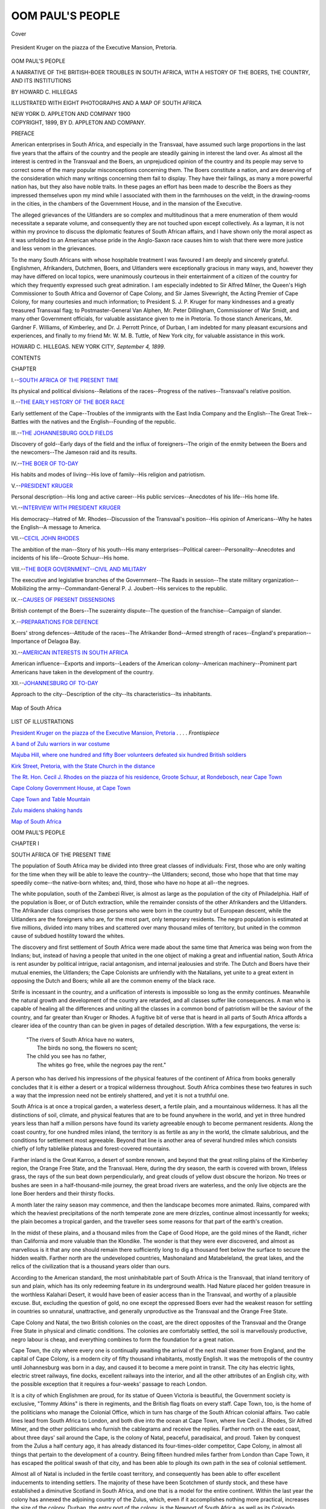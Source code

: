 .. -*- encoding: utf-8 -*-

.. meta::
   :PG.Id: 41607
   :PG.Title: Oom Paul's People
   :PG.Released: 2012-12-11
   :PG.Rights: Public Domain
   :PG.Producer: Al Haines
   :DC.Creator: Howard \C. Hillegas
   :DC.Title: Oom Paul's People
              A Narrative of the British-Boer Troubles in South Africa, with a History of the Boers, the Country, and its Institutions
   :DC.Language: en
   :DC.Created: 1899
   :coverpage: images/img-cover.jpg

=================
OOM PAUL'S PEOPLE
=================

.. clearpage::

.. pgheader::

.. container:: coverpage

   .. vspace:: 3

   .. _`Cover`:

   .. figure:: images/img-cover.jpg
      :align: center
      :alt: Cover

      Cover

   .. vspace:: 3

.. container:: frontispiece

   .. _`President Kruger on the piazza of the Executive Mansion, Pretoria`:

   .. figure:: images/img-front.jpg
      :align: center
      :alt: President Kruger on the piazza of the Executive Mansion, Pretoria.

      President Kruger on the piazza of the Executive Mansion, Pretoria.

   .. vspace:: 4

.. container:: titlepage center white-space-pre-line

   .. class:: x-large

      OOM PAUL'S PEOPLE

   .. class:: medium

      A NARRATIVE OF THE BRITISH-BOER TROUBLES
      IN SOUTH AFRICA, WITH A HISTORY
      OF THE BOERS, THE COUNTRY,
      AND ITS INSTITUTIONS

   .. vspace:: 2

   .. class:: medium

      BY HOWARD \C. HILLEGAS

   .. vspace:: 2

   .. class:: small

      ILLUSTRATED WITH EIGHT PHOTOGRAPHS
      AND A MAP OF SOUTH AFRICA

   .. vspace:: 3

   .. class:: center medium

      NEW YORK
      \D. APPLETON AND COMPANY
      1900

   .. vspace:: 4

.. container:: verso center white-space-pre-line

   .. class:: center small

      COPYRIGHT, 1899,
      BY \D. APPLETON AND COMPANY.

   .. vspace:: 4

.. class:: center large

   PREFACE

.. vspace:: 2

American enterprises in South Africa, and
especially in the Transvaal, have assumed such
large proportions in the last five years that the
affairs of the country and the people are steadily
gaining in interest the land over.  As almost all
the interest is centred in the Transvaal and the
Boers, an unprejudiced opinion of the country
and its people may serve to correct some of the
many popular misconceptions concerning them.
The Boers constitute a nation, and are deserving
of the consideration which many writings
concerning them fail to display.  They have their
failings, as many a more powerful nation has,
but they also have noble traits.  In these pages
an effort has been made to describe the Boers
as they impressed themselves upon my mind
while I associated with them in the farmhouses
on the veldt, in the drawing-rooms in the cities,
in the chambers of the Government House, and
in the mansion of the Executive.

The alleged grievances of the Uitlanders are
so complex and multitudinous that a mere
enumeration of them would necessitate a separate
volume, and consequently they are not touched
upon except collectively.  As a layman, it is not
within my province to discuss the diplomatic
features of South African affairs, and I have
shown only the moral aspect as it was unfolded
to an American whose pride in the Anglo-Saxon
race causes him to wish that there were more
justice and less venom in the grievances.

To the many South Africans with whose
hospitable treatment I was favoured I am deeply and
sincerely grateful.  Englishmen, Afrikanders,
Dutchmen, Boers, and Uitlanders were
exceptionally gracious in many ways, and, however
they may have differed on local topics, were
unanimously courteous in their entertainment of
a citizen of the country for which they frequently
expressed such great admiration.  I am especially
indebted to Sir Alfred Milner, the Queen's High
Commissioner to South Africa and Governor of
Cape Colony, and Sir James Sivewright, the
Acting Premier of Cape Colony, for many courtesies
and much information; to President S. J. P. Kruger
for many kindnesses and a greatly treasured
Transvaal flag; to Postmaster-General Van
Alphen, Mr. Peter Dillingham, Commissioner of
War Smidt, and many other Government
officials, for valuable assistance given to me in
Pretoria.  To those stanch Americans, Mr. Gardner
F. Williams, of Kimberley, and Dr. J. Perrott
Prince, of Durban, I am indebted for many
pleasant excursions and experiences, and finally to my
friend Mr. W. M. B. Tuttle, of New York city,
for valuable assistance in this work.

.. vspace:: 1

.. class:: noindent white-space-pre-line

   HOWARD \C. HILLEGAS.
   NEW YORK CITY, *September 4, 1899*.

.. vspace:: 4

.. class:: center large

   CONTENTS

.. vspace:: 2

.. class:: noindent

   CHAPTER

.. class:: noindent

   I.--`SOUTH AFRICA OF THE PRESENT TIME`_

Its physical and political divisions--Relations of the
races--Progress of the natives--Transvaal's relative
position.

.. vspace:: 1

.. class:: noindent

   II.--`THE EARLY HISTORY OF THE BOER RACE`_

Early settlement of the Cape--Troubles of the
immigrants with the East India Company and the
English--The Great Trek--Battles with the natives
and the English--Founding of the republic.

.. vspace:: 1

.. class:: noindent

   III.--`THE JOHANNESBURG GOLD FIELDS`_

Discovery of gold--Early days of the field and the
influx of foreigners--The origin of the enmity
between the Boers and the newcomers--The Jameson
raid and its results.

.. vspace:: 1

.. class:: noindent

   IV.--`THE BOER OF TO-DAY`_

His habits and modes of living--His love of family--His
religion and patriotism.

.. vspace:: 1

.. class:: noindent

   V.--`PRESIDENT KRUGER`_

Personal description--His long and active career--His
public services--Anecdotes of his life--His home life.

.. vspace:: 1

.. class:: noindent

   VI.--`INTERVIEW WITH PRESIDENT KRUGER`_

His democracy--Hatred of Mr. Rhodes--Discussion
of the Transvaal's position--His opinion of Americans--Why
he hates the English--A message to America.

.. vspace:: 1

.. class:: noindent

   VII.--`CECIL JOHN RHODES`_

The ambition of the man--Story of his youth--His
many enterprises--Political career--Personality--Anecdotes
and incidents of his life--Groote Schuur--His home.

.. vspace:: 1

.. class:: noindent

   VIII.--`THE BOER GOVERNMENT--CIVIL AND MILITARY`_

The executive and legislative branches of the
Government--The Raads in session--The state military
organization--Mobilizing the army--Commandant-General
P. J. Joubert--His services to the republic.

.. vspace:: 1

.. class:: noindent

   IX.--`CAUSES OF PRESENT DISSENSIONS`_

British contempt of the Boers--The suzerainty
dispute--The question of the franchise--Campaign of
slander.

.. vspace:: 1

.. class:: noindent

   X.--`PREPARATIONS FOR DEFENCE`_

Boers' strong defences--Attitude of the races--The
Afrikander Bond--Armed strength of races--England's
preparation--Importance of Delagoa Bay.

.. vspace:: 1

.. class:: noindent

   XI.--`AMERICAN INTERESTS IN SOUTH AFRICA`_

American influence--Exports and imports--Leaders
of the American colony--American machinery--Prominent
part Americans have taken in the development
of the country.

.. vspace:: 1

.. class:: noindent

   XII.--`JOHANNESBURG OF TO-DAY`_

Approach to the city--Description of the city--Its
characteristics--Its inhabitants.

.. vspace:: 4

.. _`Map of South Africa`:

.. figure:: images/img-map.jpg
   :align: center
   :alt: Map of South Africa

   Map of South Africa

.. vspace:: 4

.. class:: center large

   LIST OF ILLUSTRATIONS

.. vspace:: 2

`President Kruger on the piazza of the Executive
Mansion, Pretoria`_ . . . . *Frontispiece*

.. vspace:: 1

`A band of Zulu warriors in war costume`_

.. vspace:: 1

`Majuba Hill, where one hundred and fifty Boer
volunteers defeated six hundred British soldiers`_

.. vspace:: 1

`Kirk Street, Pretoria, with the State Church in the
distance`_

.. vspace:: 1

`The Rt. Hon. Cecil J. Rhodes on the piazza of his
residence, Groote Schuur, at Rondebosch, near
Cape Town`_

.. vspace:: 1

`Cape Colony Government House, at Cape Town`_

.. vspace:: 1

`Cape Town and Table Mountain`_

.. vspace:: 1

`Zulu maidens shaking hands`_

.. vspace:: 1

`Map of South Africa`_

.. vspace:: 4

.. _`SOUTH AFRICA OF THE PRESENT TIME`:

.. class:: center x-large

   OOM PAUL'S PEOPLE

.. vspace:: 2

.. class:: center large

   CHAPTER I

.. class:: center medium

   SOUTH AFRICA OF THE PRESENT TIME

.. vspace:: 2

The population of South Africa may be
divided into three great classes of individuals:
First, those who are only waiting for the time
when they will be able to leave the country--the
Uitlanders; second, those who hope that
that time may speedily come--the native-born
whites; and, third, those who have no hope at
all--the negroes.

The white population, south of the Zambezi
River, is almost as large as the population
of the city of Philadelphia.  Half of the
population is Boer, or of Dutch extraction, while
the remainder consists of the other Afrikanders
and the Uitlanders.  The Afrikander class
comprises those persons who were born in the
country but of European descent, while the
Uitlanders are the foreigners who are, for the
most part, only temporary residents.  The
negro population is estimated at five millions,
divided into many tribes and scattered over
many thousand miles of territory, but united
in the common cause of subdued hostility
toward the whites.

The discovery and first settlement of South
Africa were made about the same time that
America was being won from the Indians; but,
instead of having a people that united in the
one object of making a great and influential
nation, South Africa is rent asunder by political
intrigue, racial antagonism, and internal
jealousies and strife.  The Dutch and Boers have
their mutual enemies, the Uitlanders; the Cape
Colonists are unfriendly with the Natalians, yet
unite to a great extent in opposing the Dutch
and Boers; while all are the common enemy of
the black race.

Strife is incessant in the country, and a
unification of interests is impossible so long as
the enmity continues.  Meanwhile the natural
growth and development of the country are
retarded, and all classes suffer like consequences.
A man who is capable of healing all the
differences and uniting all the classes in a common
bond of patriotism will be the saviour of the
country, and far greater than Kruger or Rhodes.
A fugitive bit of verse that is heard in all parts
of South Africa affords a clearer idea of the
country than can be given in pages of detailed
description.  With a few expurgations, the
verse is:

   |   "The rivers of South Africa have no waters,
   |     The birds no song, the flowers no scent;
   |   The child you see has no father,
   |     The whites go free, while the negroes pay the rent."

.. class:: noindent

A person who has derived his impressions of
the physical features of the continent of Africa
from books generally concludes that it is either
a desert or a tropical wilderness throughout.
South Africa combines these two features in
such a way that the impression need not be
entirely shattered, and yet it is not a truthful one.

South Africa is at once a tropical garden,
a waterless desert, a fertile plain, and a
mountainous wilderness.  It has all the distinctions
of soil, climate, and physical features that are
to be found anywhere in the world, and yet in
three hundred years less than half a million
persons have found its variety agreeable enough
to become permanent residents.  Along the
coast country, for one hundred miles inland,
the territory is as fertile as any in the world,
the climate salubrious, and the conditions for
settlement most agreeable.  Beyond that line
is another area of several hundred miles which
consists chiefly of lofty tablelike plateaus and
forest-covered mountains.

Farther inland is the Great Karroo, a desert
of sombre renown, and beyond that the great
rolling plains of the Kimberley region, the
Orange Free State, and the Transvaal.  Here,
during the dry season, the earth is covered
with brown, lifeless grass, the rays of the sun
beat down perpendicularly, and great clouds of
yellow dust obscure the horizon.  No trees or
bushes are seen in a half-thousand-mile journey,
the great broad rivers are waterless, and the
only live objects are the lone Boer herders and
their thirsty flocks.

A month later the rainy season may
commence, and then the landscape becomes more
animated.  Rains, compared with which the
heaviest precipitations of the north temperate
zone are mere drizzles, continue almost
incessantly for weeks; the plain becomes a tropical
garden, and the traveller sees some reasons for
that part of the earth's creation.

In the midst of these plains, and a thousand
miles from the Cape of Good Hope, are the
gold mines of the Randt, richer than California
and more valuable than the Klondike.  The
wonder is that they were ever discovered, and
almost as marvellous is it that any one should
remain there sufficiently long to dig a
thousand feet below the surface to secure the
hidden wealth.  Farther north are the
undeveloped countries, Mashonaland and Matabeleland,
the great lakes, and the relics of the civilization
that is a thousand years older than ours.

According to the American standard, the
most uninhabitable part of South Africa is the
Transvaal, that inland territory of sun and plain,
which has its only redeeming feature in its
underground wealth.  Had Nature placed her
golden treasure in the worthless Kalahari
Desert, it would have been of easier access than
in the Transvaal, and worthy of a plausible
excuse.  But, excluding the question of gold, no
one except the oppressed Boers ever had the
weakest reason for settling in countries so
unnatural, unattractive, and generally unproductive
as the Transvaal and the Orange Free
State.

Cape Colony and Natal, the two British
colonies on the coast, are the direct opposites
of the Transvaal and the Orange Free State
in physical and climatic conditions.  The
colonies are comfortably settled, the soil is
marvellously productive, negro labour is cheap, and
everything combines to form the foundation
for a great nation.

Cape Town, the city where every one is
continually awaiting the arrival of the next mail
steamer from England, and the capital of Cape
Colony, is a modern city of fifty thousand
inhabitants, mostly English.  It was the
metropolis of the country until Johannesburg was born
in a day, and caused it to become a mere point
in transit.  The city has electric lights, electric
street railways, fine docks, excellent railways
into the interior, and all the other attributes
of an English city, with the possible exception
that it requires a four-weeks' passage to reach
London.

It is a city of which Englishmen are proud,
for its statue of Queen Victoria is beautiful,
the Government society is exclusive, "Tommy
Atkins" is there in regiments, and the British
flag floats on every staff.  Cape Town, too, is
the home of the politicians who manage the
Colonial Office, which in turn has charge of
the South African colonial affairs.  Two cable
lines lead from South Africa to London, and
both dive into the ocean at Cape Town, where
live Cecil J. Rhodes, Sir Alfred Milner, and the
other politicians who furnish the cablegrams
and receive the replies.  Farther north on the
east coast, about three days' sail around the
Cape, is the colony of Natal, peaceful,
paradisaical, and proud.  Taken by conquest from
the Zulus a half century ago, it has already
distanced its four-times-older competitor,
Cape Colony, in almost all things that pertain
to the development of a country.  Being
fifteen hundred miles farther from London
than Cape Town, it has escaped the political
swash of that city, and has been able to plough
its own path in the sea of colonial settlement.

Almost all of Natal is included in the
fertile coast territory, and consequently has been
able to offer excellent inducements to
intending settlers.  The majority of these have been
Scotchmen of sturdy stock, and these have
established a diminutive Scotland in South
Africa, and one that is a model for the entire
continent.  Within the last year the colony has
annexed the adjoining country of the Zulus,
which, even if it accomplishes nothing more
practical, increases the size of the colony.
Durban, the entry port of the colony, is the
Newport of South Africa, as well as its Colorado
Springs.  Its wide, palm-and-flower-fringed
streets, its 'ricksha Zulus, its magnificent
suburbs, and its healthful climate combine to make
Durban the finest residence city on the Dark
Continent.  Pietermaritzburg, the capital of the
colony, on the other hand, has nothing but its
age to commend it.  The colony produces vast
quantities of coffee, tea, sugar, and fruits,
almost all of which is marketed in Johannesburg,
in the Transvaal, which is productive of
nothing but gold and strife.

The Orange Free State, which, with the
Transvaal, form the only non-English states in
South Africa, also lies in the plain or veldt
district, and is of hardly any commercial
importance.  Three decades ago it found itself in
almost the same situation with England as the
Transvaal is to-day, but, unlike the South
African republic, feared to demand its rights from
the British Government.  At that time the
Kimberley diamond mines were discovered on
acknowledged Free State soil.  England
purchased an old native chief's claims, which had
been disallowed by a court of arbitration, and
pushed them as its own.  The Free State was
weak, and agreed to forfeit its claim in return
for a sum of four hundred and fifty thousand
dollars.  The mines, now owned by a syndicate,
of which Cecil J. Rhodes is the head, have
yielded more than four hundred million dollars'
worth of diamonds since the Free State ceded
them to England for less than half a million
dollars.

The natives, who less than one hundred
years ago ruled the whole of South Africa with
the exception of a small fraction of Cape
Colony and several square miles on the east coast,
have been relegated by the advances of civilization,
until now they hold only small territories,
or reservations, in the different colonies and
republics.  They are making slow progress in
the arts of civilization, except in Cape Colony,
where, under certain conditions, they are
allowed to exercise the franchise, and on the
whole have profited but little by the advent of
the whites, notwithstanding the efforts of
missionaries and governments.  They smart under
the treatment of the whites, who, having
forcibly taken their country from them, now compel
them to pay rental for the worst parts of the
country, to which they are circumscribed, and
to wear brass tags, with numbers, like so many
cattle.

Comparatively few natives work longer than
three months of the year, and would not do that
except for the fear of punishment for non-payment
of hut taxes.  With the exception of those
who are employed in the towns and cities, the
negroes wear the same scanty costumes of their
forefathers, and follow the same customs and
practices.  Witchcraft and superstition still rule
the minds of the majority, and the former is
practised in all its cruel hideousness in many
parts of the country, although prohibited by law.

The sale of rum, the great American "civilizer"
of the Indians, is also prohibited in all
the states and colonies, but it frequently is the
cause of rebellious and intertribal wars.
Notwithstanding the generous use of "dum-dum"
bullets in the recent campaigns against the
negroes, and the score of other agents of
civilization which carry death to the natives, the
black population has increased greatly since
the control of the country has been taken from
them.  In Natal, particularly, the increase in
the Zulu population has been most threatening
to the continued safety of that energetic
colony.  The Colonial Office, through generous
and humanitarian motives, has fostered the
development of the native by every means
possible.  No rabbit warren or pheasant hatchery
was ever conducted on a more modern basis.

Everything that the most enthusiastic founder
of a new colony could do to increase the
population of his dominion is in practice in
Natal.  Polygamy is not prohibited, and is
indulged in to the full extent of the natives'
purchasing ability.  Innumerable magistrates and
police are scattered throughout the country to
prevent internecine warfare and petty quarrels.
The Government protects the Zulu from
external war, pestilence, and famine.  King
Tshaka's drastic method of recurring to war in order
to keep down the surplus population has been
succeeded by the Natal incubation scheme,
which has proved so successful that the colony's
native population is fourfold greater than it was
when Tshaka ruled the country.  The situation
is a grave one for the colony, whose fifty
thousand whites would be like so many reeds
in a storm if the half million Zulus should break
the bonds in which they have been held since
the destruction of Cetewayo's army in the
recent Zulu war.

The only tribe of natives that has made any
progress as a body is that which is under the
leadership of King Khama, the most intelligent
negro in South Africa.  Before his conversion
to Christianity, Khama was at the head of one
of the most bloodthirsty, polygamous, and
ignorant tribes in the country.  Since that event
he has been the means of converting his entire
tribe of wild and treacherous negroes to
Christianity, has abandoned polygamy and tribal
warfare, and has established a government, schools,
churches, and commercial enterprises.  In
addition to all his other good works, he has
assisted Great Britain in pacifying many
belligerent tribes, and has become England's
greatest friend in South Africa.

Khama is the paramount chief of the
Bawangwato tribe, whose territory is included in
the British Bechuanaland protectorate, situated
about one thousand miles due north from Cape
Town.  There are about fifteen thousand men,
women, and children in the kingdom, and every
one of that number tries to emulate the noble
examples set by their king, whom all adore.
The country and climate of Khama's Kingdom,
as it is officially called, are magnificent, and so
harmless and inoffensive are the people that
the traveller is less exposed to attacks by
marauders than he is in the streets along New
York's water front.

Many Europeans have settled in Khama's
Kingdom for the purpose of mining and
trading, and these have assisted in placing the
Bawangwatos on a plane of civilization far above
and beyond that attained by any other negro
nation or tribe in the country.  A form of
government has been adopted, and is carried out
with excellent results.  The laws, which must
be sanctioned by the British Government
before they can be put in force, are transgressed
with an infrequency that puts to shame many
a country of boasted ancient civilization.  Theft
is unknown and murders are unheard of, while
drunkenness is to be seen only when a white
man smuggles liquor into the country.  A
public-school system has been introduced, and has
resulted in giving a fairly good education to all
the youth.  Even music is taught, and several
of the brass bands that have been organized
compare favourably with such as are found in
many rural communities in America.

Well-regulated farms and cattle ranches are
located in all parts of the territory, and in most
instances are profitably and wisely conducted.
The negroes have abandoned the use of beads
and skins almost entirely, and now pattern after
Europeans in the matter of clothing.  Witchcraft
and kindred vices have not been practised
for fifty years, and only the older members of
the tribe know that such practices existed.  The
remarkable man to whom is due the honour
of having civilized an entire nation of heathen
is now about eighty years old.  He speaks the
English language fluently, and writes it much
more legibly than his distinguished friend Cecil
Rhodes.

Khama is about six feet in height, well
proportioned, and remarkably strong despite his
great age.  His skin is not black, but of that
dark copper colour borne by negro chiefs of
the royal line.  He has the bearing of a
nobleman, and is extremely polite and affable in his
treatment of visitors.  He is well informed
on all current topics, and his knowledge of
South African men and affairs is wonderful.  In
his residence, which is constructed of stone
and on English lines, Khama has all the
accessories necessary for a civilized man's comfort.
He has a library of no small size, a piano
for his grandchildren, a folding bed for
himself, and, not least of all, an American carriage
of state.

It is a strange anomaly that the Boers, a
pastoral people exclusively, should have settled
in a section of the earth where Nature has two
of her richest storehouses.  Both the
Kimberley diamond mines and the Witwatersrandt gold
mines, each the richest deposit of its kind
discovered thus far, were found where the Boers
were accustomed to graze their herds and flocks.
It would seem as if Nature had influenced the
Boers to settle above her treasures, and
protect them from the attacks of nations and men
who are not satisfied with the products of the
earth's surface, but must delve below.

This circumstance has been both fortunate
and unfortunate for the Boer people.  It has
laid them open to the attacks of covetous
nations, which have not been conducive to a
restful existence, but it has made their country
what it is to-day--the source from which all
the other South African states draw their means
of support.  The Transvaal is the main wheel
in the South African machinery.  Whenever
the Transvaal is disturbed, Cape Colony, Natal,
and the Orange Free State are similarly
affected, because they are dependent upon the
Boer country for almost their breath of life.
When the Transvaal flourishes, South Africa
flourishes, and when the Transvaal suffers, then
the rest of the country is in dire straits.

Before the diamond and gold mines were
discovered, South Africa was practically a cipher
in the commercial world.  The country
exported nothing, because it produced no more
than was needed for home consumption, and
it could import nothing because it was too poor
to pay for imported goods.  The discovery of
the diamond mines twenty-five years ago caused
the country to be in a flourishing condition for
several years, but the formation of the De
Beers syndicate ended it by monopolizing the
industry, and consequently starving the
individual miners.  The country was about to
relapse into its former condition when the
Transvaal mines were unearthed.  No syndicate
having been strong enough to consolidate all the
mines and monopolize the industry, as was done
at Kimberley, and the Boers having resisted
all efforts to defraud them out of the valuable
part of their country, as had happened to the
Orange Free State Boers, the Transvaal soon
attained the paramount position in the
country, and has retained it since.

Until Lobengula, the mighty native chief
of the regions west of the Transvaal, was
subdued and his country taken from him, the
British empire builders were limited in their field
of endeavour, because the Transvaal was the
only pass through which an entry could be
made into the vast Central African region.
When Lobengula's power yielded to British
arms, the Transvaal became useless as the key
to Central Africa, but, by means of its great
mineral wealth, became of so much greater and
more practical importance that it really was
the entire South Africa.

The Witwatersrandt,[#] the narrow strip of
gold-bearing soil which extends for almost one
hundred miles east and west through the
Transvaal, is the lever which moves the entire
country.  In the twelve years since its discovery it
has been transformed from a grass-covered plain
into a territory that is filled with cities, towns,
and villages.  Where the Boer farmer was
accustomed to graze his cattle are hundreds of
shafts that lead to the golden caverns below,
and the trail of the ox-team is now the track
of the locomotive and the electric cars.

.. vspace:: 2

.. class:: noindent small

[#] Witwatersrandt is the name given to the high ridge in
the southern part of the Transvaal, which is the watershed
between the Atlantic and Indian Oceans.  The word means
"whitewater ridge," and is commonly abridged to "The
Randt."

.. vspace:: 2

The farmer's cottage has developed into
the city of Johannesburg, the home of more
than one hundred thousand persons and the
metropolis of a continent.  All the roads in
South Africa lead to Johannesburg, and over
them travels every one who enters the country
either for pleasure or business.  The
Transvaal is the only great producer of money, as
well as the only great consumer, and
consequently all other communities in the country
are dependent upon it for whatever money it
chooses to yield to them.  The natural
conditions are such, however, that, while the
Transvaal has almost all the money in South Africa,
it is compelled to support Cape Colony, Natal,
and the Orange Free State like so many poor
relations.

The Transvaal, being an inland state, is the
feeding ground of those states which are
located between it and the sea.  Every ton of
foreign freight that enters the Transvaal through
Cape Colony is subject to high customs duties
and abnormal freight rates.  The railway and
the customs house being under the same
jurisdiction, it will readily be seen to what extent
Cape Colony derives its revenues from the
Transvaal commerce.  The Orange Free State
again taxes the freight before allowing it to
pass through its territory.  The third tax, which
makes the total far greater than the original
cost of the freight, is added by the Transvaal
Government.  Certain classes of freight shipped
from Europe are taxed by the steamship line,
the Cape Colony Railroad, the Transvaal
Railroad, and with Cape Colony, Orange Free State,
and Transvaal customs duties.

This vast expenditure is borne by the
consumers in the Transvaal, who are compelled
to pay from three to five times as much for
rent and food as is paid in England or America.
Cape Colony, in particular, has been fattening
upon the Transvaal.  The Government
railroads in one year showed a profit of more than
eight per cent. upon the capital invested, after
accounting for the great losses incurred with
unprofitable branch lines, showing that the
main line to the Transvaal must have produced
a profit of from fifteen to twenty per cent.  The
customs duties collected by Cape Colony on
almost all freight in transit is five per cent. of
its value.  The inhabitants of the Transvaal are
obliged to pay these large amounts, and are
so much poorer while the Cape Colony
Government preys upon them.  The Transvaal
Government receives none of this revenue
except that from its customs, which is insufficient
for its expenses.

After having grown wealthy in this
manner, the colony of Natal has recently become
conscience-smitten, and allows freight to pass
in transit without taxing it with customs duties.
The Government owns the railroad, and is
content with the revenue it secures from the
Transvaal freight without twice preying upon the
republic.

Not only have the colonial governments
profited by the existence of the gold mines in
the Transvaal, but the cities, towns, and
individuals of Cape Colony, Natal, and the Orange
Free State have also had a period of
unparalleled prosperity.  Although the natural
resources of the Transvaal are very great, they
have not been developed, and the other
colonies which have been developed along those
lines are supplying the deficit.  Almost every
ounce of food consumed in the Transvaal
arrives from over the border.  Natal and Cape
Colony supply the corn, wheat, cattle, and
sugar, and, having a monopoly of the supply
close at hand, can command any price for their
commodities.

Industries have grown up in Natal and
Cape Colony that are entirely dependent upon
the Transvaal for their existence, and their
establishment has been responsible for much
of the recent growth of the population of the
colonies.  The large sugar factories and fruit
farms in Natal have the only market for their
products in the Transvaal, and the large farms
and vineyards in Cape Colony supply the same
demand.  The ports of Durban, Port Elizabeth,
and East London, as well as Cape Town,
are important only as forwarding stations for
goods going or coming from the Transvaal,
and but for that Godsend they would still be
the listless cities that they were before the
discovery of gold on the Randt.  Owing to the
lack of raw material, the cities have no large
factories and industries such as are found even
in small American towns, and consequently the
inhabitants are obliged to depend upon the
traffic with the interior.  Notwithstanding this
condition of affairs, which causes Natal and
Cape Colony to be commercial weaklings,
swayed by the Transvaal tide, the colonists are
continually harassing the Government of the
republic by laws and suggestions.  The
republic's mote is always bigger than the colonies'
own, and the strife is never-ending.

The Transvaal is a country of such enormous
value that it has attracted, and will
continue to attract, investors from all parts of the
earth.  The gold production, in the opinion of
the first experts on the Randt, will rapidly
reach one hundred and twenty-five million
dollars a year.  It already yields one hundred
million a year, or more than a third of the
world's production, of which the United States
is credited with less than seventy-five million.
The very fact of that production, and the world
being enriched to that extent, will provide the
money for further enterprises.  So long as
the gold supply continues to appear
inexhaustible, and mines continue to pay
dividends ranging from one to one hundred and
fifty per cent., so long will the Transvaal
remain supreme in the commerce and finance of
South Africa.





.. vspace:: 4

.. _`THE EARLY HISTORY OF THE BOER RACE`:

.. class:: center large

   CHAPTER II


.. class:: center medium

   THE EARLY HISTORY OF THE BOER RACE

.. vspace:: 2

The early history of the Boers is contemporaneous
with that of the progress of white
man's civilization at the Cape of Good Hope.
The two are interwoven to such an extent
and for so long a time that it is well-nigh
impossible to separate them.  In order to give
an unwearisome history of the modern Boer's
ancestors, a general outline of the settlement
of the Cape will suffice.

The history of the Boers of South Africa
has its parallel in that of the early Pilgrims
who landed at Plymouth Rock and their
descendants.  The comparison favours the
latter, it is true, but the conditions which
confronted the early Boers were so much less
favourable that their lack of realization may
easily be accounted for.  In the early part of
the seventeenth century the progenitors of the
Boers and the Pilgrims left their continental
homes to seek freedom from religious tyranny
on foreign shores.

The boat load of Pilgrims left England to
come to America and found the freedom they
sought.  About the same time a small
number of Dutch and Huguenot refugees from
France departed from Holland for similar
reasons, and decided to seek their fortunes and
religious freedom at the Cape of Good Hope.
There they found the liberty they desired, and,
like the Pilgrims, assiduously set to work to
clear the land and institute the works of a
civilized community.

The experiences of the two widely
separated colonists appear painfully similar,
although to them they were undoubtedly
preferable to the persecutions inflicted upon them
in their native countries.  The Pilgrims were
constantly harassed by the savage Indians;
the Dutch and Huguenots at the Cape had
treacherous Hottentots and Bushmen to
contend against.  Although probably ignorant of
each other's existence, the two parties
conducted their affairs on similar lines and reached
a common result--a good local government
and a reasonable state of material prosperity.

The little South African settlement
became of recognised importance in the later
years of the century, when it was made the
halfway station of all ships going to and
returning from the East Indies.  The
necessity for such a station was the foundation of
the growth of the settlement at Table Bay,
which is only a short distance from the
southernmost extremity of the continent, and the
increase in population came as a natural sequence.

The Dutch East India Settlement, as it
was officially called, attracted hundreds of
immigrants.  The reports of a salubrious climate,
good soil, and, more than all, the promised
religious toleration, were the allurements that
brought more immigrants from Holland,
Germany, and France.  Cape Town even then was
one of the most important ports in the world,
owing to its great strategic value and to the
fact that it was about the only port where
vessels making the long trip to the East
Indies could secure even the scantiest supplies.
The provisioning of ships was responsible, in
no small degree, for the growth of Cape Town
and the coincident increase in immigration.

When all the available land between Table
Mountain and Table Bay was settled, the new
arrivals naturally took up the land to the
northward, and drove the bellicose natives
before them.  Like their Pilgrim prototypes,
they instituted military organizations to cope
with the natives, and they were not infrequently
called upon for active duty against them.
It was owing to this savage disposition of
the natives that the settlers confined their
endeavours to the vicinity of Table Bay.

When immigrants became more numerous
and land increased in value, the pilgrims of
more daring disposition proceeded inland, and
soon carried the northeastern boundary of the
settlement close to the Orange River.  The
soil around Table Bay was extremely rich,
but farther inland it became barren and, by
reason of the many lofty table-lands, almost
uninhabitable.  The Bushmen, too, were
constantly attacking the encroaching settlers,
whose lives were filled with anything but
thoughts of safety, and high in the northern
side of Table Mountain is to be seen to-day
an old-time fort that was erected by the
settlers to ward off natives' attacks upon Cape Town.

The Dutch East India Company, which
controlled the settlement, looked with
disfavour upon the enlargement of the original
boundary of the colony, and attempted to
enforce laws preventing such action.  The settlers
in the outlying district felt that they owed no
allegiance to the laws of the colony in which
they did not live, and refused to obey the
company's mandates.  Then followed a
long-drawn-out controversy between the settlers
and the East India Company, which resembled
in many respects the differences between
England and her American colony.

It was during this period of oppression
that the settlers of the Cape of Good Hope
first exhibited the betokening signs of a nation.
The communities of Hollanders, Germans, and
French were constantly in such close communication
with one another that each lost its
distinguishing marks and adopted the new
manners and customs which were their collective
coinage.  They suffered the same indignities
at the hands of the East India Company, and
naturally their sympathies drew them into a
closer bond of fellowship, so that almost all
national and racial differences were wiped out.

Never in the history of South Africa were
all things so favourable for the establishment
of a truly Afrikander nation and government.
A leader was all that was necessary to throw
off the yoke of continental control, but none
was forthcoming.

At this propitious time the Napoleonic
wars in Europe resulted so disastrously for
France that she was compelled to cede to
England the South African settlement, which
had been acquired with the annexation of
Holland, and the settlers believed their hour
of deliverance from tyranny had arrived.  They
hailed the coming of the British forces with
hopes for the improvement of their conditions,
fondly believing that the British could treat
them with no greater severity than that which
they had suffered under the rule of the Dutch
Company.

But their hopes were short-lived after the
British garrison occupied Cape Town, and they
soon learned that they had escaped from one
kind of torment and oppression only to be
burdened with another more harassing.  The
British administrators found a friendly people,
eager to become British subjects, and, by
exercise of undue authority, quickly transformed
them into desperate enemies of British rule.
The American colonies had but a short time
before taught British colonial statesmen a dire
lesson, but it was not applied to the South
African colony, and the mistake has never
been remedied.

Had the lesson learned in America been
applied at that time, British rule would now
be supreme in South Africa, and the two
republics which are the eyesore of every
Englishman in the country would probably never
have come into existence.  The British
administrators ruled the colony as they had been
taught in London, and allowed no local
impediments to swerve them.  The result of this
method of government was that the Boer
settlers, who had opinions of their own, became
bitterly opposed to the British rule.  The
administrators attempted to coerce the Boers,
and formulated laws which were meat to the
newly arrived English immigrants and poison
to the old settlers.

One of the indirect causes of the first Boer
uprising against the British Government at
the Cape was the slavery question.  In the
Transvaal there is a national holiday--March
6th--to commemorate the uprising of 1816,
and it is known throughout the country as
"Slagter's Nek Day."  To the Boers it is a
day of sad memory, and the recurrence of it
does not soften their enmity of the English
nation.

In October, 1815, a Boer farmer named
Frederick Bezuidenhout was summoned to
appear in a local court to answer a charge of
maltreating a native.  The Boer refused to
obey the summons, and, with a sturdy native,
awaited the arrival of the Government
authorities in a cave near his home.  A lieutenant
named Rousseau and twenty soldiers found
the Boer and the native in the cave, and
demanded their surrender.  Bezuidenhout refused
to surrender, and he was almost instantly
killed.

When the news of his death reached his
friends they became greatly aroused, and,
arming themselves, vowed to expel the English
"tyrants" from the country.  The English
soldiers captured five of the leaders, and on
March 6, 1816, hanged them on the same
scaffold at Slagter's Nek, a name afterward
given to the locality because of the bungling
work of the hangmen and the ghastly scenes
presented when the scaffold fell to the ground,
bearing with it the half-dead prisoners.

The story of this event in the Boer history
is as familiar to the Dutch schoolboy as that
of the Boston Tea-Party is to the American
lad, and its repetition never fails to arouse a
Boer audience to the highest degree of anger.

The primal cause of the departure of the
Boers from Cape Colony, or the "Great
Trek,"[#] as it is popularly known, was the ill
treatment which they received from the
British administration in connection with the
emancipation of their slaves and the depredations
of hordes of thieving native tribes.  The
Boers had agreed about 1830 to emancipate
all their slaves, and they had received from
the British Government promises of ample
compensation.

.. vspace:: 2

.. class:: noindent small

[#] To trek is to travel from place to place in ox-wagons.
A trek generally refers to an organized migration of settlers
to another part of the country.

.. vspace:: 2

After the slaves had been freed, and the
majority of the Boer farmers had become
bankrupt by the proceeding, the Government
offered less than half the promised compensation.
The Boers naturally and indignantly
refused to accept less than the amounts
England had promised of her own free will.  The
Boers felt sorely aggrieved, but, being in the
minority in the colony, could secure no redress.
Several years after the slaves had been freed
great hordes of thieving natives swept across
the frontiers, and in several months inflicted
these losses upon the farmers: 706 farmhouses
partially or totally destroyed by fire; 60 farm
wagons destroyed; 5,713 horses, 112,000 head
of cattle, and 162,000 sheep stolen.

The value of the property destroyed and
stolen by the blacks amounted to almost two
million dollars.  Much of the live stock was
recovered by the Boer farmers, who had the
boldness to pursue the robbers into their
mountain fastnesses, but the Government did
not allow them to hold even such cattle as
they identified as having been driven away by
the natives, but compelled them to yield all
to the Government.  When they asked for
compensation for restoring the property to
the Government, the Boers received such a
promise from the governor, D'Urban; but Lord
Glenelg, the British colonial secretary, vetoed
the suggestion, and informed the Boers that
their conduct in recovering the stolen
property was outrageous and unworthy of English
subjects.

Even Boer disposition, inured as it was to
all kinds of unrighteousness, could not fail to
take notice of this crowning insult.  They
consulted among themselves, and it was decided
to leave the colony where they had suffered
so many wrongs.  Accordingly, in the spring
of 1835 they sacrificed their farms at
whatever prices they could secure for them, and
announced to Lieutenant-Governor Stockenstrom
their intention of departing to another
section of the country.

To be certain that they would be free from
British interference, the Boer leaders applied
to the lieutenant-governor for his opinion on
the subject, and he informed them that they
were free to leave the colony, and that as
soon as they stepped across the border
England ceased to be their master.  Later,
Englishmen have sagely declared that the Boers
having once been British subjects always
remained such, whether they lived on British or
Transvaal soil.  The objects of the expedition
where set forth in a document published in
1837 by Piet Retief, its leader.  It reads, in
part, as follows:

"We despair of saving the colony from
those evils which threaten it by the turbulent
and dishonest conduct of native vagrants who
are allowed to infest the country in every part;
nor do we see any prospect of peace or
happiness for our children in a country thus
distracted by internal commotions.

"We complain of the continual system of
plunder which we have for years endured from
the Kaffirs and other coloured classes, and
particularly by the last invasion of the colony,
which has desolated the frontier districts and
ruined most of the inhabitants.

"We complain of the unjustifiable odium
which has been cast upon us by interested and
dishonest persons under the name of religion,
whose testimony is believed in England, to
the exclusion of all evidence in our favour,
and we can foresee as a result of this prejudice
nothing but the total ruin of the country.

"We are now leaving the fruitful land of
our birth, in which we have suffered
enormous losses and continual vexations, and are
about to enter a strange and dangerous
territory; but we go with a firm reliance on an
all-seeing, just, and merciful God, whom we
shall always fear and humbly endeavour to obey."

The first "trekking" party, or the "Voor-trekkers,"
consisted of about two hundred persons
under the leadership of Andries Hendrik
Potgieter.  These crossed the Orange River
and settled in that part of the country now
known as the Orange Free State.  This party
had many battles with the natives, but
succeeded in securing a level although not
particularly arable stretch of land near
Thaba'ntshu for settlement.

In August, 1836, after remaining a short
time in the neighbourhood of Thaba'ntshu, a
number of the settlers became dissatisfied
with their location and "trekked" farther
north toward the Vaal River, which is the
present northern boundary of the Orange Free
State.  Before they had proceeded a great
distance they were attacked by the Matabele
natives under Chief Moselekatse, and fifty of
their number were slain.

When the news of the slaughter reached
the main body of the settlers a "laager," or
improvised fort, was formed by locking
together the fifty big transport wagons that had
been brought from Cape Colony.  Behind
these the men, women, and children fought
side by side against the innumerable Matabeles,
and after a desperate battle succeeded in
defeating them.  The natives captured and drove
away about ten thousand head of cattle and
sheep--almost the entire wealth of the settlers.

The settlement, however, increased rapidly
in population, and, several years after the first
Boers arrived there, application was made for
English protection.  It was granted to them,
but was withdrawn again in 1854, when the
British colonial secretary decided that
England had more African land than was desirable.
The Boers begged to be retained as an
English colony, but in vain, and the fifteen
thousand inhabitants were compelled to establish
a government of their own, which is to-day
embodied in that of the Orange Free State.

Since that memorable day in 1854, when
the British flag was hauled down from the
flagstaff at the Bloemfontein fort, both the
British and the Boers have had revulsions of
feeling.  The British regret that their flag is
absent from the fort, and the Boers will yield
their lives before they ever allow it to be
raised again.

The second expedition, and the one which
comprised the founders of the South African
Republic, departed from Cape Colony in the
fall of 1835, with no fixed destination in view,
but with a general idea to settle somewhere
outside the realm of British influence.  The
"trekkers" were under the leadership of Piet
Retief, a man of considerable wealth and
executive ability, who determined to lead them
across the untravelled Dragon Mountain, in
the east of the colony.

In this party were three families of Krugers,
and among them the present President of the
South African Republic, then a boy of ten
years.  After many skirmishes with the
natives, Retief and his followers reached Port
Natal, the site of the present beautiful city of
Durban, where they were welcomed by the
members of the English settlement who had
established themselves on the edge of Zululand
as an independent organization.  The handful
of British immigrants were overjoyed to have
this addition to the forces which were
necessary to hold the natives in subjection, and
they induced the majority of the Boers to
settle in the vicinity of Port Natal.

Retief and his leaders were pleased with
the location and the richness of the soil, and
finally determined to remain there if the
native chiefs could be induced to enter into
treaties transferring all rights to the soil.
Dingaan, a warlike native, was the chief of the
tribes surrounding Port Natal, and to him
Retief applied for the grant of territory which
was to be the future home of the several
thousand "trekkers" who had by that time
journeyed over Dragon Mountain.  Retief and his
party of seventy, and thirty native servants,
reached Dingaan's capital in January, 1838,
and took with them as a peace-offering several
hundred head of cattle which had been stolen
from Dingaan by another tribe and recovered
by Retief.

Dingaan treated the Boers with great courtesy,
and profusely thanked them for recovering
his stolen cattle.  After several interviews
he ceded to the Boers the large territory from
the Tugela to the Umzimvubu River, from the
Dragon Mountain to the sea.  This territory
included almost the entire colony of Natal, as
now constituted, and was one of the richest
parts of South Africa.

On February 4, 1838, when the treaty had
been signed and the Boer leaders were being
entertained by the chief in his hut, a typical
massacre by the natives was enacted.  At a
signal from Dingaan, which is recorded as
having been "Bulala abatagati" ("Slay the white
devils!"), the Zulus sprang upon the unarmed
Boers and massacred the seventy men with
assegais and clubs before they could make the
slightest resistance.

Frenzied by the sight of the white men's
blood, the Zulu chieftain gathered his hordes
in warlike preparation, and determined to drive
all the white settlers out of the country.  A
large "impi," or war party, was despatched to
attack and exterminate the remaining whites
in their camps on the Tugela and Bushmans
Rivers.  These latter, while anxiously
awaiting Retief's return, were in no fear of
hostilities, and the men for the most part were
absent from their camps on hunting trips.

The "impi" swept down upon the camps
by night, and murder of the foulest
description prevailed.  The Zulus spared none; men,
women, and children, cattle, goats, sheep, and
dogs--all fell under the ruthless assegais in the
hands of the treacherous savages.  In the
confusion and darkness a few of the Boers escaped,
among them having been the Pretorius and
Rensburg families, which have since been high
in the councils of the Boer nation.  Fourteen
men and boys took refuge on a hill now
called Rensburg Kop, and held their
assailants at bay while they improvised a
"laager."

.. _`A band of Zulu warriors in war costume`:

.. figure:: images/img-042.jpg
   :align: center
   :alt: A band of Zulu warriors in war costume.

   A band of Zulu warriors in war costume.

When their ammunition was almost
expended and their spirit exhausted, a white
man on horseback was observed in the rear
of the Zulu warriors.  The hard-pressed
emigrants signalled to him, and his ready mind,
strained to the utmost tension, grasped the
situation at a glance.  He fearlessly turned his
horse and rode to the abandoned wagons,
almost a mile away, to secure some of the
ammunition that had been left behind by the
Boers when they were attacked by the Zulus.
He loaded himself and his horse with powder
and ball from the wagons, and with a courage
that has never been surpassed rode headlong
through the Zulu battle lines and bore to the
beleaguered Boers the means of their subsequent
salvation.  That night the fearless rider
assisted the fourteen Boers in routing the
Zulus, and when morning dawned not a
single living Zulu was to be seen.

The hero of that ride was Marthinus
Oosthuyse, and his fame in South Africa rivals
that of Paul Revere in American history.
With the coming of the day the scattered
emigrants congregated in a large "laager,"
and for several days were engaged in beating
off the attacks of the unsatiated Zulus.  Wives,
daughters, and sweethearts served the
ammunition to the men, and with hatchets and clubs
aided them in the uneven struggle.

After the Zulus' spirit had been broken
and they commenced to retreat, the gallant
pioneers, their strength now increased by the
addition of many stragglers, pursued their late
assailants and killed hundreds of them.  The
town of Weenen, in Natal, takes its name
from the weeping of the Boers for their dead.
Rightly was it named, for no less than six
hundred of the emigrants were massacred by
the Zulus in the neighbourhood of the present
site of the town.

While this massacre was in progress
Dingaan and another part of his vast and
well-trained army set out to wreak destruction
upon the main body of the Boers which was
still encamped upon the Dragon Mountain
waiting for the return of Retief and his party.
When the news of the massacre reached the
main body, Pieter Uys and Potgieter hastened
to re-enforce their distressed countrymen.  They
were not molested on the way, and had
ample time to marshal all the Boer forces in
the country and make preparations for
vengeance upon the savages.

A force of three hundred and fifty men
was raised, and this set out in the month of
April, 1838, to attack Dingaan in his
stronghold.  The Zulu army was encountered near
the King's "Great Place."  The small army
of Boers rode to within twenty yards of the
van of the Zulus and then opened a steady
and deadly fire.  The savage weapons were no
match for the poor yet superior firearms of
the Boers, and in a short time Dingaan's
army was in full retreat.  In pursuing them
the Boers became separated and had great
difficulty in fighting their way back to the
main camp.

The story of how Pieter Uys was wounded
by an assegai, and how his son, in endeavouring
to save him, was pierced by a spear, is
one of the noblest examples of heroism in the
annals of South Africa.  There were several
more skirmishes with the Zulus, but the battle
that broke the strength of the tribe was fought
on December 16, 1838.  There were but four
hundred and sixty Boers in the army that
attacked Dingaan's army of twelve thousand,
but the attack was so minutely planned and
so admirably executed that the smaller force
overwhelmed the greater and won the victory,
which is annually observed on "Dingaan's Day."

The Boers lay fortified in a "laager," and
with unusual fortitude withstood the terrific
onslaughts of the thousands of Zulus.  Finally
a cavalry charge of two hundred Boers
created a panic in the Zulu army, and they
retreated precipitously toward the Blood River,
which was so named because its waters literally
ran red with the life fluid of four hundred
warriors who were shot on its banks or while
attempting to ford it.  On that day three
thousand Zulus perished, and Dingaan made
his ruin still more complete by burning his
capital and hiding with his straggling army
in the wilderness beyond the Tugela River.

After these grave experiences the Boer
settlers believed themselves to be the rightful
owners of the country which they had first
sought to obtain by peaceful methods and
afterward been compelled to take by sterner
ones.  But when they reached Port Natal they
found that the British Government had taken
possession of the country, and had issued a
manifesto that the immigrant Boers were to
be treated as a conquered race, and that their
arms and ammunition should be confiscated.

To the Boers, who had just made the
country valuable by clearing it of the Zulus,
this high-handed action of the British
Government had the appearance of persecution, and
they naturally resented it, although they were
almost powerless to oppose it by force of arms.

The Boer leader, Commandant-General
Pretorius, who had been chosen by the first
"Volksraad"--a governing body elected while
the journey from Cape Colony to Natal was
being made--led a number of his countrymen
to the outskirts of Durban and formed a camp
near that of the British garrison.  He sent a
message to Captain Smith, the commander of
the British force of several hundred soldiers,
and demanded the surrender of his position.
In reply Smith led one hundred and fifty of
his soldiers in a moonlight attack on the Boer
forces and was completely routed.

The Boers then besieged Durban for
twenty-six days and killed many of the English
soldiers, but on the twenty-seventh day a
schooner load of soldiers from Cape Colony
augmented the forces of Captain Smith, and
Pretorius was compelled to relinquish his
efforts to secure control of the territory that
his countrymen had a short time previously
won from the Zulus.

Disheartened by their successive failures to
secure a desirable part of the country wherein
they might settle, the Boers again "trekked"
northward over the Dragon Mountain.  There
they occupied the territory south of the Vaal
River which had a short time previously been
deserted by Potgieter and his party, who had
journeyed northward with the intention of
joining the Portuguese colony at Delagoa Bay,
on the Indian Ocean.

These pilgrims were attacked by the deadly
fever of the Portuguese country, and after
remaining a short time in that region moved
again and settled in different localities in the
northern part of the territory now included in
the South African Republic.  Moselekatse and
his Matabele warriors having been driven out
of the country by the other "trekking"
parties, the extensive region north of the Vaal
River was then in undisputed possession of
the Boers.

The farmers who left Cape Colony in 1835
and 1836 in different parties and after various
vicissitudes settled across the Vaal were less
than sixteen thousand in number, and were
scattered over a large area of territory.  The
nature of the country and the enmity of the
leaders of the parties prevented a close union
among them, although a legislative assembly,
called a "Volksraad," was established after
much disorder.  The four principal
"trekking" parties had sought four of the most
fertile spots in the newly discovered territory,
and established the villages of Utrecht,
Lydenburg, Potchefstrom, and Zoutpansberg.

When the Volksraad was found to be
inadequate to meet the requirements of the
situation these villages were transformed into
republics, each with a government independent
of the others.  The government of the limited
areas of land occupied by the four republics
was fairly successful, but the surrounding
territory became a practical no-man's-land, where
roamed the worst criminals of the country
and hundreds of detached bands of marauding natives.

The Boers imposed a labour tax upon all
the natives who lived in the territory claimed
by the four republics, and for a period of ten
years the taxes were paid without a murmur.
About that time, however, the native tribes
had recovered from the great losses inflicted
upon them by the emigrant farmers, and they
were numerous enough to make an armed
resistance to the demands of the governments.
White women and children were massacred
and property was destroyed at every opportunity.

For purposes of self-preservation the four
republics decided to unite the governments
under one head, and, after many disputes and
disorders, succeeded, in May, 1864, in
forming a single republic, with Marthinus Wessel
Pretorius as President, and Paul Kruger as
commandant-general of the army.

Ten months after the organization of the
republic the Barampula tribe and a number
of lawless Europeans rebelled against the
authority of the Government, and Kruger was
obliged to attempt their subjugation.  Owing
to a lack of ammunition and funds, he failed
to end the rebellion, and as a result the
Boers were compelled to withdraw from a
large part of the territory they had occupied.
Up to this time the Boers had not been
interfered with by the Government of Cape
Colony, but another tribal rebellion that
followed the Barampula disturbance led to the
establishment of a court of arbitration, in
which the English governor of Natal figured
as umpire.

The result of the arbitration was that the
rebellious tribes were awarded their independence,
and that a large part of the Boers'
territory was taken from them.  The emigrant
farmers who had settled the country
maintained that President Pretorius was
responsible for the loss of territory and compelled
him to resign, after which the Rev. Thomas
François Burgers, a shrewd but just clergyman-lawyer,
was elected head of the republic.
Burgers believed that the republic was destined
to become a power of world-wide magnitude,
and instantly used his position to attain that
object.  He went to Holland to secure money,
immigrants, and teachers for the state schools.
He secured half a million dollars with which
to build a railroad from his seat of
government to Delagoa Bay, and sent the railway
material to Lourenzo Marques, where the rust
is eating it to-day.

When Burgers returned to Pretoria, the
capital of the republic, he found that Chief
Secoceni, of the big Bapedi tribe, had defied
the power of his Government, and was
murdering the white immigrants in cold blood.
Burgers led his army in person to punish
Secoceni, and captured one of the native
strongholds, but was so badly defeated afterward
that his soldiers became disheartened and
decided to return to their homes.

Heavy war taxes were levied, and when
the farmers were unable to pay them the
Government was impotent to conduct its ordinary
affairs, much less quell the rebellion of the
natives.  The Boers were divided among
themselves on the subject of further procedure,
and a civil war was imminent.  The British
Government, hearing of the condition of the
republic's affairs, sent Sir Theophilus
Shepstone, who had held a minor office at Natal,
to Pretoria with almost limitless powers.  He
called upon President Burgers and stated to
him that his mission was to annex the country
to England, and gave as his reasons for such
a proceeding the excuse that the unsettled
condition of the native races demanded it.

Burgers pointed out to Shepstone that the
native races had not harmed the English
colonies, and that a new constitution, modelled
after that of America, with a standing police
force of two hundred mounted men, would
put an end to all the republic's troubles with
the natives.  Shepstone, however, had the
moral support of a small party of Boers who
were dissatisfied with Burgers' administration,
and on April 12, 1877, declared the republic a
possession of the British Empire.  Burgers
retired from the presidency under protest, and
Shepstone established a form of government
that for a short time proved acceptable to
many of the Boers.  He renamed the country
Transvaal, and added a considerable military force.

But the Boers were not accustomed to
foreign interference in their affairs, and twice
sent deputations to England to have the
government of the country returned to their own
hands.  Paul Kruger was a member of both
deputations, which showed ample proof that
the annexation was made without the consent
of the majority of the Boers, but the English
Colonial Office refused to withdraw the
British flag from the Transvaal.

Sir Owen Lanyon, a man of no tact and
an inordinate hater of the Boers, succeeded
Shepstone as administrator of the Transvaal
in 1879, and in a short time aroused the anger
of his subjects to such an extent that an
armed resistance to the British Government
was decided upon.  The open rebellion was
delayed a short time by the election of
Mr. Gladstone as Prime Minister of England, and,
as he had publicly declared the righteousness
of the Boer cause, the people of the Transvaal
looked to him for their independence.  When
Mr. Gladstone refused to interfere in the
Transvaal affairs the Boers held a meeting on the
present site of Krugersdorp, and elected Paul
Kruger, M. W. Pretorius, and Pieter J. Joubert
a triumvirate to conduct the government.

At this meeting each Boer, holding a stone
in his hand, took an oath before the Almighty
that he would shed the last drop of blood, if need
were, for his beloved country.  The stones were
cast into one great heap, over which a tall
monument was erected several years afterward.  The
monument is annually made the rendezvous of
large numbers of Boers, who there renew the
solemn pledges to protect their country from
aggressors.

On the national holiday, Dingaan's Day,
December 16, 1880, the four-colour flag of
the republic was again raised at the temporary
capital at Heidelberg.  The triumvirate sent a
manifesto to Sir Owen Lanyon explaining the
causes of discontent, and ending with this
significant sentence, which has ever remained a
motto of the individual Boers:

"We declare before God, who knows the
heart, and before the world, that the people
of the South African Republic have never
been subjects of Her Majesty, and never will be."

Lanyon cursed the men who brought the
manifesto to him, and straightway proceeded
to execute the authority he possessed.  His
soldiers fired on a party of Boers proceeding
toward Potchefstrom, where they intended to
have the proclamation of independence printed.
The Boers defeated the soldiers the same day
the Transvaal flag was hoisted at Heidelberg,
and the war, which had been impending for
several months, was suddenly precipitated
before either of the contestants was prepared.

Lanyon ordered the garrison of two hundred
and sixty-four men at Leydenburg, under
Colonel Anstruther, to proceed to Pretoria, the
English capital.  At Bronkhorst Spruit,
Colonel Anstruther's force was met by an equal
number of Boers, who immediately attacked
him.  The engagement was brief but terrible,
and the English forces were compelled to surrender.

Lanyon then sent to Natal for assistance,
and Sir George Colley and a body of more
than a thousand trained soldiers and
volunteers set out to assist the English in the
Transvaal, who for the most part were besieged
in the different towns.  Commandant-General
Pieter Joubert, with a force of about fifteen
hundred Boers, went forward into Natal for
the purpose of meeting Colley, and occupied
a narrow passage in the mountains known as
Laing's Nek.  Colley attempted to force the
pass on January 28, 1881, but the Boers
inflicted such a heavy loss upon his forces that
he was compelled to retreat to Mount
Prospect and await the arrival of fresh troops
from England.

Eleven days after the battle of Laing's
Nek, General Colley and three hundred men,
while patrolling the road near the Ingogo
River, were attacked by a body of Boers
under Commandant Nicholaas Smit.  The Boers
killed and wounded two thirds of the English
force engaged, and compelled the others to
retreat in disorder.  Up to this time the Boers
had lost seventeen men killed and twenty-eight
wounded, while the British loss was two
hundred and fifty killed and three hundred
and fifty wounded.

During the night of February 26th General
Colley made a move which was responsible
for one of the greatest displays of bravery the
world has ever seen.  The fight at Majuba
Hill was won by the Boers against greater
odds than have been encountered by any
volunteer force in modern times, and is an
example of the courage, bravery, and absolute
confidence of the Boers when they believe they
are divinely guided.

Between the camps of General Colley and
Commandant-General Joubert lay Majuba Hill,
a plateau with precipitous sides and a
perfectly level top about twenty-five hundred feet
above the camps.  In point of resemblance
the hill was a huge inverted tub whose
summit could only be reached by a narrow path.
General Colley and six hundred men, almost
all of whom were trained soldiers fresh from
England, ascended the narrow path by
moonlight, and when the sun rose in the morning
were able to look from the summit of the
hill and see the Boer camp in the valley.

.. _`Majuba Hill, where one hundred and fifty Boer volunteers defeated six hundred British soldiers`:

.. figure:: images/img-058.jpg
   :align: center
   :alt: Majuba Hill, where one hundred and fifty Boer volunteers defeated six hundred British soldiers.

   Majuba Hill, where one hundred and fifty Boer volunteers defeated six hundred British soldiers.

The plan of campaign was that the
regiments that had been left behind in camp
should attempt to force the pass through
Laing's Nek, and that the force on Majuba
Hill should make a new attack on the Boers
and in that manner crush the enemy in the
pass.  So positive were the soldiers of the
success that awaited their plans that they looked
down from their lofty position into the
enemy's lines and speculated on the number of
Boers that would live to tell the story of the
battle.

It was Sunday morning, and had the
distance between the two armies been less, the
soldiers on the hill might have heard the
sound of many voices singing hymns of praise
and the prayers that were being offered by
the Boers kneeling in the valley.  The
English held their enemies in the palm of their
hand, it seemed, and with a few heavy guns
they could have killed them by the score.
The sides of the hill were so steep that it did
not enter the minds of the English that the
Boers would attempt to ascend except by the
same path which they had traversed, and that
was impossible, because the path leading from
the base was occupied by the remaining English forces.

The idea that the Boers would climb from
terrace to terrace, from one bush to another,
and gain the summit in that manner, occurred
to no one.  Before there was any stir in the
Boers' camp the English soldiers stood on the
edge of the summit and, shaking their fists in
exultation, challenged the enemy: "Come up
here, you beggars!"

The Boers soon discovered the presence of
the English on the hill, and the camp
presented such an animated scene that the
English soldiers were led to imagine that
consternation had seized the Boers, and that they
were preparing for a retreat.

A short time afterward, when the Boers
marched toward the base of the hill, the
illusion was dispelled; and still later, when one
hundred and fifty volunteers from the Boer
army commenced to ascend the sides of the
hill, the former spirit of braggadocio which
characterized the British soldier resolved itself
into a feeling of nervousness.  During the
forenoon the British soldiers fired at such of
the climbing Boers as they could see, but the
Boers succeeded in dodging from one stone
to another, so that only one of their number
was killed in the ascent.

When the one hundred and fifty Boers
reached the summit of the hill, after an
arduous climb of more than five hours, they lay
behind rocks at the edge and commenced a
hot fire at the English soldiers, who had
retreated into the centre of the plateau, thirty
yards distant.  The English soldiers had been
ordered to fix their bayonets and were
prepared to charge, but the order was never
given.  A fresh party of Boers had reached
the summit and threatened to flank the
English, who, having lost many of their
officers and scores of men, became wildly panic-stricken.

Several minutes after General Colley was
killed, the British soldiers who had escaped
from the storm of bullets broke for the edge
of the summit and allowed themselves to drop
and roll down the sides of the hill.  When
the list of casualties was completed it was
found that the Boers had killed ninety-two,
wounded one hundred and thirty-four, and
taken prisoners fifty-nine soldiers of the six
hundred who ascended the hill.  The loss
on the Boers' side was one killed and five
wounded.

A short time after the fight at Majuba
Hill an armistice was arranged between Sir
Evelyn Wood, the successor of General
Colley, and the Triumvirate, and this led to
the partial restoration of the independence
of the South African Republic.  By the terms
of peace concluded between the two
Governments, the suzerainty of Great Britain
was imposed as one of the conditions,
but this was afterward modified so that the
Transvaal became absolutely independent in
everything relating to its internal affairs.
Great Britain, however, retained the
right to veto treaties which the Transvaal
Government might make with foreign countries.





.. vspace:: 4

.. _`THE JOHANNESBURG GOLD FIELDS`:

.. class:: center large

   CHAPTER III


.. class:: center medium

   THE JOHANNESBURG GOLD FIELDS

.. vspace:: 2

South Africa has many stories concerning
the early history of the Witwatersrandt gold
district, so that it is well-nigh impossible to
discriminate between the fiction and the truth.
One of the most probable stories has it that
the former owner of the Randt region died
recently in an almshouse in Surrey, England.
He had a marvellous war record, having fought
with the British army in the Crimea, at
Sebastopol, in the Indian Mutiny, Zululand, and at
Majuba Hill.  With his savings of four thousand
dollars he is said to have purchased fifteen
thousand acres of land in the southern part of the
Transvaal.  He was obliged to forfeit his
property to the Boer Government in 1882, because he
had taken up arms against the Boers when they
were fighting for their independence.

The actual discovery of gold in the
Transvaal territory is credited to a German named
Mauch, who travelled through that part of the
country early in the century.  He returned to
Berlin with wonderful reports of the gold he
had found, and attempted to enlist capital to
work the mines.  Whether his reports were not
credited, or whether the Germans feared the
natives, is not recorded, but Mauch is not heard
of again in connection with the later history
of the country.  In 1854 a Dutchman named
Jan Marais, who had a short time before
returned from the Australian gold fields,
prospected in the Transvaal, and found many
evidences of gold.  The Boers, fearing that their
land would be overrun with gold-seekers, paid
five hundred pounds to Marais, and sent him
home after extracting a promise that he would
not reveal his secret to any one.

It was not until 1884 that England heard
of the presence of gold in South Africa.  A
man named Fred Stuben, who had spent
several years in the country, spread such
marvellous reports of the underground wealth of the
Transvaal that only a short time elapsed
before hundreds of prospectors and miners left
England for South Africa.  When the first
prospectors discovered auriferous veins of
wonderful quality on a farm called Sterkfontein,
the gold boom had its birth.  It required the
lapse of only a short time for the news to reach
Europe, America, and Australia, and immediately
thereafter that vast and widely scattered
army of men and women which constantly
awaits the announcement of new discoveries of
gold was set in motion toward the Randt.

The Indian, Russian, American, and Australian
gold fields were deserted, and the
steamships and sailing vessels to South Africa were
overladen with men and women of all degrees
and nationalities.  The journey to the Randt was
expensive, dangerous, and comfortless, but
before a year had passed almost twenty thousand
persons had crossed the deserts and the plains
and had settled on claims purchased from the
Boers.  In December, 1885, the first stamp
mill was erected for the purpose of crushing
the gneiss rock in which the gold lay hidden.
This enterprise marks the real beginning of
the gold fields of the Randt, which now yield
one third of the world's total product of the
precious metal.  The advent of thousands of
foreigners was a boon to the Boers, who owned
the large farms on which the auriferous veins
were located.  Options on farms that were of
little value a short time before were sold at
incredible figures, and the prices paid for small
claims would have purchased farms of
thousands of acres two years before.

In July, 1886, the Government opened nine
farms to the miners, and all have since become
the best properties on the Randt.  The names
by which the farms were known were retained
by the mines which were located upon them
afterward, and, as they give an idea of the
nomenclature of the country, are worth
repetition: Langlaagte, Dreifontein, Rantjeslaagte,
Doornfontein, Vogelstruitsfontein, Paardeplaats,
Turffontein, Elandsfontein, and Roodepoort.

The railroad from Cape Town extended only
as far north as the diamond mines at
Kimberley, and the remainder of the distance, about
five hundred miles, had to be traversed with
ox-teams or on foot; but the gold-seekers
yielded to no impediments, and marched in
bodies of hundreds to the new fields.  The
machinery necessary to operate the mines and
extract the gold from the rocks, as well as every
ounce of food and every inch of lumber, was
dragged overland by ox-teams, and the vast
plains that had seen naught but the herds of
Boer farmers and the wandering tribes of
natives were quickly transformed into scenes of
unparalleled activity.

On the Randt the California scenes of '49
were being re-enacted.  Tents and houses of
sheet iron were erected with picturesque lack
of beauty and uniformity, and during the latter
part of 1886 the community had reached such
proportions that the Government marked off
a township and called it Johannesburg.  The
Government, which owned the greater part of
the land, held three sales of building lots, or
"stands," as they are called in the Transvaal,
and realized more than three hundred thousand
dollars from the sales.  The prices of stands
measuring fifty by one hundred feet ranged
from one dollar to one thousand dollars.
Millions were secured in England and Europe for
the development of the mines, and the individual
miner sold his claims to companies with
unlimited capital.  The incredibly large dividends
that were realized by some of the investors led
to too heavy investments in the Stock Exchange
in 1889, and a panic resulted.  Investors lost
thousands of pounds, and for several months
the future of the gold fields appeared to be
most gloomy.  The opening of the railway to
Johannesburg and the re-establishment of stock
values caused a renewal of confidence, and the
growth and development of the Randt was
imbued with renewed vigour.

Owing to the Boers' lack of training and
consequent inability to share in the
development of the gold fields, the new industry
remained almost entirely in the hands of the
newcomers, the Uitlanders, and two totally
different communities were created in the republic.
The Uitlanders, who, in 1890, numbered about
one hundred thousand, lived almost exclusively
in Johannesburg and the suburbs along the
Randt.  The Boers, having disposed of their
farms and lands on the Randt, were obliged to
occupy the other parts of the republic, where
they could follow their pastoral and agricultural
pursuits.

The natural contempt which the Englishmen,
who composed the majority of the Uitlander
population, always have for persons and
races not their intellectual or social equals,
soon created a gulf between the Boers and the
newcomers.  This line of cleavage was
extended when the newcomers attempted to
obtain a foothold in the politics of the country.
The Boers, who had been suddenly outnumbered
three to one, naturally resented the
interference, especially as it came from persons
who had no desire to become permanent
residents of the country, and who wanted a voice
in the conduct of the national affairs only as a
means to attain their own ends, without
caring about the welfare of the entire republic.

The Uitlanders had many good and honest
men among them, but the majority consisted
of speculators, cutthroats, "I.D.B.,"[#] and
such others as were exiled from their native
lands by reason of crimes they had committed.
Their cry was "Gold!" and honour and justice
were cast to the winds.  The Boer Government
was blamed for famine, drought, and the
locusts, and everything was done to embarrass
those who were trying to administer justice to
Boer and Uitlander alike.

.. vspace:: 2

.. class:: noindent small

[#] Illicit Diamond Buyers.  Every diamond mined in the
country must be registered with the Government, and may
not be sold except by a licensed broker.  Transgression of
this law is called illicit diamond buying or selling, and is
punishable with long imprisonment on the Breakwater at
Cape Town.

.. vspace:: 2

One example is sufficient to show the
conduct of the Uitlanders toward the Boers, but
thousands could be given.  President Kruger
journeyed to Johannesburg in order to learn
from the newcomers what his government
might do to improve the industry.  A crowd
met Mr. Kruger, and, after rude remarks on
his personal appearance, sang "God save the
Queen."  Later the Transvaal flag was torn
down from a staff in front of the house in which
the President was conferring with leading
residents of the city.  The Transvaal Government.
on the other hand, sought by all means in its
power to secure the good-will of the newcomers,
and frequent conferences between leading men
of the Randt and the officials of the
Government were held with that object in view.  The
Second Volksraad was created, so that the
Uitlanders might have a voice in the Government,
and many reforms, which at the time were
warmly approved by the Johannesburg
Chamber of Mines, representing the mining
population, were instituted, and would have been
completed, satisfactory to all, had the
Uitlanders waited, instead of plotting for the
overthrow of the Government.

When the disturbing element of the
Uitlander population found that their efforts to
govern the Randt according to their own
desires were fruitless, Cecil J. Rhodes, then
Premier of Cape Colony and at the height of his
influence, began his campaign for the control
of the Boer territory.  He brought to bear all
the power at his command to harass the
Pretorian Government, and tried in a score of ways
to induce the colonial secretary to interfere
in behalf of the Uitlanders, even going to the
extent of offering to Secretary for the Colonies
Chamberlain the payment of an equal share in
the cost of a war with the Transvaal.

Whether Mr. Rhodes's real object in
attempting to secure possession of the
Transvaal was that he and other capitalists might
consolidate the mines and limit the output, as
he had done at Kimberley, or whether his
earth-hunger impelled him, is known only to
himself.  Whatever the reason, he planned like
a professional South American revolutionist,
and by his boldness caused the amateur
revolutionists of the Randt to gasp.

The opening prelude of the Jameson raid
was a mass meeting held in November, 1895,
by the Johannesburg Chamber of Mines, which
had always shown marked friendliness to the
Pretorian Government.  The president of the
organization, Lionel Phillips, created a
sensation by reading a mass of alleged grievances
against the Government, as formulated by an
organization called the "Transvaal National
Union," and threatening that, unless the
Government gave immediate remedy, revolutionary
methods would be adopted in order to obtain
redress.  The plot had begun its evolution,
and its success was to be attained in a certain
well-defined way.

The speech of Mr. Phillips was to serve as
Johannesburg's ultimatum to the Boers.  If
the Government gave no heed, the
revolutionary party was to seize Johannesburg by force
of arms, declare a provisional government of
the country, and march against Pretoria.
Once in possession of the seat of government,
it was planned to lay their grievances before
the world, and ask that the future government
of the country be placed in the hands of the
majority of the white population.  It was
believed that if the plans were thoroughly
perfected the plot could be carried to a
successful conclusion without the firing of a single
shot.  In order to be amply prepared in case
the Boers should make an unexpected resistance
to the revolutionists, it had been arranged
with Dr. Leander Starr Jameson, who was then
in charge of the troops of Mr. Rhodes's
British South Africa Company, to ride across the
border to Johannesburg, a journey of several
days, and assist in the engagement.  The
revolution was perfectly planned, and it would have
required only half an effort on the part of a
Haytien revolutionist to carry it out
successfully; but Mr. Rhodes, the brains of the
movement, was in Cape Town, and unable to do
anything more practical than imagine that his
plans were being followed.  By common
agreement among the revolutionists, Dr. Jameson
and Mr. Rhodes, it was decided to have the
uprising in Johannesburg about the 28th of
December, and everything had been planned
accordingly.  From Kimberley Mr. Rhodes's
De Beers Company had sent two thousand
rifles--the Boers say twenty thousand--one
hundred and twenty-five cases of ammunition,
and three Maxims in oil casks across the
border into Johannesburg, where the Uitlanders
were secretly organizing and drilling military
companies.  In the British territory Dr. Jameson
and his six hundred troopers were polishing
their rifles and Maxims, and waiting for
the day when they should march toward Johannesburg.

Under pretence that they were to be used
in connection with a new stage line to be
opened, "canteens," or feeding places, had
been established several miles apart on the road
over which the troopers were supposed to
enter Johannesburg, and all had been bountifully
stocked with provisions for soldier and
horse.  The Government at Pretoria had been
led to believe that Johannesburg was armed to
the teeth, and that nothing could prevent the
dissolution of the republic.

When the 28th day of December arrived,
the well-advertised revolution had not
materialized, and nothing more martial was to be
seen than several regiments of civilians
drilling in the streets.  Thousands of men, women,
and children, fearing that the Boers might
attack the city at any moment, besieged the
railway station, and fought like so many
uncivilized beings to board the trains leaving for
Natal and Cape Colony.  Among those who
displayed the greatest eagerness to escape from
the city were many wealthy Englishmen, who
several days before had been the most rabid
sympathizers of the revolutionary movement.
The city was in the hands of the Uitlanders,
because the handful of Transvaal police,
commonly called "Zarps," had been withdrawn by
the Boer authorities, who depended on the
power of the guns in the fort on the outskirts
of the town to quell any disturbance that
might be made.  There was no actual revolution,
because the Uitlanders were divided among
themselves as to the course to be pursued.  The
Englishmen, as soon as the success of the
movement seemed so close at hand, aroused
the enmity of the other Uitlanders by asking
them to consent to the raising of the British
flag as soon as the Boer Republic had been
obliterated.  This campaign placed the revolution
in an entirely different light to those of the
Uitlanders who had no particular liking for
England, and the result was that the revolutionary
party was divided into two camps.  On the
side of the Englishmen were the Uitlanders
from British colonies--Scotchmen, Irishmen,
Welshmen, Canadians, Australians, and all the
Americans who were employed by British mines.
In the other camp were the Germans, Frenchmen,
Scandinavians, Swedes, Norwegians,
Danes, and Finlanders.

The majority of the Americans felt that a
revolution was unjustifiable, although some of
the grievances complained of were
undoubtedly just, and ranged themselves on the
anti-English side.  Another reason for the
Americans' attitude at that time was President
Cleveland's warlike message to England on the
Venezuelan boundary dispute.  The real American
patriot is found ten thousand miles from home,
and those in America who were excited when
they heard of England's attempt to grasp a
swamp in far-away Venezuela can readily
imagine the spirit of the Americans in the
Transvaal who saw England attempting to steal a
valuable country without the shadow of an excuse.

The following day, the 29th of December,
Dr. Jameson and his troopers, believing that
the revolutionists at Johannesburg had seized
the city, as it had been planned they should do,
crossed the border into the Transvaal.
Messages had been sent to Mr. Rhodes and others
of the leaders, stating the time of the departure
from British territory and the time set for their
arrival in Johannesburg.  Several troopers were
sent ahead to cut the telegraph wires, so that
no news of the expedition should reach the
outside world; but the anticipated joy of
reaching Johannesburg and assisting in raising the
"Union Jack" intoxicated the men, and they
succeeded in cutting only the wire which led
to Cape Town.  The wire to Pretoria remained
untouched, and before the troopers had
proceeded fifty miles into Transvaal territory the
Pretorian Government was aware of their
approach, and made preparations to meet them.

The Uitlanders in Johannesburg had been
led to believe by their *dilettante* leaders that
Dr. Jameson's incursion had been postponed, and
they were ignorant of his whereabouts until the
following day, when a member of the Pretorian
Government kind-heartedly gave the information
to several of the Uitlander leaders, who
had journeyed to Pretoria with rifles in one
hand and demands in the other.  When the
news of the invasion reached Johannesburg
the excitement became intensified.  A reform
committee of about one hundred persons was
quickly formed, and into their hands was given
the conduct of the revolution.  Speeches were
made from the balcony of the Stock Exchange,
until some practical speaker suggested that it
would be proper to unpack the rifles and
ammunition from the oil casks if the revolution
was to be undertaken.

The suggestion was acted upon, and late
that night five hundred of the rifles to be used
in the overthrow of a republic were being
carried to and fro in the streets of Johannesburg
on the shoulders of men who were willing to
do the work for ten dollars a night.  The
following day, while Dr. Jameson and his
troopers were marching over the veldt toward
Johannesburg, the leaders of the movement made
more speeches to the crowd at the Stock
Exchange, and waited for news from Pretoria
instead of making news for Pretoria.

The first part of the plot--the capture of
Johannesburg--had been successful without the
discharge of a rifle, because the Boers had
withdrawn their police, and there remained no one
at which the *opéra-bouffe* revolutionists might fire.

The next step was the capture of Pretoria,
and for this purpose a small expedition started
for the capital city; but returned hastily and
without their rifles and ammunition when they
saw a thousand Boers, each with the usual
accompaniment of a rifle, attending the annual
"Nachtmaal," or communion, in the city.

The last day of the year saw the Uitlanders
undecided as to what action to take.  On
the one hand was Dr. Jameson coming to their
relief, while on the other was the Pretorian
Government preparing to quell an insurrection
which had not even started.  The Reform
Committee, whose members a few weeks before had
made arrangements for Dr. Jameson's coming,
denied that they had any connection with the
invasion.  Dr. Jameson having been
repudiated, the committee debated for many hours
on the subject of which flag should be hoisted
in the event that the revolution was successful,
and finally sent John Hays Hammond, an
American member of the committee, to secure
the four-colour of the Transvaal.

Then and there the most ludicrous incident
of the Uitlander rising took place.  With
uplifted hands the members of the committee,
who were the leaders of the revolution, swore
allegiance to the red, white, green, and blue
flag of the Transvaal, which for days and
months before they had reviled and insulted.
After having vowed loyalty to the Transvaal
flag, the committee continued the preparations
for the defence of the city and the drilling of
the volunteers who were enrolled at a score of
different shops in the city.  A rumour that
Dr. Jameson had been attacked by the Boer
forces, but had repulsed them, gave additional
zest to the military preparations, and the
advisability of sending some of the mounted
troops to meet him was discussed but not
acted upon.  The reported victory of
Dr. Jameson's troopers, coupled with a request
from the Pretorian Government for a
conference to discuss methods of ending the
troubles, caused the Reform Committee to repent
their hasty action in swearing allegiance to
the Transvaal flag, and they were on the
point of breaking their obligation, and
sending aid to the invading troopers, when,
during the last hour of the year, they learned
that the secretary for the colonies, Mr. Chamberlain,
had repudiated and recalled Dr. Jameson.

The first day of the new year the spirit of
the Uitlanders was dampened by the
information that the Boers were massing troops on
the outskirts of the town; and, fearing that the
town might be attacked at any moment, the
Reform Committee, which had been spending
much energy in informing the Pretorian
Government of the city's great military preparation,
telegraphed pathetic appeals for assistance to
the British High Commissioner at Cape Town.
Couriers arrived from the outskirts of the city
and reported that Dr. Jameson and his
troopers were within fifteen miles of Johannesburg,
and plans were made to receive him.  One
small regiment left the city to meet the
troopers and escort them into the city, while the
remainder of the revolutionary forces held
jubilation festivities in honour of Dr. Jameson's
anticipated arrival.

While Johannesburg, which had promised
to do the fighting, was in the midst of its
festival joys, Dr. Jameson and those of his six
hundred troopers who were not dead on the fields
of battle were waving a Hottentot woman's
white apron in token of their surrender to the
Boer forces at Doornkop, eighteen miles away.
The Johannesburg revolt, initiated by magnificent
promises, ended with an inglorious display
of that quality which the British have been wont
to attribute to Boers--"funk."  The British
have their Balaclava and Sebastopol, but they
also have their Majuba Hill and the Johannesburg revolt.

The final scenes of the Jameson raid, which
might more fittingly be called "the Johannesburg
funk," were enacted in Pretoria, where
Dr. Jameson and the other prisoners were taken,
and in London, where the officers of the
expedition were tried and virtually acquitted.  The
revolutionists in Johannesburg yielded all their
arms and ammunition to the Boer Government,
which in turn made every possible effort
to effect an amicable settlement of the
grievances of the Uitlanders.  But the raid left a
deeper impress upon Johannesburg and its
interests than any of its organizers or supporters
had ever dreamed of.  Almost one fifth of the
inhabitants of the city left the country for more
peaceable localities in the three months
following the disturbance, and business became
stagnant.  Capitalists declined to invest more money
in the gold mines while the unsettled
condition of the political affairs continued, and
scores of mines were compelled to abandon
operations.  Stocks fell in value, and thousands
of pounds were lost by innocent shareholders
in Europe, who were ignorant of the political
affairs of the country.  For two years the
depression continued, and so acute were its
results that hundreds of respectable miners and
business men, who had been accustomed to
live in luxury, became bankrupt, and were
obliged to beg for their food.  Those who
were able to do so sold their interests in the
city and left the country, while hundreds of
others would have been happy to leave had
they been able to secure passage to their native
countries.

During the last year the effects of the raid
have been disappearing and the commercial
interests of the Randt have been improving,
but the political atmosphere has been kept
vibrating at a continuous loss to the industries
that are represented in the country.  All
South Africa was similarly affected by the
depression, which naturally cut off the
revenue from the gold fields and that derived
from passengers and freight coming into the
country from foreign shores.  To add to
the general dismay, the entire country was
scourged with the rinderpest, a disease which
killed more than a million and a half cattle;
clouds of locusts, that destroyed all
vegetation and made life miserable; and a long
drought.

After the scourges had passed, and the
political atmosphere had become somewhat
clarified, the industries of Johannesburg and the
Randt returned to their normal condition, and
the development of the natural resources of
the territory was resumed.  Many of those
persons who deserted the city during its period
of depression returned with renewed
energy, and those who had successfully combated
the storm joined with the newcomers in
welcoming the return of prosperous times.
Confidence was restored among the European
capitalists, and money was again freely
invested and trade relations firmly re-established.

Johannesburg after the Jameson raid was
a distressing scene; the Johannesburg of
to-day is a wondrous testimonial to the energy
and progress of mankind.

If there were no other remarkable features
to mark the last decade of the twentieth
century, the marvellous city which has been built
near the heart of the Dark Continent would
alone be a fitting monument to the enterprise
and achievements of the white race during that
period of time.





.. vspace:: 4

.. _`THE BOER OF TO-DAY`:

.. class:: center large

   CHAPTER IV


.. class:: center medium

   THE BOER OF TO-DAY

.. vspace:: 2

The wholesale slander and misrepresentation
with which the Boers of South Africa
have been pursued can not be outlived by them
in a hundred years.  It originated when the
British forces took possession of the Cape of
Good Hope, and it has continued with
unabated vigour ever since.  Recently the chief
writers of fiction have been prominent
Englishmen, who, on hunting expeditions or rapid
tours through the country, saw the object of
their venom from car windows or in the less
favourable environments of a trackless veldt.

In earlier days the outside world gleaned
its knowledge of the Boers from certain British
statesmen, who, by grace of Downing Street,
controlled the country's colonial policy, and
consequently felt obliged to conjure up weird
descriptions of their far-distant subjects in order
to make the application of certain harsh
policies appear more applicable and necessary.
Missionaries to South Africa, traders, and, not
least of all, speculators, all found it convenient
to traduce the Boers to the people in England,
and the object in almost every case was the
attainment of some personal end.  Had there
been any variety in the complaints, there might
have been reason to suppose they were
justifiable, but the similarity of the reports led to
the conclusion that the British in South Africa
were conducting the campaign of misrepresentation
for the single purpose of arousing the
enmity of the home people against the Boers.
The unbiased reports were generally of such
a nature that they were drowned by the roar
of the malicious ones, and, instead of creating
a better popular opinion of the race, only
assisted in stirring the opposition to greater
flights of fancy.

American interests in South Africa having
been so infinitesimal until the last decade, our
own knowledge of the country and its people
naturally was of the same proportions.  When
Americans learned anything concerning South
Africa or the Boers it came by way of
London, which had vaster interests in the country,
and should have been able to give exact
information.  But, like other colonial information,
it was discoloured with London additions,
and the result was that American views of the
Boers tallied with those of the Englishman.

Among the more prominent Englishmen
who have recently studied the Boers from a
car window, and have given the world the
benefit of their opinions, is a man who has declared
that the Boer blocked the way in South Africa,
and must go.  Among other declarations with
which this usually well-informed writer has
taken up the cudgel in behalf of his friend
Mr. Rhodes, he has called the Boers "utterly
detestable," "guilty of indecencies and family
immorality," and even so "benighted and
uncivilized" as to preclude the possibility of
writing about them.  All this he is reported to have
said about a race that has been lauded beyond
measure by the editors of every country in
the world except those under the English flag.
The real cause of it all is found in the Boers'
disposition to carry their own burdens, and
their disinclination to allow England to be
their keeper.  Their opinions of justice and
right were formed years ago in Cape Colony,
and so long as their fighting ability has
not been proved in a negative manner, so
long will the Boers be reviled by the covetous
Englishmen of South Africa and their friends.

The Boer of to-day is a man who loves
solitude above all things.  He and his
ancestors have enjoyed that chief product of South
Africa for so many generations that it is his
greatest delight to be alone.  The nomadic
spirit of the early settler courses in his veins,
and will not be eradicated though cities be
built up all around him and railroads hem him
in on all sides.

He loves to be out on the veldt, where nothing
but the tall grass obstructs his view of the
horizon, and his happiness is complete when,
gun in hand, he can stalk the buck or raise the
covey on soil never upturned by the share of
a plough.  The real Boer is a real son of the
soil.  It is his natural environment, and he
chafes when he is compelled to go where there
are more than a dozen dwellings in the same
square mile of area.

The pastoral life he and his ancestors have
been leading has endowed him with a
happy-go-lucky disposition.  Some call him lazy and
sluggish because he has plenty of time at his
disposal and "counts ten" before acting.
Others might call that disposition a realization
of his necessities, and his chosen method of
providing for them.

The watching of herds of cattle and flocks
of sheep has since biblical times been
considered an easier business than the digging of
minerals or the manufacture of iron, and the
Boer has realized that many years ago.  He
has also realized the utter uselessness of
digging for minerals and the manufacture of iron
when the products of either were valueless at
a distance of a thousand miles from the
nearest market.  Taking these facts in
consideration, the Boer has done what other less
nomadic people have done.  He has
improved the opportunities which lay before
him, and has allowed the others to pass
untouched.

The Boers are not an agricultural people,
because the nature of the country affords no
encouragement for the following of that
pursuit.  The great heat of the summer removes
rivers in a week and leaves rivulets hardly big
enough to quench the thirst of the cattle.
Irrigation is out of the question, as the great rivers
are too far distant and the country too level
to warrant the building of artificial waterways.
Taking all things into consideration, there is
nothing for a Boer to do but raise cattle and
sheep, and he may regard himself particularly
fortunate at the end of each year if drought
and disease have not carried away one half of
this wealth.

The Boer's habits and mode of life are
similar to those of the American ranchman, and
in reality there is not much difference between
the two except that the latter is not so far
removed from civilization.  The Boer likes to
be out of the sight of the smoke of his neighbour's
house, and to live fifteen or twenty miles
from another dwelling is a matter of satisfaction
rather than regret to him.  The patriarchal
custom of the people provides against the lack
of companionship which naturally would follow
this custom.

When a Boer's children marry they settle
within a short distance of the original family
homestead; generally several hundred yards
distant.  In this way, in a few years, a small
village is formed on the family estates, which may
consist of from five hundred to ten thousand
acres of uninclosed grazing ground.  Every
son when he marries is entitled to a share of
the estate, which he is supposed to use for the
support of himself and his family, and in that
way the various estates grow smaller each
generation.  When an estate grows too small
to support the owner, he "treks" to another
part of the country, and receives from the state
such an amount of territory as he may require.

Boer houses, as a rule, are situated a long
distance away from the tracks of the transport
wagons, in order that passing infected animals
may not introduce disease into the flocks and
herds of the farmer.  Strangers are seldom seen
as a result of this isolation, and news from the
outer world does not reach the Boers unless
they travel to the towns to make the annual
purchases of necessaries.

Their chief recreation is the shooting of
game, which abounds in almost all parts of
the country.  Besides being their recreation, it
is also their duty, for it is much cheaper to kill
a buck and use it to supply the family larder
than to kill an ox or a sheep for the same
purpose.  It is seldom that a Boer misses his
aim, be the target a deer or an Englishman,
and he has ample time to become proficient
in the use of the rifle.  His gun is his constant
companion on the veldt and at his home, and
the long alliance has resulted in earning for
him the distinction of being the best marksman
and the best irregular soldier in the world.
The Boer is not a sportsman in the American
sense of the word.  He is a hunter, pure and
simple, and finds no delight in following the
Englishman's example of spending many weeks
in the Zambezi forests or the dangerous
Kalahari Desert, and returning with a giraffe tail
and a few horns and feathers as trophies of the
chase.  He hunts because he needs meat for
his family and leather for sjam-bok whips with
which to drive his cattle, and not because it
gives him personal gratification to be able to
demonstrate his supreme skill in the tracking
of game.

The dress of the Boer is of the roughest
description and material, and suited to his
occupation.  Corduroy and flannel for the body,
a wide-brimmed felt hat for the head, and soft
leather-soled boots fitted for walking on the
grass, complete the regulation Boer costume,
which is picturesque as well as serviceable.
The clothing, which is generally made by the
Boer's vrouw, or wife, makes no pretension of
fit or style, and is quite satisfactory to the
wearer if it clings to the body.  In most instances
it is built on plans made and approved by the
Voortrekkers of 1835, and quite satisfactory to
the present Boers, their sons, and grandsons.

Physically, the Boers are the equals, if not
the superiors, of their old-time enemy, the
Zulus.  It would be difficult to find anywhere
an entire race of such physical giants as the
Boers of the Transvaal and the Orange Free
State.  The roving existence, the life in the
open air, and the freedom from disturbing
cares have combined to make of the Boers a
race that is almost physically perfect.  If an
average height of all the full-grown males in
the country were taken, it would be found to
be not less than six feet two inches, and
probably more.  Their physique, notwithstanding
their comparatively idle mode of living, is
magnificently developed.

The action of the almost abnormally developed
muscles of the legs and arms, discernible
through their closely fitting garments, gives
an idea of the remarkable powers of endurance
which the Boers have displayed on many
occasions when engaged in native and other
campaigns.  They can withstand almost any
amount of physical pain and discomfort, and
can live for a remarkably long time on the
smallest quantity of food.  It is a matter of
common knowledge that a Boer can subsist
on a five-pound slice of "biltong"--beef that
has been dried in the sun until it is almost as
hard as stone--for from ten to fifteen days
without suffering any pangs of hunger.  In times
of war, "biltong" is the principal item in the
army rations, and in peace, when he is
following his flocks, it also is the Boer shepherd's
chief article of diet.

The religion of the Boers is one of their
greatest characteristics, and one that can hardly
be understood when it is taken into consideration
that they have been separated for almost
two hundred years from the refining influences
of a higher civilization.  The simple faith in a
Supreme Being, which the original emigrants
from Europe carried to South Africa, has been
handed down from one generation to another,
and in two centuries of fighting, trekking, and
ranching has lost none of its pristine depth
and fervour.

With the Boer his religion is his first and
uppermost thought.  The Old Testament is
the pattern which he strives to follow.  The
father of the family reads from its pages every
day, and from it he formulates his ideas of right
and wrong as they are to be applied to the
work of the day.  Whether he wishes to
exchange cattle with his neighbour or give his
daughter in marriage to a neighbour's son, he
consults the Testament, and finds therein the
advice that is applicable to the situation.  He
reads nothing but the Bible, and consequently
his belief in its teachings is indestructible and
supreme.

.. _`Kirk Street, Pretoria, with the State Church in the distance`:

.. figure:: images/img-098.jpg
   :align: center
   :alt: Kirk Street, Pretoria, with the State Church in the distance.

   Kirk Street, Pretoria, with the State Church in the distance.

His religious temperament is portrayed in
almost every sentence he utters, and his
repetition of biblical parables and sayings is a
custom which so impresses itself upon the mind
of the stranger that it is but natural that those
who are unacquainted with the Boer should
declare it a sure sign of his hypocrisy.  He does
not quote Scripture merely to impress upon
the mind of his hearer the fact that he is a
devout Christian, but does it for the same reasons
that a sailor speaks the language of the sea-farer.

The Boer is a low churchman among low
churchmen.  He abhors anything that has the
slightest tendency toward show or outward
signs of display in religious worship.  He is
simple in his other habits, and in his religious
observances he is almost primitively simple.
To him the wearing of gorgeous raiment,
special attitudes, musical accompaniment to hymns,
and special demonstrations are the rankest
sacrilege.  Of the nine legal holidays in the
Transvaal, five--Good Friday, Easter Monday,
Ascension Day, Whit Monday, and Christmas--are
Church festival days, and are strictly
observed by every Boer in the country.

The Dutch Reformed Church has been the
state Church since 1835, when the Boers
commenced emigrating from Cape Colony.  The
"trekkers" had no regularly ordained ministers,
but depended upon the elders for their
religious training, as well as for leadership in
all temporal affairs.  One of the first
clergymen to preach to the Boers was an American,
the Rev. Daniel Lindley, who was one of the
earliest missionaries ever sent to South Africa.
The state controls the Church, and, conversely,
the Church controls the state, for it is
necessary for a man to become a factor in religious
affairs before he can become of any political
importance.  As a result of this custom, the
politicians are necessarily the most active
church members.

The Hervormde Dopper branch of the
Dutch Reformed Church is the result of a
disagreement in 1883 with the Gereformeerde
branch over the singing of hymns during a
religious service.  The Doppers, led by Paul
Kruger, peaceably withdrew, and started a
congregation of their own when the more
progressive faction insisted on singing hymns,
which the Doppers declared was extremely
worldly.

Since then the two chief political parties
are practically based on the differences in
religion.  The Progressive party is composed of
those who sing hymns, and the members of
the Conservative party are those who are more
Calvinistic in their tendencies.  As the
Conservatives have been in power for the last
decade, it follows that the majority of the Boers
are opposed to the singing of hymns in church.
The greatest festival in the Boer calendar is
that of Nachtmaal, or Communion, which is
generally held in Pretoria the latter part of
the year.

The majority of the Boers living in remote
parts of the country, where established
congregations or churches are an impossibility, it
behooves every Boer to journey to the capital
once a year to partake of communion.  Pretoria
then becomes the Mecca of all Boers, and
the pretty little town is filled to overflowing
with pilgrims and their "trekking" wagons
and cattle.  Those who live in remote parts of
the country are obliged to start several weeks
before the Nachtmaal in order to be there at
the appointed time, and the whole journey to
and fro in many instances requires six weeks'
time.  When they reach Pretoria they bivouac
in the open square surrounding the old brick
church in the centre of the town, and spend
almost all their time in the church.  It is one
of the grandest scenes in South Africa to
observe the pilgrims camping in the open square
under the shade of the patriarchal church,
which to them is the most sacred edifice in
the world.

The home life of the Boers is as distinctive
a feature of these rough, simple peoples as is
their deep religious enthusiasm.  If there is
anything that his falsifiers have attacked, it is
the Boer's home life, and those who have had
the opportunity to study it will vouch that
none more admirable exists anywhere.  The
Boer heart is filled with an intense feeling of
family affection.  He loves his wife and
children above all things, and he is never too busy
to eulogize them.  He will allow his flocks
to wander a mile away while he relates a
trifling incident of family life, and he would
rather miss an hour's sleep than not take
advantage of an opportunity to talk on domestic
topics.

He does not gossip, because he sees his
neighbours too rarely for that, but he will lay
before you the detailed history and distinctive
features of every one of his ancestors, relations,
and descendants.  He is hospitable to a
degree that is astonishing, and he will give to a
stranger the best room in the house, the use
of his best horse, and his finest food.
Naturally he will not give an effusive welcome to
an Englishman, because he is the natural
enemy of the Boer, but to strangers of other
nationalities he opens his heart and house.

The programme of the Boer's day is hardly
ever marred by any changes.  He rises with
the sun, and works among the sheep and cattle
until breakfast.  There at the table he meets
his family and conducts the family worship.
If the parents of the married couple are
present, they receive the best seats at the table,
and are treated with great reverence.

After breakfast he makes his plans for the
day's work, which may consist of a forward
"trek" or a hunting trip.  He attends to the
little plot of cultivated ground, which
provides all the vegetables and grain for the table,
and spends the remainder of the day in attending
to the cattle and sheep.  Toward night he
gathers his family around him, and reads to
them selected chapters from the Bible.  From
the same book he teaches his children to read
until twilight is ended, whereupon the Boer's
day is ended, and he seeks his bed.

During the dry season the programme
varies only as far as his place of abode is
concerned.  With the arrival of that season the
Boer closes his house and becomes a wanderer
in pursuit of water.  The sheep and cattle are
driven to the rivers, and the family follows in
big transport wagons, not unlike the American
prairie-schooner, propelled by eight spans of
oxen.  The family moves from place to place
as the necessity for new pasturage arises.  With
the approach of the wet season the nomads
prepare for the return to the deserted homestead,
and, as soon as the first rain has fallen
and the grass has changed the colour of the
landscape, the Boer and his vast herds are
homeward bound.

The Boer homestead is as unpretentious as
its owner.  Generally it is a low, one-story
stone structure, with a steep tile roof and a
small annex in the rear, which is used as a
kitchen.  The door is on a level with the
ground, and four windows afford all the light
that is required in the four square rooms in the
interior.  A dining room and three bedrooms
suffice for a family, however large.  The floors
are of hardened clay, liberally coated with
manure, which is designed to ward off the
pestiferous insects that swarm over the plains.

The house is usually situated in a valley
and close to a stream, and, in rare instances, is
sheltered by a few trees that have been brought
from the coast country.  Native trees are such
a rarity that the traveller may go five hundred
miles without seeing a single specimen.  The
Boer vrouw feels no need of firewood, however,
for her ancestors taught her to cook her
meals over a fire of the dry product of the
cattle-decked plains.

Personal uncleanliness is one of the great
failings that has been attributed to the Boer,
but when it is taken into consideration that
water is a priceless possession on the plains of
South Africa, no further explanation is needed.
The canard that the Boers go to bed without
undressing is as absurd as the one of like
origin that an entire family sleeps in one bed.
Yet these fictions constantly appear, and
frequently over the names of persons who have
penetrated into South Africa no farther than
Cape Town.

The Boer here depicted is the representative
Boer--the one who shoulders his rifle and
fights for his country; the one who watches
his cattle on the plains and pays his taxes; the
one who tries to improve his condition, and
takes advantage of every opportunity for
advancement that is offered.  There is a
worthless Boer, as there is a worthless Englishman,
a worthless German, and a worthless American,
but he is so far in the minority that he
need not be analyzed.

There is, however, a Boer who lives in the
towns and cities, and he compares favourably
with other men of South African birth.  He
has had the advantage of better schools, and
can speak one or more languages besides his
own.  He is not so nomadic in his tendencies
as his rural countryman, and he has absorbed
more of the modernisms.  He can conduct a
philosophic argument, and his wife and
daughters can play the piano.  If he is wealthy, his
son is a student at a European university and
his daughter flirting on the beach at Durban
or attending a ladies' seminary at Bloemfontein
or Grahamstown.

He is as progressive as any white man cares
to be under that generous South African sun,
and when it comes to driving a bargain he is
a match for any of the money sharks of
Johannesburg.  For the youthful Boer who reaches
the city directly from the country, without any
trade or profession, the prospects are gloomy.
He is at a great disadvantage when put into
competition with almost any class of residents.
The occupations to which he can turn are few,
and these have been still further restricted in
late years by the destruction of cattle by the
rinderpest and the substitution of railways for
road transport.  His lack of education unfits
him for most of the openings provided in such
a city as Johannesburg, even when business is
at its highest tide, and a small increase in the
tension of business brings him to absolute want.

The Boer of to-day is a creature of circumstance.
He is outstripped because he has had
no opportunities for development.  Driven from
Cape Colony, where he was rapidly developing
a national character, he was compelled to
wander into lands that offered no opportunities
of any description.  He has been cut off for
almost a hundred years from an older and
more energetic civilization, and even from his
neighbours; it is no wonder that he is a
century behind the van.  No other civilized race
on earth has been handicapped in such a
manner, and if there had been one it is a matter
for conjecture whether it would have held its
own, as the Boer has done, or whether it would
have fallen to the level of the savage.

Had the Boer Voortrekkers been fortunate
enough to settle in a fertile country bordering
on the sea, where they might have had
communication with the outer world, their
descendants would undoubtedly to-day be growing
cane and wheat instead of herding cattle and
driving transport wagons.  Their love of
freedom could not have been greater under those
circumstances, but they might have averted
the conditions which now threaten to erase
their nation from the face of the earth.





.. vspace:: 4

.. _`PRESIDENT KRUGER`:

.. class:: center large

   CHAPTER V


.. class:: center medium

   PRESIDENT KRUGER

.. vspace:: 2

Stephanus Johannes Paulus Kruger, or
Uncle Paul, the Lion of Rustenberg, is a man
of most remarkable characteristics.  A man of
absolutely no education, as we understand the
word, he has, during the long years of a notable
career, so applied his inherent abilities, his
natural astuteness, the cunning acquired by
constant battling with the wiles of native enemies,
as to be able to acquit himself of his high
office in a manner to be envied by many who
have enjoyed a hundred times as many
advantages.  Although he is almost seventy-five
years old, the President's mind has not become
dimmed, but, if anything, has grown keener
of perception and wider in its scope during
the last ten years.

Since his youth Mr. Kruger has been a leader
among his countrymen.  When a boy he had
pronounced ability as a deer-stalker, and it is
related of him that before he had reached
manhood he had killed more lions than any other
man in the colony.  He was absolutely fearless,
and could endure any amount of bodily pain
and discomfort.  As an example of this, I
repeat his explanation of the accident that caused
him to lose his left thumb:

"We were shooting rhinoceros one day,"
said he, "when an old gun exploded in my
hands.  It cut my thumb so badly that I saw
it could not be saved.  I borrowed a dull
knife and cut the thumb off, because it
prevented me from holding the gun properly."

President Kruger's personality is most
unique.  He impresses one as being a king in
the garb of a farmer, a genius in a dunce's cap.
At first sight he would be mistaken for an
awkward countryman, with "store clothes" and a
silk hat intended for some one else.  His frock
coat is far too small to reach around his
corpulent body, and his trousers seem to have a
natural antipathy for his shoes.

He wears no cuffs, and the presence of a
collar and tie may be determined only by
drawing aside the natural curtain formed by
his whiskers.  He is uncouth in his manner,
but he has great natural attractiveness gained
by a long life among hunters in the wilds.  He
is suspicious of everything and every one, but
that quality is easily accounted for by his early
dealings with negro chiefs, whose treacherous
habits caused him to become wary in all his
transactions with them.  In later days this has
stood him in good stead.  He is slow to make
friends, but once he trusts a person voluminous
proof is necessary before he alters his
opinion of the man.  He never forgets a good
deed, and never pardons the man who does a
bad one.

President Kruger is short in stature,
measuring less than five feet seven inches.  His
head and body are large and fat, but his legs
are thin and short.  His head is just a trifle
longer than broad, and almost fits the English
definition of "square head."  The small eyes
are surmounted by bushy, white eyebrows,
which extend half an inch beyond his forehead.

When he is not sitting for a photograph
his hair is not so neatly arranged as it appears
in the well-known pictures, but hangs loosely
down over his wide forehead, except when, with
a hasty swish of the hand, he brushes it aside.
The hair is nearly white, and hangs over the
sides of his head in long tresses, which cover
both his ears.

When he smiles the big fat circles above
his cheeks are pushed upward, and shut his
small gray eyes from view.  But when pleased
the President generally laughs hilariously, and
then his eyes remain closed for the greater
part of a minute.  Mr. Kruger's nose and mouth
are the chief features of his face.  Both are
more extensive than his large face demands,
but they are such marvels in their own peculiar
way as to be distinguishing marks.  The bridge
of the nose grows wide as it goes outward from
the point between the eyes, and before it reaches
the tip it has a gentle upheaval.  Then it spreads
out on either side, and covers fully two inches
of area above his upper lip.  It is not attractive,
but in that it follows the general condition
of his facial landscape.

The mouth is wide and ungainly.  The
constant use of a heavy pipe has caused a deep
depression on the left side of his lower lip, and
this gives the whole mouth the appearance of
being unbalanced.  His chin is large and
prominent, and his ears correspond relatively in size
and symmetry with his face.  When in repose
his features are not pleasant to look upon, but
when lighted up by a smile they become rather
attractive, and generally cause his laughter to
become contagious among his hearers.

The thin line of beard which runs from ear
to ear combines with the hair on his head
in forming what is not unlike a white halo
around the President's face.  The lines in the
man's face are deep, irregular, and very
numerous.  They indicate more than anything the
ceaseless worry and troubles to which the
President has been subjected while directing the
affairs of his countrymen of the Transvaal.

The physical description of the Kruger of
to-day is one that suggests sluggishness and
idleness rather than alertness and ceaseless
activity.  The appearance of the man certainly
does not conform with his record of marvellous
performances, unflagging endeavour, and
superior mental attainments.  The well-preserved
Kruger at seventy-five years bears no
deep marks of the busy and eventful life he
has led, nor are there any visible indications
that the end of his usefulness to his people is
close at hand.

The fragmentary history of Mr. Kruger's
life, as related by himself, gives an insight into
his remarkably varied experiences.  He
modestly refrains from allowing any one, even those
who know him best, to obtain from him enough
of his own history to incorporate in a biography,
and it is likely, unless in his later years
he changes his mind, that no detailed narrative
can ever be written.

Although the majority of his countrymen
are of Dutch or Huguenot ancestry, Mr. Kruger
is of German descent.  Jacob Kruger, his
paternal ancestor, emigrated to South Africa, in
1713, from the Potsdam district of Germany,
and married a young woman who was born in
Cape Colony.  He was born October 10, 1825,
in Colesburg, Cape Colony, whither his parents
had "trekked" from Cape Town a quarter of
a century before.  The first Krugers whose
names appear in the Dutch East India
Company's records arrived in the settlement at the
Cape in 1712, and thereafter became leaders
in enterprise among the settlers.  While
Mr. Kruger was yet in his infancy the Boers'
troubles with the Colonial Government began, and
when he was ten years old he migrated with
the "Voortrekkers" to the unknown regions
in the interior.

The life in the open and the tropical
temperature served to develop him early, and at
the age of fifteen we find him shooting his first
lion, as well as serving in the capacity of "field
cornet," a minor official position.  As such he
took part in the wars with the Zulu Dingaan
and the Matabele Moselekatse, and served with
distinction.  In 1842 he was confirmed by the
Rev. Daniel Lindley, the American missionary,
and had implanted more firmly in his heart
the religious feeling which in later years has
proved to be his greatest solace in his troubles.

Next we hear of him standing by the side
of his father while he fires the first shot at the
English soldiers in the battle of Boomplaats,
in 1848.  After doing valiant service in that
battle, he became one of the leaders of the
"trekkers" who settled in the Transvaal country.

In 1856 young Kruger, then barely thirty-one
years old, is elected sub-commandant of the
Transvaal army, a most responsible position in
a country where natives are as treacherous as
they are innumerable.  Five years later he
becomes commandant of the army, and leads a
force of one hundred and fifty men against
Chief Sechele.  He retains that office until
1877, when England annexes the country to
her domain.  During the war for independence
which then ensues, Mr. Kruger is Vice-President
of the Triumvirate, which executes the
government of the country, and after peace is
declared in 1883 he is elected to the presidency.
He is thrice re-elected, and is now serving his
fourth term as head of the South African Republic.

Into this skeleton of his life's story might
be fitted innumerable incidents and anecdotes
that are related by his countrymen, who
treasure them greatly and repeat them at every
opportunity.  Many of these are probably imaginary,
while others have undoubtedly been retold
so frequently that they have lost all resemblance
of the original form.  The majority of the
stories refer to Mr. Kruger's prowess in
dealing with lions, tigers, and elephants, and many
of these are probably true.  Several of those
that he himself verifies are given merely to
illustrate the experiences that the Boers
encountered in the early days of the "trekkers."

When fifteen years old Kruger and one of
his sisters, being left alone on the veldt by
their parents, were approached by a South
African panther, small but of ample enough
proportions to frighten the two children.  Kruger,
with only a knife for a weapon, boldly attacked
the panther, and after a severe struggle,
during which he was sorely injured, slew the
beast.  Another story, illustrative of his
physical strength, is that he contested with a native
in a foot-race of twelve hours' duration, and
won by such a large margin that he was
enabled to stalk a buck on the veldt and carry it
to his father's house before his competitor
reached the goal.

During the "trekking" trip from Cape Colony
to the final settlement in the Transvaal the
Boer settlers shot no less than six thousand
lions, and of that number Kruger is credited
with shooting more than two hundred and fifty.

His personal bravery was never shown to
better advantage than in 1857, when he was
sub-commandant of the Transvaal army.  He had
ordered several of his burghers to go into the
Orange Free State, with which country there
was a serious misunderstanding, and there they
were arrested.  As soon as Mr. Kruger heard
of the men's arrest he hastened into the camp
of the Free State forces and asked for the
release of the prisoners on the ground that they
were innocent, and that if any one were guilty
he was that man, because he had ordered them
to enter the country.  The commandant of the
Free State forces was so greatly amazed by
Mr. Kruger's bravery that he allowed all the
Boers to return to their own camp.

Mr. Kruger's remarkable vitality and
capacity for hard mental labour are the results
of the great care which he bestows upon
himself and the regular habits which he has
followed for almost twenty years.  He rises at
half past five o'clock every morning, and
follows a daily programme, from which he never
deviates unless he is absent from home.  After
he leaves his bedroom he proceeds to his library
and drinks several cups of intensely black
coffee, and smokes several pipefuls of strong Boer
tobacco.  Then he spends the greater part of
an hour in family devotions and the perusal of
the Bible.  After breakfast, at half past seven
o'clock, he receives the members of the
Volksraad, and then transacts the heaviest business
of the day.  After all the Volksraad members
have departed, he steps out on the piazza of
his little whitewashed cottage and joins the
burghers, or citizens, who every morning
congregate there and discuss state affairs while
they sip the coffee and smoke the tobacco
which the President furnishes to all visitors.

At ten o'clock the state carriage and its
escort of eight gaudily apparelled troopers await
him at the gate, and he is conveyed to the
Government House, several blocks distant.  As
soon as he arrives there he is to be found either
in one legislative chamber or the other,
directing the affairs of the two bodies, making
addresses or quietly watching the progress of
legislative matters.  At noon he returns to his
home for luncheon, but is back at his duties
in the Government House at two o'clock, and
remains there three hours in the afternoon.
Thereafter he receives burghers at his home
until seven o'clock, and retires every evening
at precisely eight o'clock.

The power which Mr. Kruger has over the
majority of his countrymen is due in no small
measure to his fondness for conversing with
them and his treatment of them when they
visit his cottage.  As soon as the sun has risen,
a small stream of Boers wends its way toward
the President's cottage and awaits his
appearance on the piazza.  When Mr. Kruger comes
among them he loses his identity as President,
and merges his personality into that of an
ordinary burgher.  This custom has endeared him
in the affections of his people, and, as a result,
whenever he makes a stand on any question
it may be taken for granted that he has
thoroughly discussed the subject beforehand with
his burghers, and that he can depend upon the
majority of them for their support.

Mr. Kruger is a speech-maker of no mean
ability.  His addresses in the Volksraad are
filled with good reasoning, homely similes,
biblical quotations, and convincing argument.
He speaks without preparation, indulges in no
flights of oratory, but uses the simple, plain
language that is easily understood by the
burgher as well as the statesman.  All his
speeches are delivered in the Boer "taal,"
a dialect which bears the same relation to the
Dutch language as "low" German does to
"high" German.  Generally the dialect is used
by the Boers in speaking only, the pure Dutch
being used in correspondence and official state
papers.

The President may be able to speak the
English language, but if such is the case he
succeeds admirably in allowing no one except
his most trusted friends to hear him.  Much
investigation has failed to reveal any one in
Pretoria who has ever heard him speak the
English language, although reports have it that
he speaks it fluently.  He understands the
language well, and any one who has ever held a
conversation with him through an interpreter
will recall that he occasionally forgets his
assumed inability to understand English, and
replies to a question before the interpreter has
commenced to translate it.

Mr. Kruger has been twice married.  His
first wife, a Miss Du Plessis, was the daughter
of one of the early voortrekkers, and with the
other women took part in many of the Boer
wars against the natives.  She died shortly
after the founding of the republic, and left one
son, who lived only a short time.  Mr. Kruger
several years afterward married his first wife's
niece, who is now the first lady of the land.
Like almost all Boer women, she has a
retiring disposition, and very rarely appears in
public except at religious gatherings.  The
President rarely introduces her to his visitors,
probably in obedience to her own desires, but she
constantly entertains the wives and daughters
of burghers who call on her husband.

President and Madame Kruger have had
sixteen children, seven of whom still live.  One
of his sons is the President's private secretary,
and a youth of decidedly modern ideas and
tendencies.  Another son is a private in the
Pretoria police, a state military organization
in which he takes great pride.  A third
occupies his father's farm near Rustenberg.  The
other children are daughters, who are married
to Boer farmers and business men.  One of
Kruger's sons-in-law is Captain F. C. Eloff, who
was taken prisoner by the Uitlanders during
the raid, and who has since aroused the enmity
of the English residents by freely expressing
his opinion of them in public speeches.  Captain
Eloff is several times a millionaire, and lives in
a two-hundred-and-fifty-thousand-dollar mansion.

Popular report in Pretoria has it that the
President's wealth amounts to a million dollars,
but his mode of living certainly does not
betray it.  His salary as President is thirty-five
thousand dollars, in addition to which he is
annually allowed fifteen hundred dollars for
house-rent, or "huishuur."  He has long since
purchased the house in which he lives, but, as
the allowance of fifteen hundred dollars is
annually paid to him, the English residents aver
that the amount is intended as a slight
reimbursement to him for the money he spends for
the coffee and tobacco used by the burgher
callers at his cottage.  During the later years
of his life Barney Barnato, the wizard of South
African finance, supplied to the President all
the tobacco he used, and consequently
Mr. Kruger was able to save the Government
tobacco allowance.  Barnato also presented to
Mr. Kruger two handsome marble statues of
lions which now adorn the lawn of the
presidential residence.  A photograph which is
greatly admired by the patriotic Boers represents
Mr. Kruger appropriately resting his hand
on the head of one of the recumbent lions in
a manner which to them suggests the physical
superiority of the Boers over the British.

Mr. Kruger has always been a man of deep
and earnest religious convictions.  In his youth
he was taught the virtues of a Christian life,
and it is not recorded that he ever did
anything which was inconsistent with his training.
An old Zulu headman who lives near the Vaal
River, in the Orange Free State, relates that
Mr. Kruger yoked him beside an ox in a
transport wagon when the trekkers departed from
Natal in the early '40s, and compelled him to
do the work of a beast; but he has no good
reason for declaring that his bondsman was
Mr. Kruger rather than any one of the other
Boers in the party.

When Mr. Kruger was about thirty-five
years old his religious enthusiasm led him into
an experience which almost resulted in his
death.  He had met with some reverses, which
caused him to doubt the genuineness of
religious assistance.  He endeavoured to find
comfort and consolation in his Bible, but failed,
and he became sorely troubled.  One night,
after bidding farewell to his wife, he disappeared
into the wilderness of the Magalies Hills, a
short distance west of Pretoria.  After he had
been absent from his home for several days,
a number of men went to the hills to search
for him, and found him on his knees engaged
in singing and praying.  He had been so many
days without food and water that he was too
weak to rise from the ground, and it was
necessary for the men to carry him to his home.
Since that experience he has believed himself
to be a special instrument of a divine power,
and by his deeds has given the impression that
he is a leader chosen to defend the liberties
and homes of his people.

He never speaks of his experience in the
hills, but those who have been his friends for
many years say that it marked an epoch in his
life.  The Boers, who have none of the
modern cynicism and scepticism, regard him as the
wielder of divine power, while those who
admire nothing which he is capable of doing
scoff and jeer at him as a religious fanatic, and
even call him a hypocrite.  Any one who has
observed Mr. Kruger in his daily habits, or
has heard him in the pulpit of the church
opposite the cottage where he lives, will bear
witness to the intensity and earnestness of his
genuine religious feeling.  The lessons of life
which he draws from his own personal experiences,
and expounds to his congregation with
no little degree of earnestness, are of such a
character as to remove all doubts which the
mind may have concerning his purity of purpose.

Mr. Kruger's style of writing is unique, but
thoroughly characteristic of himself.  The many
references to the Deity, the oftentimes
pompous style, the words which breathe of the
intense interest in and loyalty to his countrymen,
all combine to make his state communications
and proclamations most interesting reading.
The following proclamation, made to the
citizens of Johannesburg several days after the
Jameson raid, is typical:

.. vspace:: 2

.. class:: center

   "*To all the Residents of Johannesburg*.

"I, S. J. P. Kruger, State President of the
South African Republic, with the advice and
consent of the Executive Council, by virtue of
Article VI of the Minutes of the Council, dated
January 10, 1896, do hereby make known to
all the residents of Johannesburg and
neighbourhood that I am inexpressibly thankful to
God that the despicable and treacherous
incursion into my country has been prevented, and
the independence of the republic saved, through
the courage and bravery of my burghers.

"The persons who have been guilty of this
crime must naturally be punished according
to law--that is to say, they must stand their
trial before the high court and a jury--but
there are thousands who have been misled and
deceived, and it has clearly appeared to me that
even among the so-called leaders of the
movement there are many who have been deceived.

"A small number of intriguers in and
outside of the country ingeniously incited a
number of the residents of Johannesburg and
surroundings to struggle, under the guise of
standing up for political rights, and day by day,
as it were, urged them on; and when in their
stupidity they thought that the moment had
arrived, they (the intriguers) caused one
Dr. Jameson to cross the boundary of the republic.

"Did they ever ask themselves to what they
were exposing you?

"I shudder when I think what bloodshed
could have resulted had a merciful Providence
not saved you and my burghers.

"I will not refer to the financial damage.

"Now I approach you with full confidence.
Work together with the Government of this
republic, and strengthen their hands to make
this country a land wherein people of all
nationalities may reside in common brotherhood.

"For months and months I have planned
what changes and reforms could have been
considered desirable in the Government and the
state, but the loathsome agitation, especially
of the press, has restrained me.

"The same men who have publicly come
forward as leaders have demanded reforms
from me, and in a tone and a manner which
they would not have ventured to have done
in their own country, owing to fear for the
criminal law.  For that cause it was made
impossible for me and my burghers, the founders
of this republic, to take their preposterous
proposals in consideration.

"It is my intention to submit a draft law
at the first ordinary session of the Raad,
whereby a municipality, with a mayor at the head,
would be granted to Johannesburg, to whom
the control of the city will be intrusted.
According to all constitutional principles, the
Municipal Board will be elected by the people
of the town.

"I earnestly request you, laying your hands
on your hearts, to answer me this question:
After what has happened, can and may I
submit this to the representatives of the people?
My reply is, I know there are thousands in
Johannesburg and the suburbs to whom I can
intrust such elective powers.  Inhabitants of
Johannesburg, render it possible for the
Government to go before the Volksraad with the
motto, 'Forgotten and Forgiven.'"

.. vspace:: 2

Mr. Kruger's political platform is based on
one of the paragraphs of a manifesto which
he, as Vice-President of the Triumvirate, sent
to Sir Owen Lanyon, the British Resident
Commissioner, on Dingaan's Day, 1880, when the
Boers were engaged in their second struggle
for independence.  The paragraph, which was
apparently written by Mr. Kruger, reads:

.. vspace:: 2

"We declare before God, who knows the
heart, and before the world: Any one speaking
of us as rebels is a slanderer!  The people of
the South African Republic have never been
subjects of Her Majesty, and never will be."

.. vspace:: 2

The President's hatred of the English was
bred in the bone, and it will never be eradicated.
To see his country free from every English tie
is the aim of his existence, and every act
of his political career has been born with that
thought.  His own political aggrandizement
has always been a secondary thought.  He
himself has declared that there is no one in the
republic who is able or willing to complete the
independence of the republic with such little
friction as he, and that, such being the case, he
would be a traitor to desert the cause in the
hours of its gravest peril.  He considers
personal victories at the polls of his own country
as mere stepping-stones toward that greater
victory which he hopes to secure over the
English colonial secretary, and the day that
England renounces all claim to suzerainty over
the Transvaal Mr. Kruger will consider his
duty done, and will go into the retirement
which his great work and the fulness of his
years owe him.

For a man whose education has been of
the scantiest, and whose people were practically
unheard of until he brought them into
prominence, Paul Kruger has received from
foreign sources many remarkable tributes to
the wisdom with which he has conducted the
affairs of the country under circumstances of
more than ordinary difficulty.

That which he received from Emperor
William, of Germany, several days after the
repulse of the Jameson raiders, was perhaps the
finest tribute that Mr. Kruger has ever
received, and one that created a greater
sensation throughout the world than any peaceful
message that ever passed between the heads of
two governments.  The cablegram, of which
the text follows, is one of the most priceless
treasures in Mr. Kruger's collection:

.. vspace:: 2

.. class:: noindent white-space-pre-line

"*Received January 3d, 1896*.
\     "*From Wilhelm I. R., Berlin*.
\   "*To* PRESIDENT KRUGER, *Pretoria*.

.. vspace:: 1

"I tender you my sincere congratulations
that, without appealing to the help of friendly
powers, you and your people have been
successful in opposing with your own forces the
armed bands that have broken into your
country to disturb the peace, in restoring order,
and in maintaining the independence of your
country against attacks from without.

.. vspace:: 1

"WILHELM I. R."

.. vspace:: 2

Prince Bismarck declared that Kruger was
the greatest natural-born statesman of the time.
William E. Gladstone, who had many
opportunities to gauge Kruger's skill in diplomacy,
referred to him as the shrewdest politician on
the continent of Africa, and not a mean
competitor of those of Europe.  Among the titles
which have been bestowed upon him by
European rulers are Knight of the First Class of
the Red Eagle of Prussia, Grand Officer of the
Legion of Honour, Grand Knight of the
Leopold Order of Belgium, Grand Knight of the
Netherland Lion, and Grand Knight of the
Portuguese Order of Distinguished Foreigners.

If a detailed history of Mr. Kruger's life
could be obtained from his own lips, it would
compare favourably with those of the notable
characters of modern times.  The victories he
has gained in the field of diplomacy may not
have affected as many people as those of
Bismarck; the defeats administered in battle may
not have been as crushing as those of
Napoleon, but to his weakling country they were
equally as decisive and valuable.

The great pyramid in the valley of the Nile
is seen to best advantage as far away as Cairo.
Observed close at hand, it serves only to
disturb the spectator's mind with an indefinable
sense of vastness, crudity, and weight; from a
distance the relative proportions of all things
are clearly discerned.  So it is with the career
of Mr. Kruger.  Historic perspective is
necessary to determine the value of the man to the
country.  Fifty or a hundred years hence, when
the Transvaal has safely emerged from its
period of danger, there will be a true sense of
proportion, so that his labours in behalf of his
country may be judged aright.

At this time the critical faculty is lacking
because his life work is not ended, and its
entire success is not assured.  He has earned for
himself, however, the distinction of being the
greatest diplomatist that South Africa has ever
produced.  Whether the fruits of his diplomacy
will avail to keep his country intact is a
question that will find its answer in the results of
future years.  He has succeeded in doing that
which no man has ever done.  As the head of
the earth's weakest nation he has for more than
a decade defied its strongest power to take his
country from him.  That should be sufficient
honour for any man.





.. vspace:: 4

.. _`INTERVIEW WITH PRESIDENT KRUGER`:

.. class:: center large

   CHAPTER VI


.. class:: center medium

   INTERVIEW WITH PRESIDENT KRUGER

.. vspace:: 2

As is the rule with them everywhere,
Englishmen in South Africa speak of Mr. Kruger
with contempt and derision.  Unprejudiced
Americans and other foreigners in South Africa
admire him for his patriotism, his courage in
opposing the dictatorial policy of England's
Colonial Office, and his efforts to establish a
republic as nearly like that of the United States
of America as possible.  My desire to see
Mr. Kruger was almost obliterated a week after
my arrival in the country by the words of
condemnation which were heaped upon him
by Englishmen whenever his name was
mentioned.  In nearly every Englishman's mind
the name of "Oom Paul" was a synonym for
all that was corrupt and vile; few gave him
a word of commendation.

When I came into the pretty little town
of Pretoria, the capital of the Transvaal, where
the President lives and where he mingles daily
with the populace with as much freedom and
informality as a country squire, there was a
rapid transformation in my opinion of the
man.  The Boers worship their leader; to
them he is a second George Washington, and
even a few Englishmen there speak with
admiration of him.

The day before my arrival in the town
John McCann, of Johannesburg, who is a
former New-Yorker and a friend of the
President, informed Mr. Kruger of my intention to
visit Pretoria.  The President had refused
interviews to three representatives of influential
London newspapers who had been in the town
three months waiting for the opportunity, but
he expressed a desire to see an American.

"The Americans won't lie about me," he
said to Mr. McCann.  "I want America to
learn our side of the story from me.  They
have had only the English point of view."  I
had scarcely reached my hotel when an
emissary from the President called and made an
appointment for me to meet him in the
afternoon.  The emissary conducted me to the
Government Building, where the Volksraad was
in session, and it required only a short time
for it to become known that a representative
from the great sister republic across the
Atlantic desired to learn the truth about the
Boers.

I was overwhelmed with information.  Cabinet
members, Raad members, the Commissioner
of War, the Postmaster General, the most
honoured and influential men of the republic--men
who had more than once risked their
lives in fighting for their country's
preservation--gathered around me and were so eager
to have me tell America of the wrongs they
had suffered at the hands of the British that the
scene was highly pathetic.

One after another spoke of the severe trials
through which their young republic had passed,
the efforts that had been made to disrupt it,
and the constant harassment to which they
had been subjected by enemies working
under the cloak of friendship.  The majority
spoke English, but such as knew only the
Boer taal were given an opportunity by their
more fortunate friends to add to the testimony,
and spoke through an interpreter.  Such
earnest, such honest conversation it had never
been my lot to hear before.  It was a
memorable hour that I spent listening to the plaints
of those plain, good-hearted Boers in the heart
of South Africa.  It was the voice of the
downtrodden, the weak crying out against the
strong.

When the hour of my appointment with
the President arrived there was a unanimous
desire among the Boers gathered around to
accompany me.  It was finally decided by
them that six would be a sufficient number,
and among those chosen were Postmaster-General
Van Alpen, who was a representative
at the Postal Congress in Washington several
years ago; Commissioner of Mines P. Kroebler,
Commissioner of War J. J. Smidt, Justice
of the Peace Dillingham, and former
Commandant-General Stephanne Schoeman.

When our party reached the little white-washed
cottage in which the President lives a
score or more of tall and soil-stained farmers
were standing in a circular group on the low
piazza.  They were laughing hilariously at
something that had been said by a shorter,
fat man who was nearly hidden from view by
the surrounding circle of patriarchs.  A breach
in the circle disclosed the President of the
republic with his left arm on the shoulder of
a long-whiskered Boer, and his right hand
swinging lightly in the hand of another of
his countrymen.  It was democracy in its
highest exemplification.

Catching a glimpse of us as we were
entering on the lawn, the President hastily
withdrew into the cottage.  The Boers he
deserted seated themselves on benches and chairs
on the piazza, relighted their pipes, and puffed
contentedly, without paying more attention
to us than to nod to several of my
companions as we passed them.

The front door of the cottage, or "White
House," as they call it, was wide open.  There
was no flunkey in livery to take our cards,
no white-aproned servant girls to tra-la-la our
names.  The executive mansion of the
President was as free and open to visitors as the
farmhouse of the humblest burgher of the
republic.  In their efforts to display their
qualities of politeness my companions urged me
into the President's private reception room,
while they lingered for a short time at the
threshold.  The President rose from his chair
in the opposite end, met me in the centre
of the room, and had grasped my hand
before my companions had an opportunity
of going through the process of an introduction.

There was less formality and red tape in
meeting "Oom Paul" than would be required
to have a word with Queen Victoria's butcher
or President McKinley's office-boy.

While Mr. Kruger's small fat hand was holding
mine in its grasp and shaking it vehemently,
he spoke something in Boer, to which I
replied, "Heel goed, danke," meaning "Very
well, I thank you."  Some one had told me
that he would first ask concerning my health,
and also gave me the formula for an answer.
The President laughed heartily at my reply,
and made a remark in Boer "taal."  The
interpreter came up in the meantime and
straightened out the tangle by telling me
that the President's first question had been
"Have you any English blood in your veins?"

The President, still laughing at my reply,
seated himself in a big armchair at the head
of a table on which was a heavy pipe and a
large tobacco box.  He filled the pipe, lighted
the tobacco, and blew great clouds of smoke
toward the ceiling.  My companions took
turns in filling their pipes from the President's
tobacco box, and in a few minutes the smoke
was so dense as nearly to obscure my view of
the persons in front of me.

The President crossed his short, thin legs
and blew quick, spirited puffs of smoke while
an interpreter translated to him my
expression of the admiration which the American
people had for him, and how well known the
title "Oom Paul" was in America.  This
delighted the old man immeasurably.  His big,
fat body seemed to resolve itself into waves
which started in his shoes and gradually worked
upward until the fat rings under his eyes hid
the little black orbits from view.  Then he
slapped his knees with his hands, opened his
large mouth, and roared with laughter.

It was almost a minute before he regained
his composure sufficiently to take another puff
at the pipe which is his constant companion.
During the old man's fit of laughter one of
my companions nudged me and advised me:
"Now ask him anything you wish.  He is in
better humour than I have ever seen him
before."  The President checked a second
outburst of laughter rather suddenly and
asked, "Are you a friend of Cecil Rhodes?"
If there is any one whom "Oom Paul"
detests it is the great colonizer.  The
President invariably asks this question of
strangers, and if the answer is an affirmative
one he refuses to continue the conversation.

Being assured that such was not the case,
Mr. Kruger's mind appeared to be greatly
relieved--as he is very suspicious of all
strangers--and he asked another question which is
indicative of the religious side of his nature:
"To what Church do you belong?"  A speaking
acquaintanceship was claimed with the
Dutch Reformed Church, of which the President
is a most devout member, and this served
to dissipate all suspicions he might have had
concerning me.

The interpreter was repeating a question
to him when the President suddenly interrupted,
as is frequently his custom during a
conversation, and asked: "Do the American people
know the history of our people?  I will tell
you truthfully and briefly.  You have heard
the English version always; now I will give
you ours."

The President proceeded slowly and,
between puffs at his great pipe, spoke
determinedly: "When I was a child we were so
maltreated by the English in Cape Colony that
we could no longer bear the abuses to which
we were subjected.  In 1835 we migrated
northward with our cattle and possessions and
settled in Natal, just south of Zululand, where
by unavoidable fighting we acquired territory
from the Zulus.  We had hardly settled that
country and established ourselves and a local
form of government when our old enemies
followed, and by various high-handed methods
made life so unendurable that we were again
compelled to move our families and
possessions.  This time we travelled five hundred
miles inland over the trackless veldt and
across the Vaal River, and after many
hardships and trials settled in the Transvaal.  The
country was so poor, so uninviting, that the
English colonists did not think it worth their
while to settle in the land which we had
chosen for our abiding-place.

"Our people increased in number, and, as
the years passed, established a form of
government such as yours in America.  The British
thought they were better able to govern us
than we were ourselves, and once took our
country from us.  Their defeats at Laing's
Nek and Majuba Hill taught them that we
were fighters, and they gave us our independence
and allowed us to live peaceably for a
number of years.  They did not think the
country valuable enough to warrant the
repetition of the fighting for it.  When it became
known all over the world twelve years ago that
the most extensive gold fields on the globe
had been discovered in our apparently
worthless country, England became envious and laid
plans to annex such a valuable prize.
Thousands of people were attracted hither by our
wonderful gold mines at Johannesburg, and
the English statesmen renewed their attacks
on us.  They made all sorts of pretexts to
rob us of our country, and when they could
not do it in a way that was honest and
would be commended by other nations, they
planned the Jameson raid, which was merely a
bold attempt to steal our country."

At this point Kruger paused for a moment
and then added, "You Americans know how
well they succeeded."  This sally amused him
and my companions hugely, and they all
joined in hearty laughter.

The President declared that England's
attitude toward them had changed completely
since the discovery of the gold fields.  "Up
to that time we had been living in harmony
with every one.  We always tried to be
peaceable and to prevent strife between our
neighbours, but we have been continually harassed
since the natural wealth of our land has been
uncovered."

Here he relighted his pipe, which had
grown cold while he was detailing the history
of the Transvaal Boers, and then drew a
parable, which is one of his distinguishing traits:
"The gold fields may be compared to a pretty
girl who is young and wealthy.  You all
admire her and want her to be yours, but when
she rejects you your anger rises and you want
to destroy her."  By implication England is
the rejected suitor, and the Transvaal the rich
young girl.

Comparing the Boers' conduct in South
Africa with that of the English, the President
said: "Ever since we left Cape Colony in
1835 we have not taken any territory from
the natives by conquest except that of one
chief whose murderous maraudings compelled
us to drive him away from his country.  We
bartered and bought every inch of land we
now have, England has taken all the land
she has in South Africa at the muzzles of
repeating rifles and machine guns.  That is the
civilized method of extending the bounds of
the empire they talk about so much."

The Englishmen's plaint is that the
republic will tax them, but allow them no
representation in the affairs of government.  The
President explained his side in this manner:
"Every man, be he Englishman, Chinaman, or
Eskimo, can become a naturalized citizen of
our country and have all the privileges of a
burgher in nine years.  If we should have a
war, a foreigner can become a citizen in a
minute if he will fight with our army.  The
difficulty with the Englishmen here is that
they want to be burghers and at the same
time retain their English citizenship.

"A man can not serve two masters; either
he will hate the one and love the other, or
hold to the one and despise the other.  We
have a law for bigamy in our country, and it
is necessary to dispose of an old love before
it is possible to marry a new."

"Oom Paul" is very bitter in his feeling
against the English, whom he calls his natural
enemies, but it is seldom that he says anything
against them except in private to his most
intimate friends.  The present great distress in the
Johannesburg gold fields is attributed by the
English residents to the high protective duties
imposed by the Government and the high
freight charges for the transmission of
machinery and coal.  Mr. Kruger explained that
those taxes were less than in the other colonies
in the country.

"We are high protectionists because ours
is a young country.  These new mines have
cost the Government great amounts of money,
and it is necessary for us to raise as much as
we expend.  They want us to give them
everything gratuitously, so that we may become
bankrupt and they can take our country for
the debt.  If they don't like our laws, why
don't they stay away?"

Nowhere in the world is the American
Republic admired as much outside of its own
territory as in South Africa.  Both the
Transvaal and the Orange Free State Constitutions
are patterned after that of the United States,
and there is a desire lurking in the breasts of
thousands of South Africans to convert the
whole of the country south of the Zambezi
into one grand United States of South Africa.

Sir Alfred Milner, the Queen's Commissioner
to South Africa, said to me several
days before I saw Mr. Kruger that such a
thing might come to pass within the next
twenty years.  The President hesitated when
I asked him if he favoured such a proposition
to unite all the colonies and republics in the
country.  "If I should say 'Yes,' the
English would declare war on us to-morrow."  He
appeared to be very cautious on this subject
for a few minutes, but after a consultation
with my companions he spoke more freely.

"We admire your Government very much,"
he said, "and think there is none better in
the world.  At the present time there are so
many conflicting affairs in this country as to
make the discussion of an amalgamation
inadvisable.  A republic formed on the principle
of the United States would be most
advantageous to all concerned, but South Africa is
not yet ripe for such a government.  I shall
not live to see it."

According to those around him, the
President had not been in such a talkative mood
for a long time, and, acting upon that
information, I asked him to tell me concerning the
Boers' ability to defend themselves in case of
war with England.  Many successes against
British arms have caused the Boers to regard
their prowess very highly, and they generally
speak of themselves as well able to protect
their country.  The two countries have been
on the very verge of war several times during
the last three years, and it was only through
the greatest diplomacy that the thousands of
English soldiers were not sent over the
border of the Transvaal, near which they have
been stationed ever since the memorable raid
of Jameson's troopers.

The President's reply was guarded: "The
English say they can starve us out of our
country by placing barriers of soldiers along
the borders.  Starve us they can, if it is the
will of God that such should be our fate.  If
God is on our side they can build a big wall
around us and we can still live and flourish.
We don't want war.  My wish is to live in
peace with everybody."

It was evident that the subject was not
pleasant to him, and he requested me to ask
Commissioner of War Smidt, a war-scarred
hero of Majuba Hill, to speak to me on the
ability of the Boers to take care of themselves
in case of a conflict.

Commissioner Smidt became very enthusiastic
as he progressed with the expression of
his opinion, and the President frequently
nodded assent to what the head of the War
Department said.

"It is contrary to our national feeling to
engage in war," said Mr. Smidt, "and we will
do all in our power to avert strife.  If,
however, we are forced into fighting, we must
defend ourselves as best we are able.  There is
not one Boer in the Transvaal who will not
fight until death for his country.  We have
demonstrated our ability several times, and
we shall try to retain our reputation.  The
English must fight us in our own country,
where we know every rock, every valley, and
every hill.  They fight at a disadvantage in a
country which they do not know and in a
climate to which they are strangers.

"The Boers are born sharpshooters, and
from infancy are taught to put a bullet in a
buzzard's skull at a hundred yards.  One Boer
is equal in a war in our own country to five
Englishmen, and that has been proved a
number of times.  We have rugged constitutions,
are accustomed to an outdoor life, and can
live on a piece of biltong for days, while the
Queen's soldiers have none of these advantages.
They can not starve us out in fifty years,
for we have sources of provender of which
they can not deprive us.  We have fortifications
around Pretoria that make it an
impossibility for any army of less than fifty
thousand men to take, and the ammunition we have
on hand is sufficient for a three years' war.
We are not afraid of the English in Africa,
and not until every Boer in the Transvaal is
killed will we stop fighting if they ever begin.
Should war come, and I pray that it will not,
the Boers will march through English
territory to the Cape of Good Hope, or be erased
from the face of the earth."

Never was a man more sincere in his
statements than the commissioner, and his
companions supported his every sentence by
look and gesture.  Even the President gave
silent approval to the sentiments expressed.

"Have you ever had any intention of
securing Delagoa Bay from the Portuguese, in
order that you might have a seacoast, as has
been rumoured many times?" I asked the
President.  Delagoa Bay, the finest harbour in
Africa, is within a few miles of the Transvaal,
and might be of great service to it in the
event of war.

"'Cursed be he who removes the landmarks
of his neighbour,'" quoted he.  "I never want
to do anything that would bring the
vengeance of God on me.  We want our country,
nothing more, nothing less."

Asked to give an explanation of the causes
of the troubles between England and the
Transvaal, he said:

"Mr. Rhodes is the cause of all the troubles
between our country and England.  He
desires to form all the country south of the
Zambezi River into a United States of South
Africa, and before he can do this he must
have possession of the Transvaal and the
Orange Free State.  His aim in life is to be
President of the United States of South Africa.
He initiated the Jameson raid, and he has
stirred up the spirit of discontent which is
being shown by the Englishmen in the
Transvaal.  Our Government endeavours to treat
every one with like favour, but these
Englishmen are never satisfied with anything we do.
They want the English flag to wave over the
Transvaal territory, and nothing less.  Rhodes
spent millions of pounds in efforts to steal
our country, and will probably spend millions
more.  But we will never leave this land, which
we found, settled, and protected."

Then, rising from his chair and raising his
voice, he continued slowly and deliberately:

"We will fight until not one Boer remains
to defend our flag and country; our women
and children will fight for their liberties; and
even I, an old man, will take the gun which I
have used against them twice before and use
it again to defend the country I love.  But
I hope there will be no war.  I want none
and the Boers want none.  If war comes, we
shall not be to blame.  I have done all in
my power for peace, and have taken many
insults from Englishmen merely that my people
might not be plunged into war.  I want no
war.  I hope that I may spend the rest of my
days in peace."

The President's carriage had arrived in
front of the cottage to convey him to the
Government Building, and the time had
arrived for him to appear before one of the
Volksraads.  He displayed no eagerness to end the
interview, and continued it by asking me to
describe the personality and ability of
President McKinley.  He expressed his admiration
of former President Cleveland, with whose
Department of State he had some dealings while
John Hays Hammond was confined in the
Pretoria prison for complicity in the Jameson raid.

His opinion of the Americans in South
Africa was characteristic of the man.  "I like
and trust true Americans.  They are a
magnificent people, because they favour justice.
When those in our country are untainted with
English ideas I trust them implicitly, but
there were a number of them here in Jameson's
time who were Americans in name only."

He hesitated to send any message to the
sister republic in America, lest his English
enemies might construe it to mean that he
curried America's favour.  His friends finally
persuaded him to make a statement, and he
dictated this expression of good fellowship and
respect:

"So long as the different sections of the
United States live in peace and harmony, so
long will they be happy and prosperous.  My
wish is that the great republic in America
may become the greatest nation on earth, and
that she may continue to act as the great
peace nation.  I wish that prosperity may be
hers and her people's, and in my daily prayers
I ask that God may protect her and bless her
bounteously."

It being far past the time for his
appearance at the Government Building, the
President ended the interview abruptly.  He
refilled his pipe, bade farewell to us, and bustled
from the room with all the vigour of a young
man.  On the piazza, he met his little,
silver-haired wife, who, with a half-knit stocking
pendant from her fingers, was conversing with
the countrymen sitting on the benches.  The
President bent down and kissed her
affectionately, then jumped into the carriage
and was rapidly conveyed to the
Government Building.  When the dust obscured
the carriage and the cavalrymen attending it,
one of my companions turned to me and remarked:

"Ah! there goes a great man!"





.. vspace:: 4

.. _`CECIL JOHN RHODES`:

.. class:: center large

   CHAPTER VII


.. class:: center medium

   CECIL JOHN RHODES

.. vspace:: 2

Sixteen years ago Cecil J. Rhodes, then
a man of small means and no political record,
stood in a small Kimberley shop and looked for
a long time at a map of Africa which hung on
the wall.  An acquaintance who had watched
him for several minutes stepped up to Rhodes
and asked whether he was attempting to find
the location of Kimberley.  Mr. Rhodes made
no reply for several seconds, then placed his
right hand over the map, and covered a large
part of South and Central Africa from the
Atlantic to the Indian Ocean.  "All that
British!" he said.  "That is my dream."

.. _`The Rt. Hon. Cecil J. Rhodes on the piazza of his residence, Groote Schuur, at Rondebosch, near Cape Town`:

.. figure:: images/img-159.jpg
   :align: center
   :alt: The Rt. Hon. Cecil J. Rhodes on the piazza of his residence, Groote Schuur, at Rondebosch, near Cape Town.

   The Rt. Hon. Cecil J. Rhodes on the piazza of his residence, Groote Schuur, at Rondebosch, near Cape Town.

"I will give you ten years to realize it,"
replied the friend.

"Give me ten more," said Rhodes, "and
then we'll have a new map."

Three fourths of the required time has
elapsed, and the full realization of Rhodes's
dream must take place within the next four
years.  There remain only two small spaces on
that part of the map which was covered by
Rhodes's hand that are not British, and those
are the Orange Free State and the South
African Republic.  Mr. Rhodes's success will
come hand-in-hand with the death of the two
republics.  The life of the republics hinges on
his failure, and good fortune has rarely deserted him.

Twenty-seven years ago Cecil Rhodes, then
a tall, thin college lad, was directed by his
physician to go to South Africa if he wished to live
more than three years.  He and his brother
Herbert, the sons of the poor rector of Bishop
Stortford, sailed for Durban, Natal, and reached
that port while the diamond fever was at its
height at Kimberley.  The two boys, each less
than nineteen years old, joined a party of
adventurers and prospectors, and, after many
vicissitudes, reached the Kimberley fields safely,
but with little or no money.  The boys were
energetic, and found opportunities for making
money where others could see none.

The camp was composed of the roughest
characters in South Africa, all of whom had
flocked thither when the discovery of diamonds
was first announced.  Illicit diamond buying
was the easiest path to wealth, and was
travelled by almost every millionaire whose name
has been connected with recent South African
affairs.  Mr. Rhodes is one of the few
exceptions, and even his enemies corroborate the
statement.

"You don't steal diamonds," said Barney
Barnato to Mr. Rhodes fifteen years ago, "but
you must prove it when accused.  I steal them,
but my enemies must prove it.  That's the
difference between us."

The youthful Rhodes engaged in many
legitimate schemes for making money, and
saved almost all that he secured.  For a short
time he pumped water out of mines, using an
abandoned engine for the purpose, and then
embarked in commercial enterprises.  After
spending two or three years in the fields, he
returned to England and resumed his course
at Oxford.  In connection with this visit to
England, Mr. Rhodes relates the story of the
meeting with the physician who several years
before had placed the limit of his existence at
three years.

"You the same Rhodes?" asked the
discomfited doctor when he saw the healthy young
man.  "According to my books, you have
been in your grave some time.  Here is the
entry: 'Tuberculosis; recovery impossible.'  You
can't be the same Rhodes, sir.  Impossible!"

At the end of each term at Oxford
Mr. Rhodes returned to Kimberley, and, by
judiciously investing his savings in mining claims,
soon became a power in the affairs of the
diamond fields.  When the diamond fever was
followed by the usual reaction, and evil days
fell upon the industry, Mr. Rhodes secured all
the shares, claims, and lands that his thousands
would buy.  Then he conceived the idea of
making a monopoly of the diamond industry
by consolidating all the mines and limiting the
output.

Lacking the money wherewith to buy the
valuable properties necessary for his plans, he
went to the Rothschilds and asked for
financial assistance.  The scheme was extraordinary,
and required such a large amount of money
that the request, coming from such a young
man as Mr. Rhodes was then, staggered the
Rothschilds, and they asked him to call several
days later for an answer.

"My time is valuable," remarked Mr. Rhodes,
rather haughtily.  "I will come again
in an hour for your answer.  If you have not
decided by that time, I shall seek assistance
elsewhere."

The Rothschilds sent Mr. Rhodes back to
Africa with the necessary amount of money to
purchase the other claims and property in the
Kimberley district, and, after he had formed
the great De Beers Company, appointed him
managing director for life at a salary of one
hundred and fifty thousand dollars a year.
Under Mr. Rhodes's management the De Beers
consolidated mines have been earning annual
dividends of almost fifty per cent., and more
than four hundred million dollars' worth of
diamonds have been placed on the market.
With the exception of the Suez Canal, the mines
are the best paying property in the world, and
much of their success is due to the personal
efforts of Mr. Rhodes.

It was while he was engineering the
consolidation of the diamond mines that
Mr. Rhodes began his political career.  He realized
that his political success was founded on
personal popularity, and more firmly so in a new
country, where the political elements were of
such a diversified character as are usually
present in a mining community.  In the early
days of the Kimberley fields the extent of a
man's popularity depended upon the amount
of money he spent in wining those around
him.  Mr. Rhodes was astute enough to
appreciate the secret of popularity, and, having
gained it, allowed himself to be named as
candidate for the Cape Colony Parliament from
the Kimberley district.

By carefully currying the favour of the
Dutch inhabitants, who were not on the friendliest
political terms with the English colonists,
he was elected.  Thereafter Mr. Rhodes's
political star was in the ascendant, and he was
elected successively to the highest office in the
colony's government.

At the age of twenty-eight he was
Treasurer-General of Cape Colony, and it was while
he filled that office that Chinese Gordon
appeared at the Cape and appealed to Mr. Rhodes
to join the expedition to Khartoum.  Mr. Rhodes
was undecided whether to resign the
treasurer-generalship and accompany Gordon
or to remain in South Africa, but finally
determined to stay in the colony.  Gordon, who
had taken a great fancy to the young and
energetic colonist, was sorely disappointed, and
went to Khartoum, where he was killed.

During the years he held minor Government
offices Mr. Rhodes formed the alliances
which were the foundation of his later political
success.  He was a friend at the same time
of the Englishman, the Afrikander, the
Dutchman, and the Boer, and he was always in a
position where he could reciprocate the favours
of one class without incurring the enmity of
another.  He worked with the Dutchmen when
protection was the political cry, and with the
Englishmen when subjects dear to them were
in the foreground.  He never abused his
opponents in political arguments, as the
majority of Cape politicians do, but he pleaded
with them on the veldt and at their firesides.

When he was unable to swerve a man's
opinions by words, he has frequently been
charged with having applied the more
seductive method of using money.  Mr. Rhodes is
said to be a firm believer in money as a force
superior to all others, and he does not hesitate
to acknowledge his belief that every man's
opinions can be shaped by the application of
a necessary amount of money.  This belief he
formed in the early days of the diamond fields,
and it has remained with him ever since.

"Find the man's price" was Mr. Rhodes's
formula for success before he reached the age
of thirty, and his political enemies declare it
has given him the power he desired.  In a
country which had such a large roving and
reckless population as South Africa it was not
difficult for a politician with a motto similar to
that of Mr. Rhodes's to become influential at
election periods, nor did it require many years
to establish a party that would support him
on whatever grounds he chose to take.

It was with such a following that
Mr. Rhodes commenced his higher political career
in Cape Colony.  When, in 1884, he became
Commissioner of Bechuanaland, the vast and
then undeveloped country adjoining the colony
on the north, and made his first plans for the
annexation of that territory to the British
Empire, he received the support of the majority
of the voters of the colony.  His first plan of
securing control of the territory was not
favourably received by the Colonial Office in
London, and no sooner was it pronounced visionary
than he suggested another more feasible.

Bechuanaland was then ruled by a mighty
native chief, Lobengula, whose vast armies
roved over the country and prevented white
travellers and prospectors from crossing the
bounds of his territory.  In the minds of the
white people of South Africa, Bechuanaland
figured as a veritable Golconda--a land where
precious stones and minerals could be secured
without any attendant labour, where the soil
was so rich as to yield four bounteous harvests
every year.

Mr. Rhodes determined to break the
barriers which excluded white men from the
native chief's domain, and sent three agents to
treat with Lobengula.  The agents made many
valuable presents to the old chief, and in 1888,
after much engineering, secured from him an
exclusive concession to search for and extract
minerals in Bechuanaland.  The payment for
the concession included five hundred dollars a
month, a thousand rifles and ammunition, and
a small gunboat on the Zambezi.

After Mr. Rhodes discovered the real value
of the concession, he and a number of his
friends formed the British South Africa
Company, popularly known as the Chartered
Company, and received a charter from the British
Government, which gave to them the exclusive
right of governing, developing, and trading
in Lobengula's country.  Several years
afterward the white man's government became
irksome to Lobengula and his tribes, as well as
to the Mashonas, who occupied the immense
territory adjoining Bechuanaland on the east,
and all rebelled.  The result was not unlike
those of native rebellions in other countries.
The natives were shot down by trained English
soldiers, their country was taken from them,
and those who escaped death or captivity were
compelled to fly for safety to the new countries
of the north.

The British South Africa Company in 1895
practically became the sole owner of Rhodesia,
the great territory taken from Lobengula and
the Mashonas; and Mr. Rhodes, having realized
part of his dream, began casting about for other
opportunities whereby he might extend the empire.

Mr. Rhodes was then in the zenith of his
glory.  He was many times a millionaire, the
head of one of the greatest capitalistic
enterprises in the world, the director of the affairs
of a dominion occupying one tenth of a
continent, and the Premier of Cape Colony.  His
power was almost absolute over a territory that
stretches from the Cape of Good Hope into
Central Africa, and then eastward to within a
few miles of the Indian Ocean.  He had armies
under his command, and two governments
were at his beck and call.

But Mr. Rhodes was not satisfied.  He
looked again at the map of Africa, already
greatly changed since he placed his hand over
it in the Kimberley shop, but the dream was
not realized.  He saw the Transvaal and the
Orange Free State flags still occupying the
positions he had marked for the British
emblem, and he plotted for their acquisition.

The strife between the Boers and the
Uitlanders in the Transvaal was then at its height,
and Mr. Rhodes recognised the opportunity
for the intervention of England that it afforded.
Mr. Rhodes did not consider it of sufficient
importance to inquire concerning the justice of
the Uitlanders' claims, nor did he express any
sympathy for their cause.  In fact, if anything,
he felt that if the Uitlanders were unjustly
treated by the Boers their remedy was simple.
Once he blandly told a complaining Uitlander
that no Chinese wall surrounded the
Transvaal, and that to escape from the alleged
injustice was comparatively easy.

To Mr. Rhodes the end was sufficient
excuse for the means, and, if the acquisition of
the two republics carried with it the loss of his
Boer friends, he was willing to accept the
situation.  The fall of the Transvaal Republic
carried with it the subsequent fall of the Orange
Free State, and, in order that he might strike
at the head, he determined to commence his
campaign of exterminating republics by first
attacking the Transvaal.

Whether he had the promise of assistance
from the Colonial Office in London is a
subject upon which even the principals differ.
Mr. Rhodes felt that his power in the country
was great enough to make the attack upon
the Transvaal without assistance from the home
Government, and the plot of the Jameson raid
was formed.

He retired to Groote Schuur, his home at
Cape Town, and awaited the fruition of the
plans he had so carefully made and explained.
His lieutenants might have been overhasty, or
perhaps the Uitlanders in Johannesburg might
have feared the Boer guns too much;
whatever the reason, the plans miscarried, and
Mr. Rhodes experienced the first and greatest
reverse in his brilliant public career.

The dream which appeared so near realization
one day was dissolved the next, and with
it the reputation of the dreamer.  He was
obliged to resign the premiership of Cape
Colony, many of his best and oldest supporters in
England deserted him, and he lost the respect
and esteem of the Dutch inhabitants of South
Africa, who had always been among his stanchest
allies.  The heroic Rhodes, the idol of Cape
Colony, found himself the object of attack and
ridicule of the majority of the voters of the
colony.  The parliamentary inquiry acquitted
him of all complicity in the Jameson raid, it is
true, but the Dutch people of South Africa
never have and never will.

The Jameson raid was a mere incident in
Mr. Rhodes's career; he would probably call it
an accident.  Having failed to overthrow the
Transvaal Republic by means of an armed
revolution, he attempted to accomplish the
same object by means of a commercial
revolution.  Rhodesia, the new country which had
a short time previously been taken from the
Matabeles and the Mashonas, was proclaimed
by Mr. Rhodes to be a paradise for settlers and
an Ophir for prospectors.  He personally
conducted the campaign to rob the Transvaal of
its inhabitants and its commerce; but the golden
promises, the magnificent farms, the Solomon's
mines, the new railways, and the new telegraph
lines all failed to attract the coveted prizes to
the land which, after all, was found to be void
of real merit except as a hunting ground where
the so-called British poor-house, the army,
might pot negroes.

Mr. Rhodes spent hundreds of thousands
of dollars in developing the country which
bears his name, and the British South Africa
Company added thousands more, but the hand
which was wont to turn into gold all that it
touched had lost its cunning.  To add to
Mr. Rhodes's perplexities, the natives who had been
conquered by Dr. Jameson learned that their
conqueror had been taken prisoner by the
Boers, and rose in another rebellion against
English authority.  Mr. Rhodes and one of
his sisters journeyed alone into the enemy's
stronghold and made terms with Lobengula,
whereby the revolution was practically ended.

After the Rhodesian country had been
pacified, and he had placed the routine work of
the campaign to secure settlers for the country
in the hands of his lieutenants, Mr. Rhodes bent
all his energies toward the completion of the
transcontinental railway and telegraph lines
which had been started under his auspices
several years before, but had been allowed to lag
on account of the pressure of weightier
matters.  The Cape Town to Cairo railroad and
telegraph are undertakings of such vast
proportions and importance that Mr. Rhodes's fame
might easily have been secured through them
alone had he never been heard of in
connection with other great enterprises.

He himself originated the plans by which
the Mediterranean and Table Bay will eventually
be united by bands of steel and strands of
copper, and it is through his own personal
efforts that the English financiers are being
induced to subscribe the money with which his
plans are being carried out.  The marvellous
faith which the English people have in
Mr. Rhodes has been illustrated on several
occasions when he was called to London to meet
storms of protests from shareholders, who
feared that the two great enterprises were
gigantic fiascos.  He has invariably returned to
South Africa with the renewed confidence of
the timid ones and many millions of additional
capital.

Mr. Rhodes has tasted of the power which
is absolute, and he will brook no earthly
interference with his plans.  The natives may
destroy hundreds of miles of the telegraph lines,
as they have done on several occasions.  He
teaches them a lesson by means of the
quick-firing gun, and rebuilds the line.  White men
may fear the deadly fever of Central Africa, but
princely salaries and life-insurance policies for
a host of relatives will always attract men to
take the risk.  Shareholders may rebel at the
expenditures, but Mr. Rhodes will indicate to
them that their other properties will be ruined
if they withdraw their support from the railway
and telegraph.

A strip of territory belonging to another
nation may be an impediment to the line, but
an interview with the Emperor of Germany or
the King of Portugal will be all-sufficient for
the accomplishment of Mr. Rhodes's purpose.
Providence may swerve him in his purpose
many times, but nations and individuals rarely.

All South Africans agree that Mr. Rhodes
is the most remarkable Englishman that ever
figured in the history of the African continent.
Some will go further and declare that he has
done more for the British Empire than any
one man in history.  No two South Africans
will agree on the methods by which Mr. Rhodes
attained his position in the affairs of the
country.  Some say that he owes his success to his
great wealth; others declare that his personal
magnetism is responsible for all that he ever
attained.  His enemies intimate that political
chicanery is the foundation of his progress, while
his friends resent the intimation and laud his
sterling honesty as the basis of his successful
career.

No one has ever accused him of being the
fortunate victim of circumstances which
carried him to the pre-eminent rank he occupies
among Englishmen, although such an opinion
might readily be formed from a personal study
of the man.  South Africa is the indolent
man's paradise, and of that garden of
physical inactivity Mr. Rhodes, by virtue of his
pre-eminent qualifications, is king.  "Almost
as lazy as Rhodes" is a South Africanism
that has caused lifelong enmities and rivers of
blood.

He takes pride in his indolence, and
declares that the man who performs more labour
than his physical needs demand is a fool.  He
says he never makes a long speech because he
is too lazy to expend the energy necessary for
its delivery.  He declines to walk more than
an eighth of a mile unless it is impossible to
secure a vehicle or native hammock-bearers to
convey him, and then he proceeds so slowly
that his progress is almost imperceptible.  His
indolence may be the result of the same line
of reasoning as that indulged in by the
cautious man who carries an umbrella when the
sun shines, in which case every one who has
travelled in the tropics will agree that
Mr. Rhodes is a modern Solomon.  The only
exercise he indulges in is an hour's canter on
horseback in the early morning, before the
generous rays of the African sun appear.

Notwithstanding his antipathy to physical
exertion, Mr. Rhodes is a great traveller, and
is constantly moving from one place to
another.  One week may find him at Groote
Schuur, his Cape Town residence, while the
following week he may be planning a new farm
in far-away Mashonaland.  The third week may
have him in the Portuguese possessions on the
east coast, and at the end of the month he may
be back in Cape Town, prepared for a voyage
to England and a fortnight's stay in Paris.  He
will charter a bullock team or a steamship with
like disregard of expense in order that he may
reach his destination at a specified time, and
in like manner he will be watchful of his
comfort by causing houses to be built in
unfrequented territory which he may wish to investigate.

So wealthy that he could almost double his
fortune in the time it would require to count
it, Mr. Rhodes is a firm believer in the doctrine
that money was created for the purpose of being
spent, and never hesitates to put it into
practice.  He does not assist beggars, nor does he
squander sixpence in a year, but he will pay
the expenses of a trip to Europe for a man
whom he wishes to reconcile, and will donate
the value of a thousand-acre farm to a tribe of
natives which has pleased him by its actions.

His generosity is best illustrated by a story
told by one of his most intimate friends in
Kimberley.  Several years before Barney
Barnato's death, that not-too-honest speculator
induced almost all of the employees of the
diamond mines to invest their savings in the stock
of the Pleiades gold mine in Johannesburg,
which Barnato and his friends were attempting
to manipulate.  The attempt was unsuccessful,
and the diamond miners lost all the money they
had invested.  Mr. Rhodes heard of Barnato's
deceit, and asked him to refund the money,
but was laughed at.  Mr. Rhodes learned the
total amount of the losses--about twenty-five
thousand dollars--and paid the money out of
his own pocket.

Although he has more financial patronage
at his command than almost any banking house
in existence, Mr. Rhodes rarely has sufficient
money in his purse to buy lunch.  His valet,
a half-breed Malay named Tony, is his banker,
and from him he is continually borrowing
money.  It is related that on a voyage to
England he offered to make a wager of money,
but found that he had nothing less valuable
than a handful of loose rough diamonds in his
trousers pocket.

Mr. Rhodes is an eloquently silent man.
He talks little, but his paucity of words is no
criterion of their weight.  He can condense a
chapter into a word, and a book into a
sentence.  The man whose hobby is to run an
empire is almost as silent as the Sphinx in the
land toward which that empire is being
elongated.  His sentences are short and curt.  "I
want a railroad here," or "We want this mine,"
or "We must have this strip of land," are
common examples of his style of speech and
the expression of his dominant spirit.

He has the faculty of leading people to
believe that they want the exact opposite of
what they really want, and he does it in such
a polished manner that they give their
consent before they realize what he has asked
them.  His personal charm, which in itself is
almost irresistible, is fortified with a
straight-forward, breezy heartiness, that carries with it
respect, admiration, confidence, and, finally,
conviction.  He has argued and treated with
persons ranging in intelligence and station from
a native chief to the most learned diplomats
and rulers in the world, and his experience has
taught him that argument will win any case.

Lobengula called him "the brother who
eats a whole country for his dinner."  To this
title might be added "the debater who
swallows up the opposition in one breath."  Mr. Rhodes
never asks exactly what he wants.  He
will ask the shareholders of a company for ten
million, when he really needs only five million,
but in that manner he is almost certain of
satisfying his needs.  In the same way when he
pleads with an opponent he makes the demands
so great that he can afford to yield half and
still attain his object.  Twelve years ago
Mr. Rhodes demanded the appointment of Prime
Minister of the Colony, but he was satisfied
with the Commissionership of Crown Lands
and Works, the real object of his aim.

If Mr. Rhodes had cast his lines in America
instead of South Africa, he would be called a
political boss.  He would be the dominant
factor of one of the parties, and he would be able
to secure delegates with as much ease as he
does in Cape Colony, where the population is
less mixed than in our country.  His political
lieutenants act with the same vigour and on
the same general lines as those in our
country, and if a close examination of their work
could be made, many political tricks that the
American campaigner never heard of would
probably be disclosed.

One of the mildest accusations against him
is that he paid fifty thousand dollars for the
support that first secured for him a seat in the
Cape Colony Parliament, but he has never
considered it worth the time to deny the report.
His political success depends in no little
measure upon his personal acquaintanceship with the
small men of his party, and his method of
treating them with as much consideration and
respect as those who have greater influence.  He
is in constant communication with the leaders
of the rural communities, and misses no
opportunity to show his appreciation of their
support.  Mr. Rhodes may be kingly when he is
among kings, but he is also a farmer among
farmers, and among the Cape Dutch and Boers
such a metamorphosis is the necessary stepping-stone
to the hearts and votes of that numerous
people.  It is not uncommon to find Mr. Rhodes
among a party of farmers or transport riders
each one of whom has better clothing than the
multimillionaire.

When he was in the Cape Parliament Mr. Rhodes
wore a hat which was so shabby that
it became the subject of newspaper importance.
When he is in Rhodesia he dons the oldest suit
of clothing in his wardrobe, and follows the
habits of the pioneers who are settling the
country.  He sleeps in a native kraal when he is not
near a town, and eats of the same canned beef
and crackers that his Chartered Company
serves to its mounted police.  When he is in
that primeval country he despises ostentation
and displays in his honour, and will travel fifty
miles on horseback in an opposite direction in
order to avoid a formal proceeding of any
nature.  Two years ago, when the railroad to
Buluwayo, the capital of Rhodesia, was
formally opened, Mr. Rhodes telegraphed his
regrets, and intimated that he was ill.  As a
matter of fact he travelled night and day in order
to escape to a place where telegrams and
messages could not reach him.  When his host
suggested that he was missing many entertainments
and the society of the most distinguished
men of South Africa, Mr. Rhodes smiled and
said: "For that reason I escaped."

Formality bores him, and he would rather
live a month coatless and collarless in a native
kraal with an old colony story-teller than
spend half an hour at a state dinner in the
governor's mansion.  It is related in this
connection that Mr. Rhodes was one of a
distinguished party who attended the opening of a
railroad extension near Cape Town.  While
the speeches were being made, and the
chairman was trying to find him, Mr. Rhodes slipped
quietly away, and was discovered discarding
his clothing preparatory to enjoying a bath in
a near-by creek.

Mr. Rhodes is unmarried, and throughout
the country has the reputation of being an
avowed hater of women.  He believes that a
woman is an impediment to a man's existence
until he has attained the object and aim of his
life, and has become deserving of luxuries.  He
not only believes in that himself, but takes
advantage of every opportunity to impress the
belief upon the minds of those around him.
In the summer of 1897 a captain in the
volunteer army, and one of his most faithful
lieutenants in Mashonaland, asked Mr. Rhodes for a
three months' leave of absence to go to Cape
Colony.  The captain had been through many
native campaigns, and richly deserved a
vacation, although that was not the real object of
his request for leave.  The man wanted to go
to Cape Colony to marry, and by severe
cross-examination Mr. Rhodes learned that such was
the case.

"I can not let you go to Cape Colony; I
want you to start for London to-morrow.  I'll
cable instructions when you arrive there," said
Mr. Rhodes, and the wedding was postponed.
When the captain reached London, a
cablegram from Mr. Rhodes said simply, "Study
London for three months."

Nowhere in South Africa is there anything
more interesting than Groote Schuur, the
country residence of Mr. Rhodes, at Rondebosch,
a suburb of Cape Town.  He has found time
amid his momentous public duties to make his
estate the most magnificent on the continent
of Africa.  Besides a mansion which is a relic
of the first settlers of the peninsula, and now a
palace worthy of a king's occupancy, there is
an estate which consists of hundreds of acres
of land overlooking both the Atlantic and
Indian Oceans, and under the walls of Table
Mountain, the curio of a country.  In addition
to this, there are a zoölogical collection, which
comprises almost every specimen of African
fauna that will thrive in captivity, and hundreds
of flowering trees and plants brought from
great distances to enrich the beauty of the
landscape.

The estate, which comprises almost twelve
hundred acres, is situated about five miles to
the north of Cape Town, on the narrowest part
of the peninsula, through which the waters of
the two oceans seem ever anxious to rush and
clasp hands.  It lies along the northwestern
base of Table Mountain, and stretches down
toward the waters of Table Bay and northward
toward the death-dealing desert known as the
Great Karroo.  From one of the shady streets
winding toward Cape Town there stretches a
fine avenue of lofty pines and oaks to the
mansion of Groote Schuur, which, as its name
indicates, was originally a granary, where two
hundred years ago the Dutch colonizers hoarded
their stores of grain and guarded them against
the attacks of thieving natives.

Although many changes have been made
in the structure since it was secured by
Mr. Rhodes, it still preserves the quaint
architectural characteristics of Holland.  The scrolled
gables, moulded chimney pots, and wide verandas,
or "stoeps," are none the less indicative
of the tendencies of the old settlers than the
Dutch cabinets, bureaus, and other household
furniture that still remains in the mansion from
those early days.

The entire estate breathes of the old Dutch
era.  Everything has the ancient setting,
although not at the expense of modern
convenience.  While the buildings and grounds are
arranged in the picturesque style of Holland,
the furnishings and comforts are the most
modern that the countries of Europe afford.  The
library contains, besides such classics as a
graduate of Oxford would have, one of the largest
collections of books and manuscripts bearing
on Africa in existence.  In the same room is
a museum of souvenirs connected with
Mr. Rhodes's work of extending English empire
toward the heart of the continent.  There are
flags captured in wars with the Portuguese,
Union Jacks riddled with shot and cut by
assegai, and hundreds of curiosities gathered in
Rhodesia after the conquest of the natives.  In
this building have gathered for conference the
men who laid the foundations for all the great
enterprises of South Africa.  There the Jameson
raid was planned, it is said, and there, the
Boers say, the directors of the British South
Africa Chartered Company were drinking
champagne while the forces of Dr. Jameson were
engaged in mortal combat with those of
Kruger near Johannesburg.

Surrounding the mansion are most beautiful
gardens, such as can be found only in
semi-tropical climates.  In the foreground of the
view from the back part of the house is a Dutch
garden, rising in three terraces from the
marble-paved courtyard to a grassy knoll, fringed
with tall pines, and dotted here and there with
graves of former dwellers at Groote Schuur.
Behind the pine fringe, but only at intervals
obscured by it, is the background of the
picture--the bush-clad slopes of Table Mountain
and the Devil's Peak, near enough for every
detail of their strange formations and
innumerable attractions to be observed.  Art and
Nature have joined hands everywhere to make
lovely landscapes, in which the colour effects
are produced by hydrangeas, azaleas, and scores
of other flowers, growing in the utmost
profusion.  Besides the mimosa, palms, firs, and
other tropical trees that add beauty to the
grounds, there is a low tree which is found
nowhere else on earth.  Its leaves are like the
purest silver, and form a charming contrast to
the deep green of the firs and the vivid
brightness of the flowers that are everywhere around.
Undoubtedly, however, the most interesting
feature of the estate is the natural zoölogical
garden.  It is quite unique to have in this
immense park, with drives six miles in length
and ornamentations brought thousands of miles,
wild animals of every variety wandering about
with as much freedom as if they were in their
native haunts.  In this collection are
represented every kind of African deer and antelope.
Zebra, kangaroo, giraffe, emu, pheasant, and
ostrich seem to be perfectly contented with
their adopted home, and have become so tame
that the presence of human beings has no
terrors for them.

This vast estate, which cost Mr. Rhodes
several million dollars to bring to its present
condition, sees but little of the former Premier
of Cape Colony.  His vast enterprises in the
diamond fields of Kimberley and in the new
country which bears his name require so much
of his time that he but seldom visits it.  But
his inability to enjoy the product of his brain
and labour does not cause the estate to be
unappreciated, for he has thrown this unique and
charming pleasure resort open to the public,
and by them it is regarded as a national possession.





.. vspace:: 4

.. _`THE BOER GOVERNMENT--CIVIL AND MILITARY`:

.. class:: center large

   CHAPTER VIII


.. class:: center medium

   THE BOER GOVERNMENT--CIVIL AND MILITARY

.. vspace:: 2

The Constitution, or Grondwet, of the
South African Republic is a modified counterpart
of that of the United States.  It differs
in some salient features, but in its entirety it
has the same general foundation and the same
objects.  The executive head of the
Government is the President, who is elected for a
term of five years.  He directs the policy of
the Government, suggests the trend of the
laws, and oversees the conduct of the
Executive Council, which constitutes the real
Government.  The Executive Council consists of
three heads of departments and six unofficial
members of the First Raad.  These nine officials
are the authors of all laws, treaties, and
policies that are proposed to the Volksraads,
which constitute the third part of the
Government.  There are two Volksraads, one
similar in purpose to our Senate, and the other,
the second Volksraad, not unlike our House
of Representatives, but with far less power.

The first Volksraad consists of
twenty-seven members elected from and by the
burghers, or voters, who were born in the country.
A naturalized burgher is ineligible to the
upper House.  The twenty-seven members of the
Second Raad are naturalized burghers, and
are voted for only by men who have received
the franchise.  The second House has control
of the management of the Government works,
telephones, mails, and mines, and has but little
voice in the real government of the country.
Its members are undoubtedly more progressive
and have more modern ideas than those of
the First Raad, and introduce many bills which
would be of undoubted benefit to the country,
but the upper House invariably vetoes all bills
that reach them from that Raad.  The First
Raad receives bills and suggestions from the
Executive Council or from the President
himself, but refers them to a commission for
investigation before any action is taken upon
them.  The evidence in support of proposed
measures does not reach the Raad, which only
concerns itself with the report of the
commission.  The Raad can, by motion, make a
suggestion to the Executive Council that a
certain measure should be formulated, but the
Executive Council and the President have the
authority to ignore the suggestion, leaving
the First Raad without a vestige of authority.
The upper House concerns itself chiefly with
the questions of finance, changes in the
Constitution, and the care of the natives.  As the
question of finance is so closely connected with
almost every subject that comes before the
Government, it follows that the First Raad
concerns itself with practically the entire
business of the Government.  The popular
conception is that the Second Raad, being
composed of naturalized citizens, takes less
interest in the affairs of the country, and can
therefore be less safely trusted with their conduct
than the old burghers and Voortrekkers of the
upper House, who would rather declare war
against a foreign power than pass a law in
the least unfavourable to their own country's
interests.  In consequence of the Second Raad's
infinitesimal powers, almost the entire
law-making power of the Government is vested
in the Executive Council and the First Raad.
The First Raad of the Transvaal Republic
is the direct successor of the democratic form
of government that was established by the
Voortrekkers of 1835 when they were
journeying from Cape Colony to the northern lands.
The Second Raad was established in 1890, in
order that the Uitlanders might have
representation in the government of the country.
It was believed that the newly arrived
population would take advantage of the
opportunities thus offered to take part in the
legislation of the republic, and in that way bridge
over the gulf which had been formed between
the two races.  The Uitlanders cared little for
the privilege offered to them, and so far in
the history of the Second Raad less than half
a score of its members have been elected by
the new population.

The annual sessions of the Volksraads
commence on the first Monday in May, and
continue until all the business of the republic has
been transacted.  The members of the two
Houses receive fifteen dollars a day, and
seventy-five cents an hour for services extending
over more than the five hours a day required
by the law.  The chairmen, or voorzitters, of
the Raads receive seventeen dollars and fifty
cents a day, and one dollar an hour for extra time.

The sessions of the Raad are held in the
new million-dollar Government House in the
central part of the town of Pretoria, and are
open to the public except when executive
business is being transacted.  The Raad
chambers are exquisitely fitted out with rich
furniture and tapestries, the windows are of costly
stained glass, and the walls lavishly decorated
with carved wood and fine paintings of the
country's notable men.  On a lofty elevation
facing the entrance to the First Raad chamber
is a heavily carved mahogany desk, behind
which is seated the chairman.  On his right
is a seat for the President, while on the right
side of that are the nine chairs for the
Executive Council.  Directly in front and beneath
the chairman's desk are the desks of the three
official secretaries, and in front of these, in
semicircular form, the two rows of seats and
desks of the Raad members.  In the rear of
the chamber on either side of the entrance
are chairs for visitors, while high in the left
side of the lofty chamber is a small balcony
for the newspaper men.

All the members of the Raad are obliged
by law to wear black clothing and white
neckties.  This law was framed to prevent some
of the rural members from appearing in their
burgher costumes, and has had the effect of
making of the Boer Raads a most
sombre-looking body of lawmakers.  Almost all
members wear long frock-coats, silk hats, and heavy
black boots, and when, during the recesses,
they appear on the piazza of the Government
Building with huge pipes in their mouths, the
wisdom of the black-clothing law is not
apparent.  There is little formality in the
proceedings of the Raads.  Certain rules are
necessarily followed, but the members attack a
bill in much the same vehement manner as
they would a lion or a panther.  There is little
eloquence in the taal, or dialect, that is spoken
in the Raads, and the similes and metaphors
bespeak the open veldt and the transport path
rather than the council chamber of a nation.

The black-garbed legislators make no
pretensions to dignified procedure, and when a
playful member trips another so that he falls
to the floor, or pelts him with paper balls,
the whole Raad joins in laughter.  The
gaudily dressed pages--one of them is sixty-five
years old and wears a long beard--are on terms
of great familiarity with the members, and
have become mildly famous throughout the
country on account of some practical jokes
they have perpetrated upon the members.  It
is only justice to say that these light
proceedings take place only when the President
is not present.  When he arrives in the
chamber every one rises and remains standing until
the President has seated himself.  He
generally takes a deep interest in the subjects
before the House, and not infrequently speaks at
length upon measures for which he desires a
certain line of action.  Many of President
Kruger's most important speeches have been
delivered to the Raads, and so great is his
influence over the members that his wishes are
rarely disregarded.  When he meets with
opposition to his views he quickly loses his
temper, and upon one occasion called a certain
member who opposed him a traitor, and
angrily left the chamber.  A short time
afterward he returned and apologized to the
member and to the Raad for having in his anger
used unseemly language.

One of the most disappointing scenes to
be observed in Pretoria is the horde of
Uitlander politicians and speculators who are
constantly besieging the Raad members and
the Government officials.  At probably no other
national capital are the legislators tempted to
such a great extent as are the Boers, who,
for the most part, are ignorant of the ways
of the world and unfamiliar with great amounts
of money.  Every train from Johannesburg,
the Uitlander capital, takes to Pretoria scores
of lobbyists, who use all their powers, both of
persuasion and finance, to influence the minds
of the legislators, either in the way of granting
valuable concessions for small considerations
or of securing the passage of bills favourable
to the lobbyists.  It is no wonder that the
Uitlanders declare that less than one fourth
of the Raad members are unassailably honest
and that all the others can be bribed.  The
Boer alone is not blameworthy who, having
never possessed more than one hundred
dollars at one time, yields to the constant
importunities of the lobbyist and sells his vote
for several thousand dollars.

Beset by such influences, the Raad members
are naturally suspicious of every bill that
is brought before them for consideration.  Their
deliberations are marked by a feeling of
insecurity akin to that displayed by the
inhabitants of a sheep-pen surrounded by a pack of
hungry wolves.  They fear to make a move in
any direction lest their motives be misunderstood,
or they play into the hands of the Uitlanders.
As a consequence of this external
pressure, progress in the improvement of the
methods of governing the country has been
slow.  One of the results of the Volksraad's
fearfulness is the absence of local governments
throughout the republic.  There are no
municipalities, counties, or townships which can
formulate and execute local laws.  Even
Johannesburg, a city of one hundred thousand
population, has no municipal government,
although several attempts have been made to
establish one.

The Raads are burdened with the necessity
of attending to all the details which govern
the administration of every city, village,
hamlet, and district in the entire country, and the
time consumed in doing all this leaves little
for the weightier affairs of state.  If a
five-dollar road bridge is required in an
out-of-the-way place in the northern part of the
republic, the Raad is obliged to discuss the
matter.  If an application for a liquor license
comes from a distant point in the interior, the
Raad is compelled to investigate its character
before it can be voted upon.  The disadvantages
of this system are so evident that it is
hardly conceivable that no remedy has been
applied long ago, but the fear of local
mismanagement has prevented the Raad from ridding
itself of this encumbrance upon its time and
patience.

Every legislature of whatever country has
its idiosyncracies, and the Raad is no
exception.  Laws are upon the statute books of
some of the American States that are quite
as remarkable as some of those made by the
Boer legislators.  Bills quite as marvellous have
been introduced and defeated in the legislatures
of all countries.  The Boer Volksraad
has no monopoly of men with quaint ideas.
The examples of Raad workmanship here given
are rare, but true nevertheless:

A man named Dums, whose big farm on
the border became British territory through
a treaty, sued the Transvaal Government for
damages, whereupon the Raad passed a law
that Dums could never sue the Government
for anything.  The High Court sustained the
law, and Dums is now a poor cab-driver in
Pretoria.  Another man sued the Government
for damages for injuries resulting from a fall
in the street.  He was successful in his suit,
but the Raad immediately thereafter passed a
law making it impossible for any person to
sue the Government for injuries received on
public property.

During a severe drought in the Transvaal
an American professional rain-maker asked the
Raad for a concession allowing him the
exclusive privilege to precipitate rain by means of
explosives in the air.  The Raad had a long
and animated discussion on the subject, owing
to the opposition of several of the less
enlightened members, who declared that the
project was sacrilegious.  "It is a sin," they
declared, "to poke your fingers in the Lord's
eye to make him weep."  The abiding faith
which some of the Raad members have in
divine guidance is illustrated by a discussion
that took place in the body shortly after the
Jameson raid.  One member declared that
"the Lord will assist us in this matter if we
will only bide our time," whereupon another
member rose and said, "If we do not soon
get down to business and do something without
the Lord's assistance, the Lord will take
a holiday and let the Transvaal go to hell."
A law which was in effect for almost two
years made it a misdemeanour for any one to
sing "God save the Queen" or "Rule
Britannia" in the country.  Mass meetings are
prohibited in the Transvaal, but Germany and
other countries with less political foment have
equally stringent regulations on the same
subject, so the Uitlanders' grievance on that
account is nullified.

Second to that of the Volksraad, the
highest power in the Government of the country
is the High Court, which is composed of some
of the ablest jurists in South Africa.  From
a constitutional standpoint the High Court
has no right or power to review the acts of
the Volksraad.  The Constitution of the
country gives supreme power to the Volksraad in
all legislative matters, and when a chief
justice of the High Court recently attempted to
extend his jurisdiction over the acts of the
Volksraad that body unceremoniously dismissed
him.  The purpose of that part of the
Constitution which relates to the subjugation of the
High Court is to prevent some influential
enemy of the republic from debauching the High
Court and in that way defying the authority
of the Volksraad.  In a country which has so
many peculiar conditions and circumstances to
contend with, the safety of its institutions
depends upon the centralization of its legislative
and administrative branches, and the wisdom
of the early burghers who framed the
Constitution so that the entire governing power lay
in the hands of the country's real patriots has
been amply demonstrated upon several occasions.

The civil and criminal laws of the country
are administered throughout the different
political divisions by local magistrates, called
land-drosts, who also collect the revenues of
the district and inform the Volksraad of the
needs of the people under their jurisdiction.
The land-drost is the prototype of the old-time
American country squire, in that he settles
disputes, awards damages, and conducts
official business generally.  In the majority of
cases the land-drosts are aged persons who
have the respect and esteem of the members
of the community in which they dwell and to
whom they bear the relation of fatherly
advisers in all things.  In Johannesburg and
Pretoria the land-drosts are men of eminent
station in the legal profession of South Africa,
and are drawn from all parts of the country,
regardless of their political or racial qualifications.
All the court proceedings are conducted
in the Dutch language, and none but
Dutch-speaking lawyers are admitted to practise
before the bar.  The law of the land is Holland-Roman.

The military branch of the Government is
undoubtedly the best and most effective
because it is the simplest.  It is almost primitive
in its simplicity, yet for effectiveness its
superior is not easily found.  The Transvaal glories
in its army, and, as every man between the
ages of sixteen and sixty is a nominal member
of the army, nothing is left undone to make
it worthy of its glory.  The standing army
of the republic numbers less than two hundred
men, and these are not always actively engaged.
A detachment of about twenty soldiers is
generally on duty in the vicinity of the
Government House at Pretoria, and the others are
stationed at the different forts throughout the
republic.  The real army of the Transvaal,
however, is composed of the volunteer
soldiers, who can be mobilized with remarkable
facility.

The head of the army is the commandant-general,
who has his headquarters in Pretoria.
He is under the immediate jurisdiction of the
Volksraad and the President, who have the
power to declare war and direct its conduct.
Second in authority to the commandant-general
are the commandants, permanent officials
who have charge of the military affairs of the
seventeen districts of the republic.  Under the
old South African burgher law each
commandant in any emergency "commandeers" a
certain portion of men from his district.

The various districts are subdivided into
divisions in charge of field-cornets and
assistant field-cornets.  As soon as the
commandant-general issues an order for the
mobilization of the volunteer army the commandants
and their assistants, the field-cornets, speedily
go from one house to another in their
districts and summon the burghers from their
homes.  When the burgher receives the call,
he provides his own gun, horse, and
forage, and hastens to the district rendezvous,
where he places himself under the orders of
the field-cornet.  After all the burghers of
the district have gathered together, the body
proceeds into an adjoining district, where it
joins the forces that have been similarly
mobilized there.  As a certain number of districts
are obliged to join their forces at a defined
locality, the forces of the republic are
consequently divided into different army divisions
under the supervisions of the commandants.

In the event that Pretoria were threatened
with attack, the order would be given to move
all the forces to that city.  The districts on
the border would gather their men and march
toward Pretoria, carrying with them all the
forces of the districts through which they were
obliged to pass.  So simple and perfect is the
system that within forty-eight hours after the
call is issued by the commandant-general four
army divisions, representing the districts in
the four quarters of the republic and
consisting of all the able-bodied men in the country,
can be mobilized on the outskirts of Pretoria.
It is doubtful whether there is another nation
on earth that can gather its entire fighting
strength at its seat of government in such a
brief time.

The Transvaal Boer is constantly prepared
for the call to arms.  He has his own rifle
and ammunition at his home, and when the
call comes he need only bridle his horse--if he
is so fortunate as to possess an animal so rare
in the Transvaal--stuff several pounds of
biltong, or dried beef, in his pockets, and
commence the march over the veldt to the district
rendezvous.  He can depend upon his wife
and children to care for the flocks and herds;
but if the impending danger appears to be
great, the cattle are deserted and the women
and children are taken to a rendezvous
specially planned for such an emergency.  If there
is a need, the Boer woman will stand side by
side with her husband or her brother or her
sweetheart, and will allow no one to surpass
her in repelling the attacks of the enemy.
Joan of Arcs have been as numerous in the
Boer armies as they have been unheralded.

The head of the military branch of the
Transvaal Government for many years has been
Commandant-General P. J. Joubert, who,
following President Kruger, is the ablest as well
as the most popular Boer in South Africa.
General Joubert is the best type of the Boer
fighter in the country, and as he represents
the army, he has always been a favourite with
the class which would rather decide a disputed
point by means of the rifle than by diplomacy,
as practised by President Kruger.  General
Joubert, although the head of the army, is
not of a quarrelsome disposition, and he too
believes in the peaceful arbitration of
differences rather than a resort to arms.  By the
Uitlanders he is considered to be the most
liberal Boer in the republic, and he has upon
numerous occasions shown that he would treat
the newcomers in the country with more
leniency than the Kruger Government if he were
in power.

In his capacity of Vice-President of the
republic he has been as impotent as the
Vice-President is in the United States, but his
influence has always been wielded with a view of
harmonizing the differences of the native and
alien populations.  Twice the more liberal and
progressive party of the Boers has put him
forward as a candidate for the presidency in
opposition to Mr. Kruger, and each time he
has been defeated by only a small majority.
The younger Boers who have come in touch
with the more modern civilization have
steadfastly supported General Joubert, while the
older Boers, who are ever fearful that any one
but Mr. Kruger would grant too many
concessions to the Uitlanders, have wielded their
influence against him.  Concerning the
franchise for Uitlanders, General Joubert is more
liberal than President Kruger, who holds that
the stability of the Government depends upon
the exclusiveness of the franchise privilege.
General Joubert believes that there are many
persons among the Uitlanders who have a real
desire to become citizens of the republic and
to take part in the government.  He believes
that an intending burgher should take an oath
of fidelity, and afterward be prepared to do
what he can for the country, either in peace
or war.  If after three or four years the
applicant for the franchise has shown that he
worked in the interests of the country and
obeyed its laws, General Joubert believes that
the Uitlander should enjoy all the privileges
that a native burgher enjoys--namely, voting
for the candidates for the presidency and the
First Volksraad.

General Joubert's name has been connected
with Transvaal history almost as long and as
prominently as that of President Kruger.  The
two men are virtually the fathers of the Boer
republic.  General Joubert has always been
the man who fought the battles with armies,
while Mr. Kruger conducted the diplomatic
battles, and both were equally successful in
their parts.  General Joubert, as a youth among
the early trekkers from Natal, was reared amid
warfare.  During the Transvaal's early battles
with the natives he was a volunteer soldier
under the then Commandant-General Kruger,
and later, when the war of independence was
fought, he became General Joubert.  He
commanded the forces which fought the battles
of Laing's Nek, Bronkhorst Spruit, and
Majuba Hill, and he was one of the triumvirate
that conducted the affairs of the Government
during that crucial time.  He has been
Vice-President of the republic since the
independence of the country has been re-established,
and conducted the affairs of the army during
the time when Jameson's troopers threatened
the safety of the country.  He has had a
notable career in the service of his country, and
as a reward for his services he is deserving of
nothing less than the presidency of the
republic after Mr. Kruger's life-work is ended.

General Joubert is no less distinguished as
a diplomatist among his countrymen than
President Kruger, and many stories are
current in Pretoria showing that he has been able
to accomplish many things wherein Mr. Kruger
failed.  An incident which occurred
immediately after the Jameson raid, and which is
repeated here exactly as related by one of the
participants of the affair, is illustrative of
General Joubert and his methods of dealing with
his own people.  The story is given in almost
the exact language of the narrator who was
the eyewitness:

"Shortly after Jameson and his officers
were brought to Pretoria, President Kruger
called about twenty of the Boer commanders
to his house for a consultation.  The
townspeople were highly excited, and the presence
of the men who had tried to destroy the
republic aggravated their condition so that there
were few calm minds in the capital.  President
Kruger was deeply affected by the seriousness
of the events of the days before, but
counselled all those present to be calm.  There
were some in the gathering who advised that
Jameson and his men should be shot
immediately, while one man jocosely remarked that
they should not be treated so leniently, and
suggested that a way to make them suffer
would be to cut off their ears.

"One of the men who was obliged to
leave the meeting gave this account to the
waiting throngs in the street, and a few hours
afterward the cable had carried the news to
Europe and America, with the result that the
Boers were called brutal and inhuman.
President Kruger used all his influence and
eloquence to save the lives of the prisoners, and
for a long time he was unsuccessful in
securing the smallest amount of sympathy for
Jameson and his men.  It was dawn when
General Joubert was won to the President's
way of thinking, and he continued the
argument in behalf of the prisoners.

"'My friends, I will ask you to listen
patiently to me for several minutes,' he
commenced.  'I will tell you the story of the
farmer and the neighbour's dog.  Suppose that
near your farm lives a man whose valuable
dogs attack your sheep and kill many.  Will
you shoot the dogs as soon as you see them,
and in that way make yourself liable for
damages greater than the value of the sheep that
were destroyed?  Or will you catch the dogs
when you are able to do so and, carrying them
to your neighbour, say to him: "I have caught
your dogs; now pay me for the damage they
have done me, and they shall be returned to
you."'

"After a moment's silence General Joubert's
face lighted up joyfully, and he exclaimed:

"'We have the neighbour's dogs in the jail.
What shall we do with them?'

"The parable was effective, and the council
of war decided almost instantly to deliver
the prisoners to the British Government."





.. vspace:: 4

.. _`CAUSES OF PRESENT DISSENSIONS`:

.. class:: center large

   CHAPTER IX


.. class:: center medium

   CAUSES OF THE PRESENT DISSENSIONS

.. vspace:: 2

The politicians and the speculators have
been the bane of South Africa.  Ill-informed
secretaries of the British Colonial Office might
augment the list, but their stupidity in treating
with colonial grievances is so proverbial as to
admit them to the rank of natural or
providential causes of dissension.  Until the Boer
Government came into the foreground, the
politicians and speculators used South Africa as a
huge chessboard, whereon they could manipulate
the political and commercial affairs of
hundreds of thousands of persons to suit their
own fancies and convenience.

It was a dilettante politician who operated
in South Africa and could not make a cat's-paw
of the colonial secretary in Downing Street,
and it was a stupid speculator who was
unable to be the power behind the enthroned
politician.  And South Africa has been the victim.
Hundreds of men have gone to South Africa
and have become millionaires, but thousands
remain in the country praying for money
wherewith to return home.  The former are the
politicians and the speculators; the latter are the
miners, the workingmen, and the tradespeople.

It is a country where the man with a
million becomes a multimillionaire, and the man
with hundreds becomes penniless.  It is the
wealthy man's footstool and the poor man's
cemetery.  Men go there to acquire riches; few
go there to assist in making it tenable for white
men.  Thousands go there with the avowed
intention of making their fortunes and then to
return.  Those who go there as came the
immigrants to America--to settle and develop
the new country--can be counted only by the
score.  Of the million white people south of
the Zambezi, probably one half are mere
fortune-seekers, who would leave the country the
very instant they secured a moderate fortune.

These have the welfare of the country at
heart only in so far as it interferes or assists
them in attaining their desired goal.  They
would ask that Portugal be allowed to rule all
of South Africa if they received the assurance
that the much-sought-after fortune could be
secured six months sooner.  They have no
conscience other than that which prevents them
from stabbing a man to relieve him of his
money.  They go to the gold and diamond
fields to secure wealth, and not to assist in
developing law and order, good government, or
good institutions.

The other half of the white population is
composed of men and women who were born
in the country--Afrikanders, Dutch, Boers,
and other racial representatives, and others
who have emigrated thither from the densely
populated countries of Europe, with the
intention of remaining in the country and taking
part in its government and institutions.  These
classes comprise the South Africans, who love
their country and take a real interest in its
development and progress.  They know its needs
and prospects, and are abundantly able to
conduct its government so that it will benefit Boer,
Englishman, Dutchman, Natalian, and native.

The defects in the Government of Cape
Colony and Natal are the natural results of the
handicaps that have been placed on the local
legislation by the Colonial Office in London,
who are as ignorant of the real conditions of
their colonies as a Zulu chieftain is of the
political situation in England.  The colonial
papers teem with letters from residents who
express their indignation at the methods
employed by the Colonial Office in dealing with
colonial affairs.  Especially is this the case in
Natal, the Eden of South Africa, where the
dealings of the Colonial Office with regard to the
Zulus have been stupidly carried on.  South
African men of affairs who are not bigoted do
not hesitate to express their opinion that Cape
Colony and Natal have been retarded a
quarter of a century in their natural growth by the
handicap of the Colonial Office.  Their
opinion is based upon the fact that every war, with
the exception of several native outbreaks, has
been caused by blundering in the Colonial
Office, and that all the wars have retarded the
natural growth and development of the
colonies to an aggregate of twenty-five years.  In
this estimate is not included the great harm
to industries that has been caused by the score
or more of heavy war clouds with which the
country has been darkened during the last half
century.  These being some of the difficulties
with which the two British colonies in South
Africa are beset, it can be readily inferred to
what extent the Boers of the Transvaal have
had cause for grievance.  In their dealings with
the Boers the British have invariably assumed
the role of aristocrats, and have looked upon
and treated the "trekkers" as *sans-culottes*.

.. _`Cape Colony Government House, at Cape Town`:

.. figure:: images/img-218.jpg
   :align: center
   :alt: Cape Colony Government House, at Cape Town.

   Cape Colony Government House, at Cape Town.

This natural antipathy of one race for
another has given glorious opportunities for
strife, and neither one nor the other has ever
failed to take quick advantage.  The struggle
between the Boers and the British began in Cape
Colony almost one hundred years ago, and it
has continued, with varying degrees of
bitterness, until the present day.  The recent
disturbances in the Transvaal affairs date from
the conclusion of the war of independence in
1881.  When the Peace Commissioners met
there was inserted in the treaty one small clause
which gave to England her only right to
interfere in the political affairs of the Transvaal.

The Boer country at that time was considered
of such little worth that Gladstone
declared it was not of sufficient value to be
honoured with a place under the British flag.  To
the vast majority of the British people it was
a matter of indifference whether the Transvaal
was an independent country or a dependency
of their own Government.  The clause which
was allowed to enter the treaty unnoticed, and
which during recent years has figured so
prominently in the discussions of South African
affairs, reads:

"The South African Republic will
conclude no treaty or engagement with any state
or nation other than the Orange Free State,
nor with any native tribe to the eastward or
the westward of the republic, until the same
has been approved by her Majesty the Queen.
Such approval shall be considered to have been
granted if her Majesty's Government shall not,
within six months after receiving a copy of
such treaty (which shall be delivered to them
immediately upon its completion), have
notified that the conclusion of the treaty is in
conflict with the interests of Great Britain, or of
any of her Majesty's possessions in South Africa."

When the contents of the treaty were
published to the Boer people, many of them
objected strongly to this clause, and insisted that
it gave the British too great power in the
affairs of the republic, and a strenuous effort was
made to have the offending clause eliminated.
In the year 1883 a deputation, which included
Paul Kruger, was sent to London, with a view
of obtaining the abolition of the suzerainty.
This deputation negotiated a new convention
the following year, from which the word
"suzerainty" and the stipulations in regard
thereto were removed.  In their report to the
Volksraad, made in 1884, the deputation stated
that the new convention put an end to the
British suzerainty.

February 4, 1884, in a letter to Lord Derby,
then in charge of British affairs, the
deputation announced to him that they expected an
agreement to be contained in the treaty
relative to the abolition of the suzerainty.  In his
reply of a week later, Lord Derby made a
statement upon which the Boers base their
strongest claim that the suzerainty was abolished.  He
said:

"By the omission of those articles of the
convention of Pretoria which assigned to her
Majesty and to the British resident certain
specific powers and functions connected with the
internal government and the foreign relations
of the Transvaal state, your Government will
be left free to govern the country without
interference, and to conduct its diplomatic
intercourse and shape its foreign policy, subject only
to the requirement embodied in the fourth
article of the new draft, that any treaty with a
foreign state shall not have effect without the
approval of the Queen."

For a period of almost ten years the
suzerainty of England over the Transvaal was an
unknown quantity.  With the exception of
several Government officials, there were hardly
any Englishmen in the country, and no one
had the slightest interest in the affairs of the
Transvaal Government.  When gold was
discovered in the Randt in quantities that equalled
those of the early days of the California gold
fields, an unparalleled influx of Englishmen and
foreigners followed, and in several years the
city of Johannesburg had sprung up in the veldt.

The opening of hundreds of mines, and the
consequent increase in expenditures, made it
necessary for the Transvaal Government to
increase its revenues.  Mining laws had to be
formulated, new offices had to be created,
hundreds of new officials had to be appointed, and
all this required the expenditure of more money
in one year than the Government had spent in
a decade before the opening of the mines.
The Government found itself in a quandary,
and it solved the problem of finances as many
a stronger and wealthier government has done.

Concessions were granted to dynamite,
railway, electric light, electric railway, water,
and many other companies, and these furnished
to the Government the nucleus upon which
depended its financial existence.  Few of the
concessions were obtained by British subjects,
and when the monopolies took advantage of
their opportunities, and raised the price of
dynamite and the rates for carrying freight, the
Englishmen, who owned all the mines,
naturally objected.  The Boer Government, having
bound itself hand and foot when hard pressed
for money, was unable to compel the
concessionaries to reduce their rates.

At that period of the Randt's existence the
speculators appeared, and soon thereafter the
London Stock Exchange became a factor in
the affairs of the Randt.  Where the Stock
Exchange leads, the politicians follow, and they
too soon became interested in South African
affairs.  Then the treaty of 1883 was found in
the Colonial Office archives, and next appears
a demand to the Boer Government that all
British residents of the Transvaal be allowed to
vote.  The Boers refused to give the franchise
to any applicant unless he first renounced his
allegiance to other countries, and, as the
British subjects declined to accede to the request,
the politicians became busily engaged in
formulating other plans whereby England might
obtain control of the country.

At that inopportune time Jameson's
troopers entered the Transvaal territory and
attempted to take forcible possession of the
country; but they were unsuccessful, and only
succeeded in directing the world's sympathy
to the Boers.  The Jameson raid was practically
Cecil J. Rhodes's first important attempt
to add the Transvaal to the list of South
African additions he has made to the British
Empire.  The result was especially galling to him,
as it was the first time his great political schemes
failed of success.

But Rhodes is not the man to weep over
disasters.  Before the excitement over the raid
had subsided, Rhodes had concocted a plan to
inflict a commercial death upon the Transvaal,
and in that manner force it to beg for the
protection of the English flag.  He opened
Rhodesia, an adjoining country, for settlement, and
by glorifying the country, its mineral and
agricultural wealth, and by offering golden
inducements to Transvaal tradespeople, miners, and
even Transvaal subjects, he hoped to cause such
an efflux from the Transvaal that the
Government would be embarrassed in less than two
years.  The country which bears his name was
found to be amazingly free from mountains of
gold and rivers of honey, and the several
thousand persons who had faith in his alluring
promises remained in Rhodesia less than a year, and
then returned to the Transvaal.

The reports of the Rhodesian country that
were brought back by the disappointed miners
and settlers were not flattering to the condition
of the country or the justice of the Government.
Of two evils, they chose the lesser, and
again placed themselves under the Kruger
Government.  When revolution and enticement
failed to bring the Transvaal under the
British flag, Rhodes inaugurated a political
propaganda.  His last resort was the Colonial
Office in London, and in that alone lay
the only course by which he could attain his
object.

Again the franchise question was resorted
to as the ground of the contention, the
dynamite and railway subjects having been so
thoroughly debated as to be as void of ground
for further contention as they had always been
foreign to British control or interference.  The
question of granting the right of voting to the
Uitlanders in the Transvaal is one which so
vitally affects the future life of the Government
that the Boers' concession of that right would
be tantamount to presenting the country to
the British Government.

Ninety-nine per cent. of the Uitlanders of
the Transvaal are no more than transient
citizens.  They were attracted thither by the gold
mines and the attendant industries, and they
have no thought of staying in the Transvaal
a minute after they have amassed a fortune or
a competency.  Under no consideration would
they remain in the country for the rest of their
lives, because the climate and nature of the
country are not conducive to a desire for
long residence.  It has been demonstrated that
less than one per cent. of the Uitlanders had
sufficient interest in the country to pass through
the formality of securing naturalization papers
preparatory to becoming eligible for the franchise.

The Boer Government has offered that all
Uitlanders of nine years' residence, having
certain unimportant qualifications, should be
enfranchised in two years, and that others should
be enfranchised in seven years--two years for
naturalization and five more years'
resident--before acquiring the right to vote.

There is a provision for a property qualification,
which makes it necessary for the
naturalized citizen to own a house of no less value
than two hundred and fifty dollars in renting
value, or an income of one thousand dollars.
The residence clause in the Transvaal
qualifications compares favourably with those of
London, where an Englishman from any part of
the country and settling in the municipality is
obliged to live two years and have certain
property qualifications before acquiring the right
of franchise.

In full knowledge of these conditions the
Uitlanders insist upon having an unconditional
franchise--one that will require nothing more
than a two-years' residence in the country.
The Boers are well aware of the results that
would follow the granting of the concessions
demanded, but not better so than the
Uitlanders who make the demands.  The latest
Transvaal statistics place the number of Boer
burghers in the country at less than thirty thousand.
At the lowest estimate there are in the
Transvaal fifty thousand Uitlanders having the
required qualifications, and all of these would
become voters in two years.  At the first election
held after the two years had elapsed the
Uitlanders would be victorious, and those whom
they elected would control the machinery of
the Government.  The Uitlanders' plan is as
transparent as air, yet it has the approval and
sanction of the English politicians, press, and
public.

The propaganda which Rhodes and other
politicians and stock brokers interested in the
Transvaal gold mines inaugurated a short time
after the Jameson raid has been successful in
arousing the people in England to what they
have been led to believe is a situation unequalled
in the history of the empire-building.  But there
is a parallel case.  At the same time the
British Parliament was discussing the subject of
the alleged injustice under which the English
residents of the Transvaal were suffering, the
colonial secretary was engaged in disposing of
grievances which reached him from the Dutch
residents of British Guiana, in South America,
and which recited conditions parallel to those
complained of by the Uitlanders.  The
grievances were made by foreign residents of
English territory, instead of by English subjects in
a foreign country, and consequently demanded
less serious attention, but their justice was none
the less patent.  The three thousand native
Dutch voters in British Guiana have no voice
in the legislative or administrative branches of
the colonial government, owing to the
peculiar laws which give to the three thousand
British-born citizens the complete control of the
franchise.  The population of the colony is
three hundred thousand, yet the three
thousand British subjects make and administer the
laws for the other two hundred and
ninety-seven thousand inhabitants, who compose the
mining and agricultural communities and are
treated with the same British contempt as the
Boers.  The Dutch residents have made many
appeals for a fuller representation in the
Government, but no reforms have been
inaugurated or promised.

The few grievances which the Uitlanders
had before the Jameson raid have been
multiplied a hundredfold and no epithet is too
venomous for them to apply to the Boers.  The
letters in the home newspapers have allied the
name of the Boers with every vilifying
adjective in the English dictionary, and returning
politicians have never failed to supply the
others that do not appear in the book.

Petitions with thousands of names, some
real, but many non-existent, have been
forwarded to the Colonial Office and to every other
office in London where they would be received,
and these have recited grievances that even the
patient Boer Volksraad had never heard about.
It has been a propaganda of petitions and
letters the like of which has no parallel in the
history of politics.  It has been successful in
arousing sentiment favourable to the Uitlanders,
and at this time there is hardly a handful
of persons in England who are not willing to
testify to the utter degradation of the Boers.

Another branch of the propaganda operated
through the Stock Exchange, and its results
were probably more practical than those of the
literary branch.  It is easier to reach the
English masses through the Stock Exchange than
by any other means.  Whenever one of the
"Kaffir" or Transvaal companies failed to make
both ends meet in a manner which pleased the
stockholders, it was only necessary to blame
the Boer Government for having impeded the
digging of gold, and the stockholders promptly
outlined to the Colonial Office the policy it
should pursue toward the Boers.

The impressions that are formed in watching
the tide of events in the Transvaal are that
the Boer Government is not greatly inferior
to the Government of Lord Salisbury and
Secretary Chamberlain.  The only appreciable
difference between the two is that the Boers
are fighting the cause of the masses against the
classes, while the English are fighting that of
the classes against the masses.  In England,
where the rich have the power, the poor pay the
taxes, while in the Transvaal the poor have the
power and compel the rich to pay the taxes.
If the Transvaal taxes were of such serious
proportions as to be almost unbearable, there
might be a cause for interference by the
Uitlander capitalists who own the mines, but there
no injustice is shown to any one.  The only
taxes that the Uitlanders are compelled to pay
are the annual poll tax of less than four dollars
and a half, mining taxes of a dollar and a
quarter a month for each claim for prospecting
licenses, and five dollars a claim for diggers'
licenses.  Boer and Uitlander are compelled to
pay these taxes without distinction.

The Boers, in this contention, must win or
die.  In earlier days, before every inch of
African soil was under the flag of one country or
another, they were able to escape from
English injustice by loading their few possessions
on wagons and "trekking" into new and
unexplored lands.  If they yield their country to
the English without a struggle, they will be
forced to live under a future Stock Exchange
Government, which has been described by a
member of the British Parliament as likely to
be "the vilest, the most corrupt, and the most
pernicious known to man."[#]

.. vspace:: 2

.. class:: noindent small

   [#] The Hon. Henry Labouchere, in London Truth.

.. vspace:: 2

The Boers have no better argument to
advance in support of their claim than that which
is contained in the Transvaal national hymn.
It at once gives a history of their country, its
many struggles and disappointments, and its
hopes.  It is written in the "taal" of the
country, and when sung by the patriotic, deep-voiced
Boers is one of the most impressive hymns that
ever inspired a nation.

.. vspace:: 2

..

   |   THE TRANSVAAL VOLKSLIED.
   |
   |   The four-colours of our dear old land
   |     Again float o'er Transvaal,
   |   And woe the God-forgetting hand
   |     That down our flag would haul!
   |   Wave higher now in clearer sky
   |     Our Transvaal freedom's stay!
   |               (Lit., freedom's flag.)
   |   Our enemies with fright did fly;
   |     Now dawns a glorious day.
   |
   |   Through many a storm ye bravely stood,
   |     And we stood likewise true;
   |   Now, that the storm is o'er, we would
   |     Leave nevermore from you
   |   Bestormed by Kaffir, Lion, Brit,
   |     Wave ever o'er their head;
   |   And then to spite we hoist thee yet
   |     Up to the topmost stead!
   |
   |   Four long years did we beg--aye, pray--
   |     To keep our lands clear, free,
   |   We asked you, Brit, we loath the fray:
   |     "Go hence, and let us be!
   |   We've waited, Brit, we love you not,
   |     To arms we call the Boer;"
   |               (Lit., Now take we to our guns.)
   |   "You've teased us long enough, we troth,
   |     Now wait we nevermore."
   |
   |   And with God's help we cast the yoke
   |     Of England from our knee;
   |   Our country safe--behold and look--
   |     Once more our flag waves free!
   |   Though many a hero's blood it cost,
   |     May all the nations see
   |               (Lit., Though England ever so much more.)
   |   That God the Lord redeemed our hosts;
   |     The glory his shall be.
   |
   |   Wave high now o'er our dear old land,
   |     Wave four-colours of Transvaal!
   |   And woe the God-forgetting hand
   |     That dares you down to haul!
   |   Wave higher now in clearer sky
   |     Our Transvaal freedom's stay!
   |   Our enemies with fright did fly;
   |     Now dawns a glorious day.
   |

.. vspace:: 4

.. _`PREPARATIONS FOR DEFENCE`:

.. class:: center large

   CHAPTER X


.. class:: center medium

   PREPARATIONS FOR DEFENCE

.. vspace:: 2

Ever since the Jameson raid both the
Boers and the Uitlanders have realized that a
peaceful solution of the differences between
the two is possible but highly improbable.
The Uitlanders refused to concede anything
to the Boer, and asked for concessions that
implied a virtual abandonment of their
country to the English, whom they have always
detested.  The Boers themselves have not been
unmindful of the inevitable war with their
powerful antagonist, and, not unlike the tiny
ant of the African desert, which fortifies its
abode against the anticipated attack of wild
beasts, have made of their country a veritable
arsenal.

Probably no inland country in the world is
half so well prepared for war at any time as
that little Government, which can boast of
having less than thirty thousand voters.  The
military preparation has been so enormous that
Great Britain has been compelled, according
to the colonial secretary's statement to the
British Parliament, to expend two and a half
million dollars annually in South Africa in
order to keep pace with the Boers.  Four
years ago, when the Transvaal Government
learned that the Uitlanders of Johannesburg
were planning a revolution, it commenced the
military preparations which have ever since
continued with unabating vigour.  German
experts were employed to formulate plans for the
defence of the country, and European artillerists
were secured to teach the arts of modern
warfare to the men at the head of the Boer
army.  Several Americans of military
training became the instructors in the national
military school at Pretoria; and even the women
and children became imbued with the necessity
of warlike preparation, and learned the
use of arms.  Several million pounds were
annually spent in Europe in the purchase of the
armament required by the plans formulated by
the experts, and the whole country was placed
on a war footing.  Every important strategic
position was made as impregnable as modern
skill and arms could make it, and every
farmer's cottage was supplied with arms and
ammunition, so that the volunteer army might
be mobilized in a day.

In order to demonstrate the extent to
which the military preparation has been
carried, it is only necessary to give an account
of the defences of Pretoria and Johannesburg,
the two principal cities of the country.
Pretoria, being the capital, and naturally the chief
point of attack by the enemy, has been
prepared to resist the onslaught of any number
of men, and is in a condition to withstand a
siege of three years.  The city lies in the
centre of a square, at each corner of which is a
lofty hill surmounted by a strong fort, which
commands the valleys and the surrounding
country.  Each of the four forts has four
heavy cannon, four French guns of fifteen
miles range, and thirty heavy Gatling guns.
Besides this extraordinary protection, the city
has fifty light Gatling guns which can be
drawn by mules to any point on the hills
where an attack may be made.  Three large
warehouses are filled with ammunition, and
the large armory is packed to the eaves with
Mauser, Martini-Henry, and Wesley-Richards
rifles.  Two extensive refrigerators, with a
capacity of two thousand oxen each, are ample
provision against a siege of many months.  It
is difficult to compute the total expenditures
for war material by the Boer Government
during the last four years, but the following
official announcement of expenses for one year
will serve to give an idea of the vastness
of the preparations that the Government has
been compelled to make in order to guard the
safety of the country:

::

   War-Office salaries  . . . . . . . . .   $262,310
   War purposes . . . . . . . . . . . . .  4,717,550
   Johannesburg revolt  . . . . . . . . .    800,000
   Public works . . . . . . . . . . . . .  3,650,000
                                          ----------
                                          $9,429,860

.. vspace:: 2

Johannesburg has extensive fortifications
around it, but the Boers will use them for
other purposes than those of self-protection.
The forts at the Golden City were erected for
the purpose of quelling any revolution of the
Uitlanders, who constitute almost entirely the
population of the city.

One of the forts is situated on a small
eminence about half a mile north of the
business part, and commands the entire city with
its guns.  Two years were consumed in
building the fortification and in placing the
armament in position.  Its guns can rake not only
every street of the city, but ten of the
principal mine works as well, and the damage that
their fire could cause is incalculable.  Another
fort, almost as strong as the one in
Johannesburg, is situated a mile east of the city,
and overshadows the railway and the principal
highway to Johannesburg.  The residents of
the city are greatly in fear of underground
works, which they have been led to believe
were constructed since the raid.  Vast
quantities of earth were taken out of the
Johannesburg fort, and for such a length of time did
the work continue that the Uitlanders decided
that the Boers were undermining the city,
and protested to the Government against such
a course.  As soon as war is declared and
the women and children have been removed
from the city, Johannesburg will be rent with
shot and shell.  The Boers have announced
their intention of doing this, and the
Uitlanders, anticipating it, seek safety in flight
whenever there are rumours of war, as
thousands did immediately before and after the
Jameson affair.

The approaches to the mountain passes
on the border have been fortified with vast
quantities of German and French ordnance,
and equipped with garrisons of men born or
trained in Europe.  The approaches to Laing's
Nek, near the Natal border, which have
several times been the battle ground of the
English and Boer forces, have been prepared to
resist an invading army from Natal.  Much
attention has been directed to the preparations
in that part of the republic, because the British
commanders will find it easier to transfer forces
from the port of Durban, which is three
hundred and six miles from the Transvaal border,
while Cape Town is almost a thousand miles
distant.

But the Pretorian Government has made
many provisions for war other than those
enumerated.  It has made alliances and friends
that will be of equal worth in the event of
an attack by England.  The Orange Free
State, whose existence is as gravely imperilled
as that of the Transvaal, will fight hand-in-hand
with its neighbour, just as it was prepared
to do at the time of the Jameson
raid, when almost every Free State burgher
lay armed on the south bank of the Vaal
River, awaiting the summons for assistance
from the Kruger Government.  In the event
of war the two Governments will be as one,
and, in anticipation of the struggle of the
Boers against the British, the Free State
Government has been expending vast sums of
money every year in strengthening the
country's defences.  At the same time that the
Free State is being prepared for war, its
Government officials are striving hard to prevent a
conflict, and are attempting to conciliate the
two principals in the strife by suggesting that
concessions be made by both.  The Free State
is not so populous as the Transvaal, and
consequently can not place as many men in the
field, but the ten thousand burghers who will
answer the call to arms will be an acceptable
addition to the Boer forces.

The element of doubt enters into the question
of what the Boers and their co-religionists
of Cape Colony and Natal will do in the
event of war.  The Dutch of Cape Colony
are the majority of the population, and,
although loyal British subjects under ordinary
circumstances, are opposed to English
interference in the Transvaal's affairs.  Those of
Natal, while not so great in numbers, are
equally friendly with the Transvaal Boers, and
would undoubtedly recall some of their old
grievances against the British Government as
sufficient reason to join the Boers in war.

In Cape Colony there is an organization
called the Afrikander Bond which recently has
gained control of the politics of the colony,
and which will undoubtedly be supreme for
many years to come.  The motto of the
organization is "South Africa for South
Africans," and its doctrine is that South Africa
shall be served first and Great Britain
afterward.  Its members, who are chiefly Dutch,
believe their first duty is to assist the
development of the resources of their own country
by proper protective tariffs and stringent
legislation in native affairs, and they regard
legislation with a view to British interests as of
secondary importance.  The Bond has been
very amicably inclined toward its Afrikander
kinsmen in the Transvaal, especially since the
Jameson raid, and every sign of impending
trouble between England and the Boers widens
the chasm between the English and Afrikanders
of South Africa.  The Dutch approve of
President Kruger's course in dealing with the
franchise problems, and if hostilities break out
it would be not the least incompatible with
their natures to assist their Transvaal and
Free State kinsmen even at the risk of
plunging the whole of South Africa into a civil
war.  W. P. Schreiner, the Premier of Cape
Colony, is the leading member of the Bond,
and with him he has associated the majority
of the leading men in the colony.  Under
ordinary conditions their loyalty to Great
Britain is undoubted, but whether they could
resist the influence of their friends in the
Bond if it should decide to cast its fortunes
with the Boers in case of war is another
matter.

Of such vast importance is the continued
loyalty of the Dutch of the two colonies that
upon it depends practically the future control
of the Cape by the British Government.
Being in the majority as three to two, and
almost in supreme control of the local
government, the Dutch of Cape Colony are in an
excellent position to secede from the empire,
as they have already threatened to do, in
which event England would be obliged to fight
almost the united population of the whites if
she desired to retain control of the country.
With this in mind, it is no wonder that
Mr. Chamberlain declared that England had reached
a critical turning point in the history of the
empire.

The uncertainty of the situation is increased
by the doubtful stand which the native
races are taking in the dispute.  Neither
England nor the Boers has the positive assurance
of support from any of the tribes, which
outnumber the whites as ten to one; but it will
not be an unwarranted opinion to place the
majority of the native tribes on the side of
the Boers.  The native races are always eager
to be the friends of the paramount power,
and England's many defeats in South Africa
during recent years have not assisted in
gaining for it that prestige.  When England enters
upon a war with the Transvaal the natives will
probably follow the example of the Matabele
natives, who rebelled against the English
immediately after Jameson and his men were
defeated by the Boers, because they believed a
conquered nation could offer no resistance.
The Boers, having won the last battle, are
considered by the natives to be the paramount
power, and it is always an easy matter to
induce a subjected people to ally itself with a
supposedly powerful one.

The Zulus, still stinging under the defeat
which they received from the British less than
twenty years ago, might gather their war
parties and, with the thousands of guns they
have been allowed to buy, attempt to secure
revenge.  The Basutos, east of the Orange
Free State, now the most powerful and the
only undefeated nation in the country, would
hardly allow a war to be fought unless they
participated in it, even if only to demonstrate
to the white man that they still retain their
old-time courage and ability.  The million
and a half natives in Cape Colony, and the
equal number in the Transvaal, have complained
of so many alleged grievances at the hands of
their respective governments that they might
be presumed to rise against them, though it
is never possible to determine the trend of
the African negro's mind.  What the various
tribes would do in such an emergency can be
answered only by the chiefs themselves, and
they will not speak until the time for action
is at hand.  Perhaps when that time does
arrive there may be a realization of the
natives' dream--that a great leader will come
from the north who will organize all the
various tribes into one grand army and
with it drive the hated white men into the sea.

It is impossible to secure accurate statistics
in regard to the military strength of the
various colonies, states, and tribes in the country,
but the following table gives a fair idea of
the number of men who are liable to military
duty:

::

                             Dutch.      English.        Native.

   Cape Colony               20,000        10,000        177,000
   Natal                      7,000         5,000        100,000
   Orange Free State         10,000        ......         30,000
   Transvaal                 30,000        20,000        140,000
   Rhodesia                  ......         2,000         25,000
   Swaziland and Basutoland  ......        ......         30,000
                             ------        ------        -------
   Total                     67,000        37,000        570,000

.. vspace:: 2

To him who delights in forming possible
coalitions and war situations this table offers
vast opportunities.  Probably no other
country can offer such a vast number of
possibilities for compacts between nations, races, and
tribes as is presented in South Africa.  There
all the natives may unite against the whites,
or a part of them against a part of the whites,
while whites and natives may unite against
a similar combination.  The possibilities are
boundless; the probabilities are uncertain.

The Pretorian Government has had an
extensive secret service for several years, and
this has been of inestimable value in securing
the support of the natives as well as the
friendship of many whites, both in South
Africa and abroad.  The several thousand
Irishmen in South Africa have been organized into
a secret compact, and have been and will
continue to be of great value to the Boers.  The
head of the organization is a man who is one
of President Kruger's best friends, and his
lieutenants are working even as far away as
America.  The sympathy of the majority of
the Americans in the Transvaal is with the
Boer cause, and, although the American
consul-general at Cape Town has cautioned them
to remain neutral, they will not stand idly by
and watch the defeat of a cause which they
believe to be as just as that for which their
forefathers fought at Bunker Hill and Lexington.

But the Boers do not rely upon external
assistance to win their battles for them.  When
it becomes necessary to defend their liberty
and their country they reverently place their
trust in Providence and their rifles.  Their
forefathers' battles were won with such
confidence, and the later generations have been
similarly successful under like conditions.  The
rifle is the young Boer's primer and the
grandfather's testament.  It is the Boers' avenger of
wrong and the upholder of right.  That their
confidence in their rifles has not been
misapplied has been demonstrated at Laing's Nek,
Majuba Hill, Doornkop, and in battles with
natives.

The natural opportunities provided by
Nature which in former years were responsible
for the confidence which the Boers reposed in
their rifles may have disappeared with the
approach of advancing civilization, but the Boer
of to-day is as dangerous an adversary with
a gun as his father was in the wars with the
Zulus and the Matabeles half a century ago.
The buck, rhinoceros, elephant, and
hippopotamus are not as numerous now as then,
but the Boer has devised other means by
which he may perfect himself in marksmanship.
Shooting is one of the main diversions
of the Boer, and prizes are offered for the
best results in contests.  It is customary to
mark out a ring, about two hundred and fifty
feet in diameter, in the centre of which a
small stuffed figure resembling a bird is
attached to a pole.  The marksmen stand on
the outside of the circle and fire in turn at
the target.  A more curious target, and one
that taxes the ability of the marksman, is in
more general use throughout the country.  A
hole sufficiently deep to retain a turkey-cock
is dug in a level plot of ground, and over
this is placed a piece of canvas which contains
a small hole through which the bird can
extend and withdraw its head.  At a distance of
three hundred feet the bird's head is a target
by no means easily hit.

Military men are accustomed to sneer at
the lack of generalship of the Boer forces, but
in only one of the battles in which they have
engaged the British forces have the trained
military men and leaders been able to cope
with them.  In the battle of Boomplaats,
fought in 1848, the English officers can claim
their only victory over the Boers, who were
armed with flintlocks, while the British forces
had heavy artillery.  In almost all the encounters
that have taken place the Boer forces were
not as large as those of the enemy, yet the
records show that many more casualties were
inflicted than received by them.  In the chief
engagements the appended statistics show that
the Boers had only a small percentage of their
men in the casualty list, while the British losses
were much greater.

::

                          MEN ENGAGED.            CASUALTIES.
   BATTLES.            British.     Boer.      British.     Boer.

   Laing's Nek           400        550          190         24
   Ingogo                300        250          142         17
   Majuba Hill           600        150          280          5
   Bronkhorst            250        300          120          1
   Jameson raid          600        400          100          5

.. vspace:: 2

It is hardly fair to assume that the Boers'
advantages in these battles were gained without
the assistance of capable generals when it is
taken into consideration that there is a military
axiom which places the value of an army
relatively with the ability of its commanders.  The
Boers may exaggerate when they assert that
one of their soldiers is the equal in fighting
ability of five British soldiers, but the results
of the various battles show that they have some
slight foundation for their theory.

The regular British force in South Africa
is comparatively small, but it would require
less than a month to transport one hundred
thousand trained soldiers from India and
England and place them on the scene of action.
Several regiments of trained soldiers are
always stationed in different parts of the
country near the Transvaal border, and at brief
notice they could be placed on Boer territory.
Charlestown, Ladysmith, and Pietermaritzburg,
in Natal, have been British military headquarters
for many years, and during the last three
years they have been strengthened by the
addition of several regular regiments.  The
British Colonial Office has been making preparations
for several years for a conflict.  Every
point in the country has been strengthened,
and all the foreign powers whose interests in
the country might lead them to interfere in
behalf of the Boers have been placated.
Germany has been taken from the British zone of
danger by favourable treaties; France is
fearful to try interference alone; and Portugal,
the only other nation interested, is too weak
and too deeply in England's debt to raise her
voice against anything that may be done.

By leasing the town of Lorenzo Marques
from the Portuguese Government, Great
Britain has acquired one of the best strategic
points in South Africa.  The lease, the terms
of which are unannounced, was the culmination
of much diplomatic dickering, in which
the interests of Germany and the South
African Republic were arrayed against those of
England and Portugal.  There is no doubt
that England made the lease only in order to
gain an advantage over President Kruger, and
to prevent him from further fortifying his
country with munitions of war imported by
way of Lorenzo Marques and Delagoa Bay.
England gains a commercial advantage too,
but it is hardly likely that she would care to
add the worst fever-hole in Africa to her
territory simply to please the few of her
merchants who have business interests in the town.
Since the Jameson raid the Boers have
been purchasing vast quantities of guns and
ammunition in Europe for the purpose of
preparing themselves for any similar emergency.
Delagoa Bay alone was an open port to the
Transvaal, every other port in South Africa
being under English dominion and
consequently closed to the importation of war
material.  Lorenzo Marques, the natural port of
the Transvaal, is only a short distance from
the eastern border of that country, and is
connected with Pretoria and Johannesburg by a
railway.  It was over this railway that the
Boers were able to carry the guns and
ammunition with which to fortify their country,
and England could not raise a finger to
prevent the little republic from doing as it pleased.
Hardly a month has passed since the raid
that the Transvaal authorities did not receive
a large consignment of guns and powder from
Germany and France by way of Lorenzo
Marques.  England could do nothing more than
have several detectives at the docks to take
an inventory of the munitions as they passed
in transit.

The transfer of Lorenzo Marques to the
British will put an effectual bar to any
further importation of guns into the Transvaal,
and will practically prevent any foreign
assistance from reaching the Boers in the event of
another war.  Both Germany and England
tried for many years to induce Portugal to
sell Delagoa Bay, but being the debtor of
both to a great extent, the sale could not be
made to one without arousing the enmity of
the other.  Eighteen or twenty years ago
Portugal would have sold her sovereign right
over the port to Mr. Gladstone's Government
for sixty thousand dollars, but that was
before Delagoa Bay had any commercial or
political importance.  Since then Germany
became the political champion of the Transvaal,
and blocked all the schemes of England to
isolate the inland country by cutting off its
only neutral connection with the sea.
Recently, however, Germany has been disappointed
by the Transvaal Republic, and one of the
results is the present cordial relations between
the Teutons and the Anglo-Saxons in South
African affairs.

The English press and people in South
Africa have always asserted that by isolating
the Transvaal from the sea the Boers could
be starved into submission in case of a war.
As soon as the lease becomes effective,
Mr. Kruger's country will be completely surrounded
by English territory, at least in such a way
that nothing can be taken into the Transvaal
without first passing through an English port,
and no foreign power will be able to send
forces to the aid of the Boers unless they are
first landed on British soil.  It is doubtful
whether any nation would incur such a grave
responsibility for the sake of securing Boer
favour.

Both the Transvaal and England are fully
prepared for war, and diplomacy only can
postpone its coming.  The Uitlanders' present
demands may be conceded, but others that
will follow may not fare so well.  A coveted
country will always be the object of attacks
by a stronger power, and the aggressor
generally succeeds in securing from the weaker
victim whatever he desires.  Whether British
soldiers will be obliged to fight the Boers
alone in order to gratify the wishes of their
Government, or whether the enemy will be
almost the entire white and black population
of South Africa, will not be definitely known
until the British troop ships start for Cape
Town and Durban.

.. _`Cape Town and Table Mountain`:

.. figure:: images/img-259.jpg
   :align: center
   :alt: Cape Town and Table Mountain.

   Cape Town and Table Mountain.

Whichever enemy it will be, the British
Government will attack, and will pursue in no
half-hearted or half-prepared manner, as it has
done in previous campaigns in the country.
The Boers will be able to resist and to
prolong the campaign to perhaps eight months
or a year, but they will finally be obliterated
from among the nations of the earth.  It will
cost the British Empire much treasure and
many lives, but it will satisfy those who caused
it--the politicians and speculators.





.. vspace:: 4

.. _`AMERICAN INTERESTS IN SOUTH AFRICA`:

.. class:: center large

   CHAPTER XI


.. class:: center medium

   AMERICAN INTERESTS IN SOUTH AFRICA

.. vspace:: 2

An idea of the nature and extent of
American enterprise in South Africa might be
deduced from the one example of a Boston
book agent, who made a competency by
selling albums of United States scenery to the
negroes along the shores of the Umkomaas
River, near Zululand.  The book agent is not
an incongruity of the activity of Americans in
that part of the continent, but an example
rather of the diversified nature of the
influences which owe their origin to the nation of
Yankees ten thousand miles distant.  The
United States of America have had a deeper
influence upon South Africa than that which
pertains to commerce and trade.  The progress,
growth, and prosperity of the American States
have instilled in the minds of the majority of
South Africans a desire to be free from
European control, and to be united under a single
banner, which is to bear the insignia of the
United States of South Africa.

In public, editors and speechmakers in
Cape Colony, Natal, and the Transvaal spend
hours in deploring the progress of Americanisms
in South Africa, but in their clubs and
libraries they study and discuss the causes which
led to America's progress and pre-eminence,
and form plans by which they may be able to
attain the same desirable ends.  The influence
and example of the United States are not
theoretical; they are political factors which are felt
in the discussion of every public question and
in the results of every election.  The practical
results of American influence in South Africa
may now be observed only in the increasing
exports to that country, but perhaps in
another generation a greater and better
demonstration will be found in a constitution which
unites all the South African states under one
independent government.  If any corroboration
of this sentiment were necessary, a
statement made by the man who is leader of the
ruling party in Cape Colony would be ample.

"If we want an example of the highest type
of freedom," said W. P. Schreiner, the present
Premier of Cape Colony, "we must look to
the United States of America."[#]


.. vspace:: 2

.. class:: noindent small

   [#] Americans' Fourth of July Banquet, Cape Town, 1897.

.. vspace:: 2

American influences are felt in all phases of
South African life, be they social, commercial,
religious, political, or retrogressive.  Whether
it be the American book agent on the banks
of the Umkomaas, or the American consul-general
in the governor's mansion at Cape Town,
his indomitable energy, his breezy indifference
to apparently insurmountable difficulties,
and his boundless resources will always secure
for him those material benefits for which men
of other nationalities can do no more than hope.
Some of his rivals call it perverseness,
callousness, trickery, treachery, and what not; his
admirers might ascribe his success to energy,
pluck, modern methods, or to that quality best
described by that Americanism--"hustling."

American commercial interests in South
Africa are of such recent growth, and already
of such great proportions, that the other
nations who have been interested in the trade for
many years are not only astounded, but are
fearful that the United States will soon be the
controlling spirit in the country's commercial
affairs.  The enterprise of American business
firms, and their ability to undersell almost all
the other firms represented in the country, have
given an enormous impetus to the export trade
with South African countries.  Systematic
efforts have been made by American firms to
work the South African markets on an
extensive scale, and so successful have the efforts
been that the value of exports to that country
has several times been more than doubled in a
single year.

Five years ago America's share of the business
of South Africa was practically infinitesimal;
to-day the United States hold second
place in the list of nations which have trade
relations with that country, having outranked
Germany, France, Belgium, Holland, and Italy.
In several branches of trade America surpasses
even England, which has always had all the
trade advantages owing to the supremacy of
her flag over the greater part of the country.
That the British merchants are keenly alive to
the situation which threatens to transfer the
trade supremacy into American hands has been
amply demonstrated by the efforts which they
have made to check the inroads the Americans
are making on their field, and by the
appointment of committees to investigate the causes
of the decline of British commerce.

American enterprise shows itself by the
scores of representatives of American business
houses who are constantly travelling through
the country, either to secure orders or to
investigate the field with a view of entering into
competition with the firms of other nations.
Fifteen American commercial travellers,
representing as many different firms, were
registered at the Grand Hotel, Cape Town, at one
time a year ago, and that all had secured
exceptionally heavy orders indicated that the
innovation in the method of working trade was
successful.

The laws of the country are unfavourable in
no slight degree to the foreign commercial
travellers, who are obliged to pay heavy licenses
before they are permitted to enter upon any
business negotiations.  The tax in the
Transvaal and Natal is $48.66, and in the Orange
Free State and Cape Colony it amounts to
$121.66.  If an American agent wishes to make
a tour of all the states and colonies of the
country, he is obliged to pay almost three hundred
and fifty dollars in license fees.

The great superiority of certain American
manufactured products is such that other
nations are unable to compete in those lines after
the American products have been introduced.
Especially is this true of American machinery,
which can not be equalled by that of any other
country.  Almost every one of the hundreds
of extensive gold mines on the Randt is fitted
out wholly or in part with American machinery,
and, at the present rate of increase in the use
of it, it will be less than ten years when none
other than United States machinery will be
sent to that district.  In visiting the great mines
the uninitiated American is astonished to find
that engines, crushing machinery, and even the
electric lights which illuminate them, bear the
name plates of New York, Philadelphia, and
Chicago firms.

The Kimberley diamond mines, which are
among the most extensive and most elaborate
underground works in the world, use
American-made machinery almost exclusively, not
only because it is much less costly, but
because no other country can furnish apparatus
that will give as good results.  Almost every
pound of electrical machinery in use in the
country was made in America and was
instituted by American workmen.

Instances of successful American electrical
enterprises are afforded by the Cape Town,
Port Elizabeth, and Pretoria street railways,
almost every rail, wire, and car of which bears
the marks of American manufacture.  It is a
marvellous revelation to find Philadelphia-made
electric cars in the streets of Cape Town,
condensing engines from New York State in Port
Elizabeth, and Pittsburg generators and
switchboards in the capital of the Transvaal, which
less than fifty years ago was under the
dominion of savages.  Not only did Americans
install the street railways, but they also secured
the desirable concessions for operating the lines
for a stated period.  American electricians
operate the plants, and in not a few instances have
financially embarrassed Americans received a
new financial impetus by acting in the capacities
of motormen and conductors.

One street car in Cape Town was for a
long time distinguished because of its many
American features.  The Philadelphia-made car
was propelled over Pittsburg tracks by means
of the power passing through Wilkesbarre wires,
and the human agencies that controlled it were
a Boston motorman and a San Francisco
conductor.  It might not be pursuing the subject
too far to add that of the twelve passengers in
the car on a certain journey ten were Americans,
representing eight different States.

One of the first railroads in South Africa--that
which leads from Lorenzo Marques to the
Transvaal border--was built by an American,
a Mr. Murdock, while American material
entered largely into the construction of the more
extensive roads from the coast to the interior.
American rails are more quickly and more
cheaply[#] obtainable in South Africa than those
of English make, but the influence which is
exerted against the use of other than British
rails prevents their universal adoption.
Notwithstanding the efforts of the influential
Englishmen to secure British manufactures wherever
and whenever possible, American firms have
recently secured the contracts for forty thousand
tons of steel rails for the Cape Colony Railway
system, and the prospects are that more orders
of a similar nature will be forthcoming.


.. vspace:: 2

.. class:: noindent small

   [#] "But the other day we gave an order for two hundred
   and fifty miles of rails.  We had a large number of tenders,
   and the lowest tender, you may be sorry to hear, was sent
   by an American, Mr. Carnegie.  Fortunately, however, the
   tender was not in order, and we were therefore able to give
   the work to our own people.  It may be said that this
   American tender was a question of workmen and strikes."--Cecil
   J. Rhodes, at a meeting of the stockholders of the
   Cape-Cairo Railway, London, May 2, 1899.

.. vspace:: 2

It is not in the sale of steel rails alone that
the American manufacturer is forging ahead
of his competitors in South Africa.  American
manufactured wares of all kinds are in
demand, and in many instances they are leaders
in the market.  Especially true is this of
American agricultural implements, which are so much
more adaptable to the soil and much cheaper
than any other make.  Small stores in the
farming communities of Natal and Cape
Colony sell American ploughshares, spades, forks,
rakes, and hoes almost exclusively, and it
amazes the traveller to find that almost every
plough and reaper used by the more progressive
agriculturists bears the imprint "Made in
the United States."

It is a strange fact that, although South
Africa has vast areas covered with heavy
timber, almost all the lumber used in the mining
districts is transported thither from Puget
Sound.  The native timber being unsuited for
underground purposes and difficult of access,
all the mine owners are obliged to import every
foot of wood used in constructing surface and
underground works of their mines, and at great
expense, for to the original cost of the timber is
added the charges arising from the sea and land
transportation, import duties, and handling.  The
docks at Cape Town almost all the year round
contain one or more lumber vessels from Puget
Sound, and upon several occasions five such
vessels were being unloaded at the same time.

American coal, too, has secured a foothold
in South Africa, a sample cargo of three
thousand tons having been despatched thither at
the beginning of the year.  Coal of good
quality is found in several parts of the Transvaal
and Natal, but progress in the development of
the mines has been so slow that almost the
total demand is supplied by Wales.  Cape
Colony has an extensive petroleum field, but it is
in the hands of concessionaires, who, for
reasons of their own, refuse to develop it.
American and Russian petroleums are used exclusively,
but the former is preferred, and is rapidly
crowding the other out of the market.

Among the many other articles of export
to South Africa are flour, corn, butter,
potatoes, canned meats, and vegetables--all of which
might be produced in the country if South
Africans took advantage of the opportunities
offered by soil and Nature.  American live
stock has been introduced into the country
since the rinderpest disease destroyed almost
all of the native cattle, and with such
successful results that several Western firms have
established branches in Cape Town, and are
sending thither large cargoes of mules, horses,
cattle, and sheep.  Cecil J. Rhodes has
recently stocked his immense Rhodesian farm
with American live stock, and, as his example
is generally followed throughout the country, a
decided increase in the live-stock export trade
is anticipated.

Statistics only can give an adequate idea
of American trade with South Africa; but even
these are not reliable, for the reason that
a large percentage of the exports sent to the
country are ordered through London firms,
and consequently do not appear in the official
figures.  As a criterion of what the trade
amounts to, it will only be necessary to quote
a few statistics, which, however, do not
represent the true totals for the reason given.  The
estimated value of the exports and the percentage
increase of each year's business over that
of the preceding year is given, in order that a
true idea of the growth of American trade with
South Africa may be formed:

::

   YEAR.                   Value.       Per cent
                                        increase.

   1895                  $5,000,000
   1896                  12,000,000        140
   1897                  16,000,000         33 1/8
   1898 (estimated)      20,000,000         25

.. vspace:: 2

A fact that is deplored by Americans who
are eager to see their country in the van in all
things pertaining to trade is that almost every
dollar's worth of this vast amount of material
is carried to South Africa in ships sailing under
foreign colours.  Three lines of steamships,
having weekly sailings, ply between the two
countries, and are always laden to the rails with
American goods, but the American flag is
carried by none of them.  A fourth line of
steamships, to ply between Philadelphia and Cape
Town, is about to be established under
American auspices, and is to carry the American flag.
A number of small American sailing vessels
trade between the two countries, but their total
capacity is so small as to be almost insignificant
when compared with the great volume
carried in foreign bottoms.

The American imports from South Africa
are of far less value than the exports, for the
reason that the country produces only a few
articles that are not consumed where they
originate.  America is the best market in the
world for diamonds, and about one fourth of
the annual output of the Kimberley mines
reaches the United States.  Hides and tallow
constitute the leading exportations to America,
while aloes and ostrich feathers are chief
among the few other products sent here.
Owing to this lack of exports, ships going to
South Africa are obliged to proceed to India
or Australia for return cargoes in order to
reduce the expenses of the voyage.

However great the commercial interests of
the United States in South Africa, they are
small in comparison with the work of
individual Americans, who have been active in the
development of that country during the last
quarter of a century.  Wherever great
enterprises have been inaugurated, Americans have
been prominently identified with their growth
and development, and in not a few instances
has the success of the ventures been wholly
due to American leadership.  European capital
is the foundation of all the great South African
institutions, but it is to American skill that
almost all of them owe the success which they
have attained.

British and continental capitalists have
recognised the superiority of American methods
by intrusting the management of almost every
large mine and industry to men who were born
and received their training in the United States.
It is an expression not infrequently heard when
the success of a South African enterprise is
being discussed, "Who is the Yankee?"  The
reason of this is involved in the fact that
almost all the Americans who went to South
Africa after the discovery of gold had been
well fitted by their experiences in the California
and Colorado mining fields for the work which
they were called upon to do on the Randt, and,
owing to their ability, were able to compete
successfully with the men from other countries
who were not so skilled.

Unfortunately, not all the Americans in
South Africa have been a credit to their
native country, and there is a considerable class
which has created for itself an unenviable
reputation.  The component parts of this class are
men who, by reason of criminal acts, were
obliged to leave America for new fields of
endeavour, and non-professional men who follow
gold booms in all parts of the world and trust
to circumstances for a livelihood.  In the early
days of the Johannesburg gold fields these men
oftentimes resorted to desperate means, with
the result that almost every criminal act of an
unusually daring description is now credited
against them by the orderly inhabitants.
Highwaymen, pickpockets, illicit gold buyers,
confidence men, and even train-robbers were active,
and for several years served to discredit the
entire American colony.  Since the first gold
excitement has subsided, this class of
Americans, in which was also included by the
residents all the other criminal characters of
whatever nationality, has been compelled to leave
the country, and to-day the American colony
in Johannesburg numbers about three thousand
of the most respected citizens of the city.

The American who has been most prominent
in South African affairs, and the stanchest
supporter of American interests in that
country, is Gardner F. Williams, the general
manager and one of the alternate life governors of
the De Beers Consolidated Diamond Mines at
Kimberley.  A native of Michigan, Mr. Williams
gained his mining experience in the mining
districts of California and other Western States, and
went to South Africa in 1887 to take charge of
the Kimberley mines, which were then in an
almost chaotic condition.  By the application of
American ideas, Mr. Williams succeeded in
making of the mines a property which yields an
annual profit of about ten million dollars on a
nominal capital of twice that amount.  He has
introduced American machinery into the mines,
and has been instrumental in many other ways
in advancing the interests of his native country.
Although Mr. Williams receives a salary twice
as great as that of the President of the United
States, he is proud to be the American
consular agent at Kimberley--an office which does
not carry with it sufficient revenue to provide
the star-spangled banner which constantly floats
from a staff in front of his residence.

Dr. J. Perrott Prince is another American
who has assisted materially in extending
American interests in South Africa, and it is due to
his own unselfish efforts that the commerce
of the United States with the port of Durban
has risen from insignificant volume to its
present size.  Dr. Prince was a surgeon in the
Union army during the civil war, and
afterward was one of the first Americans to go to
the Kimberley diamond fields.  He it was who
later induced Dr. Leander Starr Jameson to
accompany him to Kimberley in the capacity
of assistant surgeon--a service which he
performed with great distinction until Mr. Rhodes
sent him into Matabeleland to take charge of
the military forces, which later he led into the
Transvaal.

Dr. Prince's renown as a physician was
responsible for a call to Madagascar, whither
he was summoned by Queen Ranavalo.  He
remained in Madagascar as the queen's physician
until the French took forcible possession
of the island and sent the queen into exile on
the Reunion Islands.  Dr. Prince has lived in
Durban, Natal, for several years, and during
the greater part of that time conducted the
office of American consular agent at a financial
loss to himself.  Unfortunately, Dr. Prince was
obliged to end his connection with the
consular service, and the United States are now
represented in Durban by a foreigner, who on
the last Fourth of July inquired why all the
Americans in the city were making such
elaborate displays of bunting and the Stars and
Stripes.

The consular agent at Johannesburg is John
C. Manion, of Herkimer, N.Y., who represents
a large American machinery company.  Mr. Manion,
in 1896, carried on the negotiations
with the Transvaal Government by which John
Hays Hammond, an American mining engineer,
was released from the Pretoria prison, where
he had been confined for complicity in the
uprising at Johannesburg.  American machinery
valued at several million dollars has been sent
to South Africa as the result of Mr. Manion's
efforts.

In the gold industry on the Randt, Americans
have been specially active, and it is due
to one of them, J. S. Curtis, that the
deep-level mines were discovered.  In South Africa
a mining claim extends only a specified
distance below the surface of the earth, and the
Governments do not allow claim-owners to
dig beyond that depth.  Mr. Curtis found that
paying reefs existed below the specified depth,
and the result was that the Government sold
the underground or deep-level claims with
great profit to itself and the mining community.

The consulting engineers of almost all the
mines of any importance in the country are
Americans, and their salaries range from ten
thousand to one hundred thousand dollars a
year.  John Hays Hammond, who was one
of the first American engineers to reach the
gold fields, was official mining engineer for
the Transvaal Government, and received a
yearly salary of twenty-five thousand dollars for
formulating the mining laws of the country.
He resigned that office, and is now the
consulting engineer for the British South Africa
Company in Rhodesia and several gold mines
on the Randt, at salaries which aggregate
almost one hundred thousand dollars a year.
Among the scores of other American engineers
on the Randt are L. I. Seymour, who has
control of the thirty-six shafts of the Randt Mines;
Captain Malan, of the Robinson mines; and
H. S. Watson, of the Simmer en Jack mines,
in developing which more than ten million
dollars have been spent.

Another American introduced the system of
treating the abandoned tailings of the mines
by the cyanide process, whereby thousands of
ounces of gold have been abstracted from the
offal of the mills, which had formerly been
considered valueless.  Others have revolutionized
different parts of the management of the mines,
and in many instances have taken abandoned
properties and placed them on a paying basis.
It would not be fair to claim that American
ingenuity and skill are responsible for the
entire success of the Randt gold mines, but it is
indisputable that Americans have done more
toward it than the combined representatives of
all other nations.

Every line of business on the Randt has
its American representatives, and almost
without exception the firms who sent them thither
chose able men.  W. E. Parks, of Chicago,
represents Frazer & Chalmers, whose machinery
is in scores of the mines.  His assistant is
W. H. Haig, of New York city.

The American Trading and Importing
Company, with its headquarters in Johannesburg,
and branches in every city and town in the
country, deals exclusively in American
manufactured products, and annually sells immense
quantities of bicycles, stoves, beer, carriages,
and other goods, ranging from pins to pianos.

Americans do not confine their endeavours
to commercial enterprises, and they may be
found conducting missionary work among the
Matabeles and Mashonas, as well as building
dams in Rhodesia.  American missionaries are
very active in all parts of South Africa, and
because of the practical methods by which they
endeavour to civilize and Christianize the
natives they have the reputation throughout the
country of being more successful than those
who go there from any other country.  In
the Rhodesian country Mr. Rhodes has given
many contributions of land and money to the
American missionaries, and has on several
occasions complimented them by pronouncing
their achievements unparalleled.

A practical illustration will demonstrate the
causes of the success of the American
missionary.  An English missionary spent the first
two years after his arrival in the country in
studying the natives' language and in building
a house for himself.  In that time he had made
no converts.  An American missionary arrived
at almost the same time, rented a hut, and hired
interpreters.  At the end of two years he had
one hundred and fifty converts, many more
natives who were learning useful occupations
and trades, and had sent home a request for
more missionaries with which to extend his field.

It is rather remarkable that the scouts who
assisted in subduing the American Indians
should later be found on the African continent
to assist in the extermination of the blacks.
In the Matabele and Mashona campaigns of
three years ago, Americans who scouted for
Custer and Miles on the Western plains were
invaluable adjuncts to the British forces, and
in many instances did heroic work in finding
the location of the enemy and in making way
for the American Maxim guns that were used
in the campaigns.

The Americans in South Africa, although
only about ten thousand in number, have
been of invaluable service to the land.  They
have taught the farmers to farm, the miners
to dig gold, and the statesmen to govern.
Their work has been a credit to the country
which they continue to revere, and whose flag
they raise upon every proper occasion.  They
have taken little part in the political disturbances
of the Transvaal, because they believe that
the citizens of a republic should be allowed to
conduct its government according to their own
idea of right and justice, independently of the
demands of those who are not citizens.





.. vspace:: 4

.. _`JOHANNESBURG OF TO-DAY`:

.. class:: center large

   CHAPTER XII


.. class:: center medium

   JOHANNESBURG OF TO-DAY

.. vspace:: 2

The palms and bamboos of Durban, the
Zulu policemen and 'ricksha boys, and the
hospitable citizens have been left behind, and
the little train of English compartment cars,
each with its destination "Johannesburg"
labelled conspicuously on its sides, is winding
away through cane fields and banana groves,
past groups of open-eyed natives and solemn,
thin-faced Indian coolies.

Pretty little farmers' cottages in settings
of palms, mimosas, and tropical plants are
dotted in the green valleys winding around
the innumerable small hills that look for all
the world like so many inverted moss-covered
china cups.  Lumbering transport wagons
behind a score of sleek oxen, wincing under the
fire of the far-reaching rawhide in the hands
of a sparsely clad Zulu driver, are met and
passed in a twinkling.  Neatly thatched huts
with natives lazily lolling in the sun become
more frequent as the train rolls on toward
the interior, and the greenness of the
landscape is changing into the brown of dead
verdure, for it is the dry season--the South
African winter.  The hills become more frequent,
and the little locomotive goes more slowly,
while the train twists and writhes along its
path like a huge python.

Now it is on the hilltop from which the
distant sea and its coast fringe of green are
visible on the one side, and nothing but
treeless brown mountain tops on the other.  A
minute later it plunges down the hillside, along
rocky precipices, over deep chasms, and then
wearily plods up the zigzag course of another
hillside.  For five hours or more the
monotony of miniature mountains continues, relieved
by nothing more interesting than the noise
of the train and the hilarious laughter and
weird songs of a car load of Zulus bound for
the gold fields.  After this comes an undulating
plain and towns with far less interest in
their appearance than in their names.  The
traveller surfeited with Natal scenery finds
amusement and diversion in the conductor's call
of Umbilo, Umkomaas, Umgeni, Amanzimtoti,
Isipingo, Mooi River, Zwartkop, or
Pietermaritzburg, but will not attempt to learn the
proper pronunciation of the names unless he
has weeks at his command.

.. _`Zulu maidens shaking hands`:

.. figure:: images/img-284.jpg
   :align: center
   :alt: Zulu maidens shaking hands.

   Zulu maidens shaking hands.

Farther on in the journey an ostrich, escaped
from a farm, stalks over the plain, and,
approaching to within several yards of the train,
jogs along for many miles, and perchance
wheedles the engineer into impromptu races.
Hardly has the bird disappeared when on the
wide veldt a herd of buck galloping with their
long heads down, or a large number of
wildebeest, plunging and jumping like animated
hobby-horses, raise clouds of dust as they dash
away from the monster of iron and steam.
Shortly afterward the train passes a waterfall
almost thrice as lofty as Niagara, but located
in the middle of the plain, into whose surface
the water has riven a deep and narrow chasm.

Since the balmy Indian Ocean has been
left behind, the train has been rising steadily,
sometimes an inch in a mile but oftener a
hundred feet, and the air has grown cooler.
The thousands of British soldiers at Ladysmith
are wearing heavy clothing; their horses,
tethered in the open air, are shivering, and far
to the westward is the cause of it all--the
lofty, snow-covered peaks of the Dragon
Mountain.  Night comes on and clothes the
craggy mountains and broken valleys with
varying shades of sombreness.  The moon
outlines the snow far above, and with its rays
marks the lofty line where sky and mountain
crest seem to join.  Morning light greets the
train as it dashes down the mountain side,
through the passes that connect Natal with
the Transvaal and out upon the withered grass
of the flat, uninteresting veldt of the Boer
country.

The South African veldt in all its winter
hideousness lies before you.  It stretches out
in all directions--to the north and south, to
the east and west--and seems to have no
boundaries.  Its yellowish brownness eats into the
brain, and the eyes grow weary from the
monotony of the scene.  Hour after hour the
train bears onward in a straight line, but the
landscape remains the same.  But for noises
and motions of the cars you would imagine
that the train was stationary, so far as change
of scenery is concerned.  Occasionally a colony
of huge ant-heaps or a few buck or deer may
be passed, but for hours it is veldt, veldt,
veldt!  An entire day's journey, unrelieved
except toward the end by a few straggling
towns of Boer farmhouses or the sheet-iron
cabins of prospectors, bring it to Heidelberg,
once the metropolis as well as the capital of
the republic, but now pining because the
former distinguishing mark has been yielded to
its neighbour, Johannesburg.

As the shades of another night commence
to fall, the veldt suddenly assumes a new
countenance.  Lights begin to sparkle, buildings
close together appear, and scores of tall
smokestacks tower against the background of the
sky.  The presence of the smoke-stacks denote
the arrival at the Randt, and for twenty miles
the train rushes along this well-defined
gold-yielding strip of land.  Buildings, lights, stacks,
and people become more numerous as the train
progresses into the city limits of
Johannesburg, and the traveller soon finds himself in
the middle of a crowd of enthusiastic
welcoming and welcomed persons on the platform of
the station of the Nederlandsche
Zuid-Afrikaansche Spoorweg-Maatschappij, and in the
Golden City.

The sudden change from the dreary lifelessness
of the veldt to the exciting crush and
bustle of the station platform crowd is almost
bewildering, because it is so different from
what is expected in interior Africa.  The
station, a magnificent structure of stone and
iron, presents more animated scenes whenever
trains arrive than the Grand Central in New
York or the Victoria in London, because
every passenger is invariably met at the train
by all his friends and as many of their friends
as the station platform will accommodate.
The crowd which surges around this centre
of the city's life is of a more cosmopolitan
character than that which can be found in any
other city in the world with the exceptions
of Zanzibar and Port Said.  Almost every race
is represented in the gathering, which is
suggestive of a mass meeting of the villagers of
the Midway Plaisance at the Columbian
Exposition.  In the crowd are stolid
Anglo-Saxons shaking hands effusively; enthusiastic
Latins embracing each other; negroes rubbing
noses and cheeks; smiling Japanese; cold, stern
Chinese; Cingalese, Russians, Malays, and
Egyptians--all in their national costumes, and
all welcoming friends in their native manner
and language.  Meandering through the crowd
are several keen-eyed Boer policemen,
commonly called "Zarps," politely directing the
attention of innocent-looking newcomers to
placards bearing the inscription "Pas op
Zakkenrollers," which is the Boer warning of
pickpockets.

After the traveller has forced a way through
the crowd he is attacked by a horde of
cabmen who can teach tricks of the trade to
the London and New York night-hawks.
Their equipages range from dilapidated
broughams to antique 'rickshas, but their
charges are the same--"a quid," or five
dollars, either for a mile or a minute's ride.  After
the insults which follow a refusal to enter
one of their conveyances have subsided, the
agents of the hotels commence a vociferous
campaign against the newcomers, and very
clever it is in its way.  They are able to
distinguish a foreigner at one glance, and will
change the name of the hotel which they
represent a score of times in as many seconds in
order to bag their quarry.  For the patriotic
American they have the New York Hotel, the
Denver House, the Hotel California, and many
other hostelries named after American cities.
"Hey, Yank!" they will salute an American,
"Come up to the New York Hotel and patronize
American enterprise."  If the traveller will
accompany one of these agents he will find that
all the names apply to one hotel, which has an
American name but is conducted and patronized
by a low class of foreigners.  The victim of
misrepresentation will seek another hotel, and
will be fortunate if he finds comfortable
quarters for less than ten dollars a day, or three
times the amount he would be called upon
to pay at a far better hotel in any American
city of equal size.  The privilege of fasting, or
of awakening in the morning with a layer of
dust an eighth of an inch deep on the
counterpane and on the face may be ample return
for the extraordinary charges, but the stranger
in the city is not apt to adopt that view of
the situation until he is acclimated.

The person who has spent several days in
crossing the veldt and enters Johannesburg
by night has a strange revelation before him
when he is awakened the following morning.
He has been led to believe that the city is a
motley collection of corrugated-iron hovels,
hastily constructed cabins, and cheap public
buildings.  Instead he finds a beautiful city,
with well-paved streets, magnificent buildings
of stone and brick, expensive public buildings,
and scores of palatial residences.  Many
American cities of the same size and many times
older can not show as costly buildings or as
fine public works.  Hotels of five and six
stories, and occupying, in several instances,
almost entire blocks, are numerous; of office
buildings costing a quarter of a million
dollars each there are half a score; banks, shops,
and newspapers have three- and four-story
buildings of brick and stone, while there are
hundreds of other buildings that would be
creditable to any large city in America or
Europe.  The Government Building in the
centre of the city is a five-story granite
structure of no mean architectural beauty.  In the
suburbs are many magnificent private
residences of mine owners and managers who,
although not permanent residents of the city,
have invested large amounts of money, so that
the short time they spend in the country may
be amid luxurious and comfortable surroundings.

One of the disagreeable features of living
in Johannesburg is the dust which is present
everywhere during the dry season.  It rises in
great, thick clouds on the surrounding veldt,
and, obscuring the sun, wholly envelops the
city in semi-darkness.  One minute the air is
clear and there is not a breath of wind;
several minutes later a hurricane is blowing and
blankets of dust are falling.  The dust clouds
generally rise west of the city, and almost
totally eclipse the sun during their progress
over the plain.  Sometimes the dust storms
continue only a few minutes, but very
frequently the citizens are made uncomfortable
by them for days at a time.  Whenever they
arrive, the doors and windows of buildings are
tightly closed, business is practically at a
standstill, and every one is miserable.  There
is no escape from it.  It penetrates every
building, however well protected, and it lodges
in the food as well as in the drink.  Pedestrians
on the street are unable to see ten feet ahead,
and are compelled to walk with head bowed
and with handkerchief over the mouth and
nostrils.  Umbrellas and parasols are but slight
protection against it.  Only the miners, a
thousand feet below the surface, escape it.
When the storm has subsided the entire city
is covered with a blanket of dust ranging in
thickness from an inch on the sidewalks to an
eighth of an inch on the store counters,
furniture, and in pantries.  It has never been
computed how great a quantity of the dust enters
a man's lungs, but the feeling that it
engenders is one of colossal magnitude.

Second to the dust, the main characteristic
of Johannesburg is the inhabitants' great
struggle for sudden wealth.  It is doubtful
whether there is one person in the city whose
ambition is less than to become wealthy in
five years at least, and then to return to his
native country.  It is not a chase after
affluence; it is a stampede in which every soul in
the city endeavours to be in the van.  In the
city and in the mines there are hundreds of
honourable ways of becoming rich, but there
are thousands of dishonourable ones; and the
morals of a mining city are not always on the
highest plane.  There are business men of the
strictest probity and honesty, and men whose
word is as good as their bond, but there are
many more who will allow their conscience to
lie dormant so long as they remain in the
country.  With them the passion is to secure
money, and whether they secure it by overcharging
a regular customer, selling illicit gold,
or gambling at the stock exchanges is a
matter of small moment.  Tradesmen and
shopkeepers will charge according to the apparel
of the patron, and will brazenly acknowledge
doing so if reminded by the one who has paid
two prices for like articles the same day.
Hotels charge according to the quantity of
luggage the traveller carries, and boarding-houses
compute your wealth before presenting
their bills.  Street-car fares and postage stamps
alone do not fluctuate in value, but the wise
man counts his change.

The experiences of an American with one
large business house in the city will serve as
an example of the methods of some of those
who are eager to realize their ambitions.  The
American spent many weeks and much patience
and money in securing photographs throughout
the country, and took the plates to a
large firm in Johannesburg for development
and printing.  When he returned two weeks
later he was informed that the plates and
prints had been delivered a week before, and
neither prayers nor threats secured a different
answer.  Justice in the courts is slow and
costly, and the American was obliged to leave
the country without his property.  Shortly
after his departure the firm of photographers
commenced selling a choice collection of new
South African photographs which, curiously,
were of the same scenes and persons
photographed by the American.

Gambling may be more general in some
other cities, but it can not be more public.
The more refined gamblers patronize the two
stock exchanges, and there are but few too
poor to indulge in that form of dissipation.
Probably nine tenths of the inhabitants of the
city travel the stock-exchange bypath to
wealth or poverty.  Women and boys are as
much infected by the fever as mine owners and
managers, and it would not be slandering the
citizens to say that one fourth of the conversation
heard on the streets refers to the rise
and fall of stocks.

The popular gathering place in the city is
the street in front of one of the stock
exchanges known as "The Chains."  During
the session of the exchange the street is
crowded with an excited throng of men, boys,
and even women, all flushed with the
excitement of betting on the rise and fall of mining
stocks in the building.  Clerks, office boys, and
miners spend the lunch hour at "The Chains,"
either to invest their wages or to watch the
market if their money is already invested.  A
fall in the value of stocks is of far greater
moment to them than war, famine, or pestilence.

The passion for gambling is also satisfied
by a giant lottery scheme known as
"Sweepstakes," which has the sanction of the
Government.  Thousands of pounds are offered as
prizes at the periodical drawings, and no true
Johannesburger ever fails to secure at least
one ticket for the drawing.  When there are
no sessions of the stock exchanges, no
sweepstakes, horse races, ball games, or other usual
opportunities for gambling, they will bet on
the arrival of the Cape train, the length of a
sermon, or the number of lashes a negro
criminal can endure before fainting.

Drinking is a second diversion which
occupies much of the time of the average citizen,
because of the great heat and the lack of
amusement.  The liquor that is drunk in
Johannesburg in one year would make a stream
of larger proportions and far more healthier
contents than the Vaal River in the dry
season.  It is a rare occurrence to see a man
drink water unless it is concealed in brandy,
and at night it is even rarer that one is seen
who is not drinking.  Cape Smoke, the name
given to a liquor made in Cape Colony, is
credited with the ability to kill a man before
he has taken the glass from his lips, but the
popular Uitlander beverage, brandy and soda,
is even more fatal in its effects.  Pure liquor
is almost unobtainable, and death-dealing
counterfeits from Delagoa Bay are the substitutes.
Twenty-five cents for a glass of beer and fifty
cents for brandy and soda are not deterrent
prices where ordinary mine workers receive
ten dollars a day and mine managers fifty
thousand dollars a year.

Of social life there is little except such as
is afforded by the clubs, of which there are
several of high standing.  The majority of the
men left their families in their native countries
on account of the severe climate, and that fact,
combined with the prevalent idea that the
weather is too torrid to do anything unnecessary,
is responsible for Johannesburg's lack of
social amenity.  There are occasional dances
and receptions, but they are participated in
only by newcomers who have not yet fallen
under the spell of the South African sun.  The
Sunday night's musical entertainments at the
Wanderer's Club are practically the only affairs
to which the average Uitlander cares to go,
because he can clothe himself for comfort and
be as dignified or as undignified as he pleases.

The true Johannesburger is the most
independent man in the world.  When he meets
a native on the sidewalk he promptly kicks
him into the street, and if the action is
resented, bullies a Boer policeman into arresting
the offender.  The policeman may demur and
call the Johannesburger a "Verdomde rooinek,"
but he will make the arrest or receive a
drubbing.  He may be arrested in turn, but he is
ever willing and anxious to pay a fine for the
privilege of beating a "dumb Dutchman," as
he calls him.  He pays little attention to the
laws of the country, because he has not had
the patience to learn what they consist of,
and he rests content in knowing that his home
government will rescue him through diplomatic
channels if he should run counter to the
laws.  He cares nothing concerning the
government of the city except as it interferes with
or assists his own private interests, but he will
take advantage of every opportunity to defy
the authority of the administrators of the laws.
He despises the Boers, and continually and
maliciously ridicules them on the slightest
pretexts.  Specially true is this of those
newspapers which are the representatives of the
Uitlander population.  Venomous editorials against
the Boer Government and people appear
almost daily, and serve to widen the breach
between the two classes of inhabitants.  The
Boer newspapers for a long time ignored the
assaults of the Uitlander press, but recently
they have commenced to retaliate, and the
editorial war is a bitter one.  An extract from
the Randt Post will show the nature and depth
of bitterness displayed by the two classes of
newspapers:

"Though Dr. Leyds may be right, and
the Johannesburg population safe in case of
war, we advise that, at the first act of war
on the English side, the women and children,
and well-disposed persons of this town, be
given twenty-four hours to leave, and then the
whole place be shot down; in the event, we
repeat--which God forbid!--of war coming.

"If, indeed, there must be shooting, then
it will be on account of seditious words and
deeds of Johannesburg agitators and the
co-shareholders in Cape Town and London, and
the struggle will be promoted for no other
object than the possession of the gold.  Well,
then, let such action be taken that the
perpetrators of these turbulent proceedings shall,
if caught, be thrown into the deep shafts of
their mines, with the debris of the batteries
for a costly shroud, and that the whole of
Johannesburg, with the exception of the
Afrikander wards, be converted into a gigantic
rubbish heap to serve as a mighty tombstone for
the shot-down authors of a monstrous deed.

"If it be known that these valuable buildings
and the lives of the wire-pullers are the price
of the mines, then people will take good heed
before the torch of war is set alight.  Friendly
talks and protests are no use with England.
Let force and rough violence be opposed to
the intrigues and plots of Old England, and
only then will the Boer remain master."

It is on Saturday nights that the bitterness
of the Uitlander population is most noticeable,
since then the workers from the mines along
the Randt gather in the city and discuss their
grievances, which then become magnified with
every additional glass of liquor.  It is then
that the city streets and places of amusement
and entertainment are crowded with a throng
that finds relaxation by abusing the Boers.
The theatre audiences laugh loudest at the
coarsest jests made at the expense of the
Boers, and the bar-room crowds talk loudest
when the Boers are the subject of discussion.
The abuse continues even when the not-too-sober
Uitlander, wheeled homeward at day-break
by his faithful Zulu 'ricksha boy, casts
imprecations upon the Boer policeman who is
guarding his property.

Johannesburg is one of the most expensive
places of residence in the world.  Situated in
the interior of the continent, thousands of
miles distant from the sources of food and
supplies, it is natural that commodities should
be high in price.  Almost all food stuffs are
carried thither from America, Europe, and
Australia, and consequently the original cost
is trebled by the addition of carriage and
customs duties.  The most common articles
of food are twice as costly as in America,
while such commodities as eggs, imported from
Madeira, frequently are scarce at a dollar a
dozen.  Butter from America is fifty cents a
pound, and fruits and vegetables from Cape
Colony and Natal are equally high in price and
frequently unobtainable.  Good board can not
be obtained anywhere for less than five dollars
a day, while the best hotels and clubs charge
thrice that amount.  Rentals are exceptionally
high owing to the extraordinary land values and
the cost of erecting buildings.  A small,
brick-lined, corrugated-iron cottage of four rooms,
such as a married mine-employee occupies,
costs from fifty to seventy-five dollars a month,
while a two-story brick house in a respectable
quarter of the city rents for one hundred
dollars a month.

Every object in the city is mutely expressive
of a vast expenditure of money.  The idea
that everything--the buildings, food, horses,
clothing, machinery, and all that is to be
seen--has been carried across oceans and
continents unconsciously associates itself with the
cost that it has entailed.  Four-story buildings
that in New York or London would be
passed without remark cause mental speculation
concerning their cost, merely because it
is so patent that every brick, nail, and board
in them has been conveyed thousands of miles
from foreign shores.  Electric lights and street
cars, so common in American towns, appear
abnormal in the city in the veldt, and instantly
suggest an outlay of great amounts of money
even to the minds which are not accustomed
to reducing everything to dollars and pounds.
Leaving the densely settled centre of the
city, where land is worth as much as choice
plots on Broadway, and wandering into the
suburbs where the great mines are, the idea of
cost is more firmly implanted into the mind.
The huge buildings, covering acres of ground
and thousands of tons of the most costly
machinery, seem to be of natural origin rather
than of human handiwork.  It is almost
beyond belief that men should be daring enough
to convey hundreds of steamer loads of lumber
and machinery halfway around the world at
inestimable cost merely for the yellow metal that
Nature has hidden so far distant from the great
centres of population.

The cosmopolitanism of the city is a feature
which impresses itself most indelibly upon the
mind.  In a half-day's stroll in the city
representatives of all the peoples of the earth, with
the possible exception of the American Indian,
Eskimos, and South Sea islanders, will be seen
variously engaged in the struggle for gold.
On the floors of the stock exchanges are money
barons or their agents, as energetic and sharp
as their prototypes of Wall and Throckmorton
Streets.  These are chiefly British, French,
and German.  Outside, between "The Chains,"
are readily discernible the distinguishing
features of the Americans, Afrikanders,
Portuguese, Russians, Spaniards, and Italians.  A
few steps distant is Commissioner Street, the
principal thoroughfare, where the surging
throng is composed of so many different racial
representatives that an analysis of it is not an
easy undertaking.  He is considered an expert
who can name the native country of every man
on the street, and if he can distinguish between
an American and a Canadian he is credited
with being a wise man.

In the throng is the tall, well-clothed
Briton, with silk hat and frock coat, closely
followed by a sparsely clad Matabele, bearing his
master's account books or golf-sticks.  Near
them a Chinaman, in circular red-topped hat
and flowing silk robes, is having a heated
argument in broken English with an Irish
hansom-driver.  Crossing the street are two stately
Arabs, in turbans and white robes, jostling
easy-going Indian coolies with their canes.
Bare-headed Cingalese, their long, shiny hair tied
in knots and fastened down with circular combs,
noiselessly gliding along, or stopping suddenly
to trade Oriental jewelry for Christian's money;
Malays, Turks, Egyptians, Persians, and
New-Zealanders, each with his distinctive costume;
Hottentots, Matabeles, Zulus, Mashonas,
Basutos, and the representatives of hundreds of the
other native races south of the Zambezi pass
by in picturesque lack of bodily adornment.

It is an imposing array, too, for the
majority of the throng is composed of moderately
wealthy persons, and even in the centre of
Africa wealth carries with it opportunities for
display.  John Chinaman will ride in a 'ricksha
to his joss-house with as much conscious pride
as the European or American will sit in his
brougham or automobile.  Money is as easily
spent as made in Johannesburg, and it is a
cosmopolitan habit to spend it in a manner
so that everybody will know it is being spent.
To make a display of some sort is necessary to
the citizen's happiness.  If he is not of sufficient
importance to have his name in the subsidized
newspapers daily he will seek notoriety by
wearing a thousand pounds' worth of diamonds
on the street or making astonishing bets at
the race-track.  In that little universe on the
veldt every man tries to be superior to his
neighbour in some manner that may be patent
to all the city.  When it is taken into
consideration that almost all the contestants were
among the cleverest and shrewdest men in the
countries whence they came to Johannesburg,
and not among the riffraff and failures, then
the intensity of the race for superiority can be
imagined.

Johannesburg might be named the City of
Surprises.  Its youthful existence has been
fraught with astonishing works.  It was born
in a day, and one day's revolution almost ended
its existence.  It grew from the desert veldt
into a garden of gold.  Its granite residences,
brick buildings, and iron and steel mills sprang
from blades of grass and sprigs of weeds.  It
has transformed the beggar into a millionaire,
and it has seen starving men in its streets.  It
harbours men from every nation and climate,
but it is a home for few.  It is far from the
centre of the earth's civilization, but it has often
attracted the whole world's attention.  It
supports its children, but by them it is cursed.
Its god is in the earth upon which it rests,
and its hope of future life in that which it
brings forth.  And all this because a man
upturned the soil and called it gold.

.. vspace:: 4

.. class:: center medium

   THE END

.. vspace:: 6

.. pgfooter::
